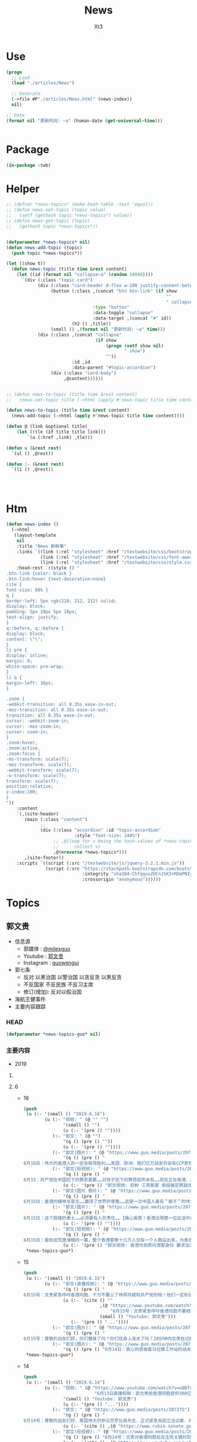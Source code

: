 #+TITLE: News
#+AUTHOR: Xt3


* Use
#+BEGIN_SRC lisp
(progn
  ;; Load
  (load "./articles/News")

  ;; Generate
  (->file #P"./articles/News.html" (news-index))
  nil)

;; Date
(format nil "更新时间: ~a" (human-date (get-universal-time)))


#+END_SRC

* Package
#+BEGIN_SRC lisp :tangle yes
(in-package :twb)
#+END_SRC
* Helper
#+BEGIN_SRC lisp :tangle yes
;; (defvar *news-topics* (make-hash-table :test 'equal))
;; (defun news-set-topic (topic value)
;;   (setf (gethash topic *news-topics*) value))
;; (defun news-get-topic (topic)
;;   (gethash topic *news-topics*))


(defparameter *news-topics* nil)
(defun news-add-topic (topic)
  (push topic *news-topics*))

(let ((show t))
  (defun news-topic (title time &rest content)
    (let ((id (format nil "collapse~a" (random 10000))))
      `(div (:class "topic card")
            (div (:class "card-header d-flex w-100 justify-content-between")
                 (button (:class ,(concat "btn btn-link" (if show
                                                             ""
                                                             " collapsed"))
                                 :type "button"
                                 :data-toggle "collapse"
                                 :data-target ,(concat "#" id))
                         (h2 () ,title))
                 (small () ,(format nil "更新时间: ~a" time)))
            (div (:class ,(concat "collapse"
                                  (if show
                                      (progn (setf show nil)
                                             " show")
                                      ""))
                         :id ,id
                         :data-parent "#topic-accordion")
                 (div (:class "card-body")
                      ,@content))))))


;; (defun news-to-topic (title time &rest content)
;;   (news-set-topic title (->html (apply #'news-topic title time content))))

(defun news-to-topic (title time &rest content)
  (news-add-topic (->html (apply #'news-topic title time content))))

(defun @ (link &optional title)
    (let ((tle (if title title link))) 
        `(a (:href ,link) ,tle)))

(defun u (&rest rest)
  `(ul () ,@rest))

(defun :- (&rest rest)
  `(li () ,@rest))




#+END_SRC
* Htm
#+BEGIN_SRC lisp :tangle yes
(defun news-index ()
  (->html
   (layout-template
    nil
    :title "News 新鲜事"
    :links `((link (:rel "stylesheet" :href "/testwebsite/css/bootstrap.min.css"))
             (link (:rel "stylesheet" :href "/testwebsite/css/font-awesome.min.css"))
             (link (:rel "stylesheet" :href "/testwebsite/css/style.css")))
    :head-rest `((style () "
.btn-link {color: black }
.btn-link:hover {text-decoration:none}
cite {
font-size: 88% }
q {
border-left: 5px rgb(210, 212, 212) solid;
display: block;
padding: 5px 10px 5px 10px;
text-align: justify;
}
q::before, q::before {
display: block;
content: \"\";
}
li pre {
display: inline;
margin: 0;
white-space: pre-wrap;
}
li q {
margin-left: 16px;
}

.zoom {      
-webkit-transition: all 0.35s ease-in-out;    
-moz-transition: all 0.35s ease-in-out;    
transition: all 0.35s ease-in-out;     
cursor: -webkit-zoom-in;      
cursor: -moz-zoom-in;      
cursor: zoom-in;  
}     
.zoom:hover,  
.zoom:active,   
.zoom:focus {
-ms-transform: scale(7);    
-moz-transform: scale(7);  
-webkit-transform: scale(7);  
-o-transform: scale(7);  
transform: scale(7);    
position:relative;      
z-index:100;  
}
"))
    :content
    `(,(site-header)
       (main (:class "content")
             ;; 
             (div (:class "accordion" :id "topic-accordion"
                          :style "font-size: 140%")
                  ;; ,@(loop for v being the hash-values of *news-topics*
                  ;;      collect v)
                  ,@(nreverse *news-topics*)))
       ,(site-footer))
    :scripts `((script (:src "/testwebsite/js/jquery-3.2.1.min.js"))
               (script (:src "https://stackpath.bootstrapcdn.com/bootstrap/4.1.3/js/bootstrap.min.js"
                             :integrity "sha384-ChfqqxuZUCnJSK3+MXmPNIyE6ZbWh2IMqE241rYiqJxyMiZ6OW/JmZQ5stwEULTy"
                             :crossorigin "anonymous"))))))
#+END_SRC
* Topics
** 郭文贵
- 信息源
  - 郭媒体 : [[https://www.guo.media/milesguo][@milesguo]]
  - Youtube : [[https://www.youtube.com/channel/UCO3pO3ykAUybrjv3RBbXEHw/featured][郭文贵]]
  - Instagram : [[https://www.instagram.com/guowengui/][guowengui]] 
- 郭七条
  - 反对 以黑治国 以警治国 以贪反贪 以黑反贪
  - 不反国家 不反民族 不反习主席
  - 修订(增加): 反对以假治国
- 海航王健事件
- 主要内容跟踪
*** HEAD
#+BEGIN_SRC lisp :tangle yes
(defparameter *news-topics-guo* nil)  
#+END_SRC

*** 主要内容
- 2019
**** COMMENT Template
- 1
  #+BEGIN_SRC lisp :tangle yes
(push
 (u (:- '(small () "2019..")
        (u (:- "视频: " (@ "" "")
               '(small () "")
               (u (:- '(pre () ""))))
           (:- "郭文: " (@ "")
               '(q () (pre () ""))
               (u (:- '(pre () "")))))))
 ,*news-topics-guo*)
#+END_SRC
**** 6
- 16
  #+BEGIN_SRC lisp :tangle yes
(push
 (u (:- '(small () "2019.6.16")
        (u (:- "视频: " (@ "" "")
               '(small () "")
               (u (:- '(pre () ""))))
           (:- "郭文: " (@ "")
               '(q () (pre () ""))
               (u (:- '(pre () ""))))
           (:- "郭文(图片): " (@ "https://www.guo.media/posts/207801")
               '(q () (pre () "
6月16日：伟大的香港人民一定会取得胜利……美国．欧洲．我们亿万战友将会有CCP意想不到的行动．该我们赢了……一切都是刚刚开始！")))
           (:- "郭文(短视频): " (@ "https://www.guo.media/posts/207723")
               '(q () (pre () "
6月15：共产党在中国犯下的罪恶累累……对孩子犯下的罪恶前所未有……现在正在香港．用有世界上最凶残流氓的方式对待这些学生们……C C P 必灭……否则这将是人类的大灾难……一切都是刚刚开始！"))
               (u (:- '(pre () "郭文视频: 奶粉 三聚氰胺 索赔被定罪敲诈勒索"))))
           (:- "郭文(图片 照片): " (@ "https://www.guo.media/posts/207686")
               '(q () (pre () "
6月15日：香港的精神与意志……赢得了世界的尊敬……这是一次中国人最有＂面子＂的伟大事件……可悲的卖港贼．林郑月娥．李嘉超．郑若骅．卢其聪……我们一定要让他们知道．何为正义．何为法律……一切都是刚刚开始！")))
           (:- "郭文(图片): " (@ "https://www.guo.media/posts/207649")
               '(q () (pre () "
6月15日：这个跳楼的勇士……必须要有人负责任……【痛心疾首！香港出現第一位反送中的義士自殺明志！😭今天下午四五點，在太古城，有一位年輕人站在棚架上掛上反送中橫額，然後準備自盡明志！😭下面很多人都叫他不要跳，鄺俊宇議員知道後，馬上趕往現場，打算安撫義士，被公安阻攔！不能進入！😡義士最後還是跳了！😭鄺議員和所有人泣不成聲！😭】"))
               (u (:- '(pre () ""))))
           (:- "郭文(短视频): " (@ "https://www.guo.media/posts/207619")
               '(q () (pre () "
6月15日：看到这荒唐滑稽的一幕，整个香港警察十几万人没有一个人敢站出来，为香港人民说出一句勇敢的良心话。如果香港人民对这样的政府和这样的谎言还要相信……那真是全香港的悲哀，全世界人民都傻吗？一切都是刚刚开始！"))
               (u (:- '(pre () "郭文视频: 香港市民质问港警身份 要求出示警员证明")))))))
 ,*news-topics-guo*)
#+END_SRC
- 15
  #+BEGIN_SRC lisp :tangle yes
(push
 (u (:- '(small () "2019.6.15")
        (u (:- "郭文(直播视频): " (@ "https://www.guo.media/posts/207541")
               '(q () (pre () "
6月15号：文贵紧急呼吁香港同胞．千万不要上了林郑月娥和共产党的档！他们一定秋后算帐，616必须上街，坚持四个必须取消，否则香港失信于世界！就会重蹈委内瑞拉的悲剧！未来不会再有人支持香港的任何运动。千万不要错过历史时刻，香港人民从6月9日已经站起来了！千万不要在跪下，一切都是刚刚开始！"))
               (u (:- `(cite () ""
                             ,(@ "https://www.youtube.com/watch?v=IZpgpxaPDy8"
                                 "6月15号：文贵紧急呼吁香港同胞不要相信共产党．616必须上街．别无选择！")
                             (small () "Youtube: 郭文贵")))
                  (:- '(pre () "..."))))
           (:- "郭文(图片): " (@ "https://www.guo.media/posts/207527")
               '(q () (pre () "
6月15号：尊敬的战友们好，你们健身了吗？你们往身上泼水了吗？20分钟内文贵在过媒体直播！一切都是刚刚开始！")))
           (:- "郭文(图片): " (@ "https://www.guo.media/posts/207340")
               '(q () (pre () "6月14日：衷心的感谢喜马拉雅工作站的战友们！一切都是刚刚开始！"))))))
 ,*news-topics-guo*)
#+END_SRC
- 14
  #+BEGIN_SRC lisp :tangle yes
(push
 (u (:- '(small () "2019.6.14")
        (u (:- "视频: " (@ "https://www.youtube.com/watch?v=oQBfnGZwLF0"
                           "6月13日直播视频：郭文贵给香港同胞提供300亿以上港币（45亿以上美元）补助支持的公告")
               '(small () "Youtube: 郭文贵")
               (u (:- '(pre () "..."))))
           (:- "郭文: " (@ "https://www.guo.media/posts/207275")
               '(q () (pre () "
6月14号：尊敬的战友们好．美国伟大的参议员罗比奥先生．正式紧急发起立法议案．对香港政府官员参与．《反逃法眼》人员．查封海外个人制栽！这是保护6月16号上街抗议的香港最好手段之一……一切都是刚刚开始【https://www.rubio.senate.gov/public/_cache/files/7030f464-ac78-4af9-a5d1-55151ca3b6f8/C89816EECDFDE0D75FB8EC98DDEC4803.mdm19812.pdf】"))
               (u (:- `(cite () ,(@ "https://www.rubio.senate.gov/public/_cache/files/7030f464-ac78-4af9-a5d1-55151ca3b6f8/C89816EECDFDE0D75FB8EC98DDEC4803.mdm19812.pdf")))))
           (:- "郭文(短视频): " (@ "https://www.guo.media/posts/207203")
               '(q () (pre () "6月14号：文贵对香港同胞处在生死关键时刻的庄严承诺．一切都是刚刚开始！"))
               (u (:- `(cite () ,(@ "https://www.youtube.com/watch?v=S8OYjyEWjmA"
                                    "2019年6月14日：文贵在香港750万同胞．处在被CC P威胁的生死关键时刻，庄严的承诺！一切都是刚刚开始！")))))
           (:- "郭文(图片): " (@ "https://www.guo.media/posts/206977")
               '(q () (pre () "
6月14日：人权委员会开始干人事了：✊✊✊👏👏👏👏👏👏👏👏 2019年6月13日 （美国华盛顿）美国代表， 美国国会-行政中国委员会(CECC)主席吉姆·麦戈文(民主党-MA)和副主席联邦参议员马可·卢比奥(共和党-FL)，以及美国代表，CECC的委员也是前主席克里斯·史密斯(共和党-NJ)今天重新提议了《香港人权和民主法》，这是一项两院制和两党合作的立法，重申了美国对民主、人权和法治"))))))
 ,*news-topics-guo*)
#+END_SRC
- 13
  #+BEGIN_SRC lisp :tangle yes
(push
 (u (:- '(small () "2019.6.13")
        (u (:- "郭文(图片): " (@ "https://www.guo.media/posts/206872")
               '(q () (pre () "
6月13号：夏夜良．这个畜生在被的诉讼的官司中……造假．耍流氓．耍赖皮……继夏畜被法官给撵出法庭外后．他频繁换律师，但最终法官向他下达支付法律赔偿部分的一小部分5000美金，一切都是刚刚开始！file:///private/var/mobile/Containers/Data/Application/3AF90E12-AE83-447D-8793-6EBCEEE66A8D/tmp/documents/DAF2BB0E-477B-4A76-9D77-A4422A22CC0C/Xia_Attorney's%20Fee%20Order_6.13.2019.pdf")))
           (:- "郭文(捐款留言视频): " (@ "https://www.guo.media/posts/206862")
               " " (@ "https://www.guo.media/posts/206861")
               '(q () (pre () "
6/13 法治公会基金团队衷心感谢所有的捐款者和支持者！The Rule of Law Society team heartully thanks all of our supporters and donors!

6月13日 法治基金团队衷心感谢所有的捐款者和支持者！The Rule of Law Foundation team heartully thanks all of our supporters and donors! 🙏
"))
               (u (:- `(cite () ,(@ "https://www.youtube.com/watch?v=iL0aJT4IC-g"
                                  "6月13日 法治基金团队衷心感谢所有的捐款者和支持者！The Rule of Law Foundation team heartully thanks all of our supporters and donors! 🙏")
                             (small () "Youtube: 郭文贵")))
                  (:- `(cite () ,(@ "https://www.youtube.com/watch?v=ByJA9-tG2Fo"
                                  "6/13 法治基金团队衷心感谢所有的捐款者和支持者")
                             (small () "Youtube: 郭文贵")))))
           (:- "郭文(图片): " (@ "https://www.guo.media/posts/206819")
               '(q () (pre () "
6月13号：美国国会因南海非军事设施……和台湾一直被威胁……将发起对中共的猛烈反击……将彻底改变台湾香港亚洲的地理现状……讨论废弃承一直以来的一中政治原则，这就等同于在事实上让台湾和香港在国际政治上得到了独立的法律地位。一切都是刚刚开始！【https://www.cardin.senate.gov/download/south-china-sea-and-the-east-china-sea-sanctions-act-2019-bill-text】"))
               (u (:- `(cite () ,(@ "https://www.cardin.senate.gov/download/south-china-sea-and-the-east-china-sea-sanctions-act-2019-bill-text")))))
           (:- "郭文: " (@ "https://www.guo.media/posts/206796")
               '(q () (pre () "
6月13号：如果参议员麦康奈尔．的这个《停止美国与香港自贸协定法案》迅速推动成功……那将是他人生中最辉煌的政治成就！我不相信江湖上传说他与中共有沟兑的谣言！今天他的行动让我深信，他是一个伟大的美国政治家！是个爱护民主自由的伟大的美国的．国际政治家……今天的行动将证明了他也共产党没有利益关系，让人倍加尊重！希望以最快的速度推动该法䅁成功……并惩罚和制裁，相关香港官员……一切都是刚刚开始。【香港的同事看过来，1992美国香港法案的起草和推动通过的参议员麦康奈尔今天呼吁对该法案的香港问题举行听证会。这应该是取消这一法案的法律程序第一步，香港的同胞们，你们那么坚强，勇敢，为自由和法律做出的努力一定要有回报的，不能让你们再受魔鬼控制了。youtu.be/_ZAIN2x4IwI】"))
               (u (:- `(cite () ,(@ "https://www.youtube.com/watch?v=_ZAIN2x4IwI&feature=youtu.be"
                                    "参议员麦康奈尔 今天呼吁对香港问题举行听证会")
                             (small () "Youtube: Wenwen Tang")))))
           (:- "郭文(图片): " (@ "https://www.guo.media/posts/206780")
               '(q () (pre () "6月13日：美国将开始审核．与香港特区关系……一切都是刚刚开始！"))
               (u (:- `(cite () ,(@ "https://www.congress.gov/bill/116th-congress/senate-bill/1824?q=%7B%22search%22%3A%5B%22s.1824%22%5D%7D&s=2&r=1"
                                    "S.1824 - A bill to amend the United States-Hong Kong Policy Act of 1992 to require a report on how the People's Republic of China exploits Hong Kong to circumvent the laws of the United States.")
                             (small () "CONGRESS.GOV")))))
           (:- "视频: " (@ "https://www.youtube.com/watch?v=keteLru6Me8"
                           "6月13号：尊敬的战友们好，你们健身了吗？从香港反送中抗议运动看到了．人心．信仰．虚假．欺骗．各种人性的表演，共产党的邪恶远远超出人们的想象，对14亿同胞和香港人民的威胁和残害程度……")
               '(small () "Youtube: 郭文贵")
               (u (:- '(pre () "..."))))
           (:- "郭文(短视频): " (@ "https://www.guo.media/posts/206687")
               '(q () (pre () "
6月13号：视频中这个家伙说话很难听，但是说出了共产党现在官员怎么看待香港．真相……这个是王岐山建议提拔的人物，大家想想，如果这个家伙正在香港在执行．镇压反送中抗议者……会是什么后果！香港的被欺负被打压，甚至面临着被消灭的危险，根本原因．是共产党内心里．对香港的岐视……错误．的理解，这个王八蛋，怎么不想想改革开放前．香港多少人帮助了大陆．没有香港就不可能有共产党的今天……这就是吃人不吐骨头．的忘恩负义的共产党的魔鬼本质最佳代表！一切都是刚刚开始！✊✊✊✊✊✊"))
               (u (:- '(pre () "郭文视频: 徐焰"))))
           (:- "郭文(短视频): " (@ "https://www.guo.media/posts/206436")
               '(q () (pre () "6月13日……她将改变世界……她是上天赐予我们的另一种方式的战友！一切都是刚刚开始！"))
               (u (:- '(pre () "郭文视频: 林郑月娥 暴动发言")))))))
 ,*news-topics-guo*)
#+END_SRC
- 12
  #+BEGIN_SRC lisp :tangle yes
(push
 (u (:- '(small () "2019.6.12")
        (u (:- "视频: " (@ "https://www.youtube.com/watch?v=nxPLiRo2-9o&feature=youtu.be"
                           "6月12日 香港抗议 直播 上午時段")
               '(small () "Youtube: ")
               (u (:- '(pre () "..."))))
           (:- "郭文(短视频 报平安): " (@ "https://www.guo.media/posts/206266")
               '(q () (pre () "
6月12号：衷心的为香港的所有同胞祈愿……尊敬的战友和好！你们健身了吗？你们往身上泼水了吗？……香港的事情还要有一定的时间发展，望所有的在香港现场的同胞们．朋友们．战友们．务必注意安全，不要低估了C C P的恶魔的凶残本性……。我们永远和你在一起……有任何的其他需要请随时和我们战友联系……今天纽约下午5:00前郭媒体．不会有任何直播，希望大家好好休息……一切都是刚刚开始。"))
               (u (:- '(pre () "...")))))))
 ,*news-topics-guo*)
#+END_SRC
- 11
  #+BEGIN_SRC lisp :tangle yes
(push
 (u (:- '(small () "2019.6.11")
        (u (:- "视频: " (@ "https://www.youtube.com/watch?v=2KAkP5RxRh4"
                           "10th June 2019文贵一班农先生谈林郑月娥是CCP走狗！")
               '(small () "Youtube: 郭文贵")
               (u (:- '(pre () "..."))))
           (:- "郭文(短视频): " (@ "https://www.guo.media/posts/206031")
               '(q () (pre () "
6月11号：请战友过来看看……文贵是如何．金．黄．班农先生．细丝小哥．庄列宏先生的一切都是刚刚开始！"))
               (u (:- '(pre () ""))))
           (:- "郭文(短视频 报平安): " (@ "https://www.guo.media/posts/205902")
               '(q () (pre () "
6月10号：尊敬的战友们好……你们健身了吗？你们往身上泼水了吗？衷心地感谢……战斗在香港和台湾，新加坡．日本……前线的战友们……我们要有足够的毅力．意志……坚持到最重要的时刻，郭媒体以及亿万个战友……正在关注着我们的一切……全世界支持我们的正义力量……正在准备与我们一起战斗……你们是英雄……等待着你们回来在纽约喜马拉雅大使馆时……我们将对酒当歌……一切都是刚刚开始！"))))))
 ,*news-topics-guo*)
#+END_SRC
- 10
  #+BEGIN_SRC lisp :tangle yes
(push
 (u (:- '(small () "2019.6.10")
        (u (:- "郭文: " (@ "https://www.guo.media/posts/205716")
               '(q () (pre () "
6月10日：来了来了…… 【他们反对遣返条例的和平示威是一则强力而深刻的声明，遣返条例会破坏法治和安全的商业环境。我们敦促行政长官林郑月娥撤回此条例。】一切都是刚刚开始！"))
               (u (:- `(cite () "China Commission @CECCgov : "
                             ,(@ "https://twitter.com/CECCgov/status/1138987022591385602")
                             (small () "2019.6.12 Twitter"))
                      '(q () (pre () "
We stand w/the people of #HongKong. Their peaceful demonstrations are a strong & profound statement against the extradition bill, which undermines the rule of law & a secure business environment. We urge Chief Executive 
#CarrieLam to withdraw the bill. http://go.usa.gov/xmzFx
")))))
           (:- "视频: " (@ "https://www.youtube.com/watch?v=AdviVJtMY_4"
                           "6月10号，文贵报平安再谈，上天送给我的几个巨大的礼物？")
               '(small () "Youtube: 郭文贵")
               (u (:- '(pre () "..."))))
           (:- "郭文(短视频): " (@ "https://www.guo.media/posts/205546")
               '(q () (pre () "
6月10号：从这个6月9号香港百万人民大游行的视频看到了……文明与落后的差距，看到了伟大的香港人民在法治制度下，展现出来的纪律性．和现代的文明……这证明了中华民族的基因没有问题……在法治制度和一个文明的社会里．能创造一个文明的社会．能表现得非常的完美．任何人都不应该摧毁她．这也让我们看到了只有共产党才是邪恶的！共产党在中国大陆实行的．愚民．弱民．贫民的政策让14亿中国人民失去了世界的尊重，尊严……我们必须与香港人民站在一起……保护伟大的香港和香港人民！一切都是刚刚开始！"))
               (u (:- '(pre () "郭文视频: 香港游行")))))))
 ,*news-topics-guo*)
#+END_SRC
- 1
  #+BEGIN_SRC lisp :tangle yes
(push
 (u (:- '(small () "2019..")
        (u (:- "视频: " (@ "" "")
               '(small () "")
               (u (:- '(pre () ""))))
           (:- "郭文: " (@ "")
               '(q () (pre () ""))
               (u (:- '(pre () "")))))))
 ,*news-topics-guo*)
#+END_SRC
- 1
  #+BEGIN_SRC lisp :tangle yes
(push
 (u (:- '(small () "2019..")
        (u (:- "视频: " (@ "" "")
               '(small () "")
               (u (:- '(pre () ""))))
           (:- "郭文: " (@ "")
               '(q () (pre () ""))
               (u (:- '(pre () "")))))))
 ,*news-topics-guo*)
#+END_SRC 
- 
- 1
  #+BEGIN_SRC lisp :tangle yes
(push
 (u (:- '(small () "2019.6.1")
        (u (:- "视频(直播): " (@ "https://www.youtube.com/watch?v=2NwV_cuxxpw"
                                 "Guo Media Broadcast (Chinese): Chinese language based Broadcast")
               '(small () "Youtube: Rolfoundation法治基金")
               (u (:- `(cite () "开头视频: 金灿荣的理论  (我: 搞笑的砖家) " ,(@ "https://www.youtube.com/watch?v=0sSvXPFHHIs")))
                  (:- '(pre () "Twitter YouTube 封战友  因为 林郑月娥 刘欣"))
                  (:- '(pre () "林郑月娥事件 64 香港6.9游行"))
                  (:- '(pre () "林郑月娥 立法保自己安全"))
                  (:- '(pre () "高压打击 纪念64"))
                  (:- '(pre () "保存好 被封的证据"))
                  (:- '(pre () "华人代表团 游说 被美怼回去"))
                  (:- '(pre () "弄不好 不承认一个中国 不承认中共合法性"))
                  (:- '(pre () "人民币汇率  关税 制裁"))
                  (:- '(pre () "欺民贼的官司"))
                  (:- '(pre () "黑盒子 卫星 1G"))
                  (:- '(pre () "班农先生 回来报告"))
                  (:- '(pre () "战友发的信息 加英文的视频 影响"))
                  (:- '(pre () "逃犯法 李嘉诚"))
                  (:- '(pre () "刘欣 央视"))
                  (:- '(pre () "Too High"))
                  (:- '(pre () "修宪保平安 立法保平安"))
                  (:- '(pre () "祈福"))))
           (:- "郭文(短视频): " (@ "https://www.guo.media/posts/200197")
               '(q () (pre () "
5月31号：推特扫荡式的屏敝爆料战友！这是巨大的扼杀新闻自由的事去切看事态如何发展？这是灾难．也是巨大的机会，盗国贼．对我们爆香港林郑月娥出卖香港真相的恐惧……对几天后．天安门．64……30年的纪念日害怕．他们不顾一切的在全世界面前．使用．蓝金黄力量……让西方更加清楚地看到共产党的邪恶！以及对人类的威胁！战友们务必把握好这个机会……逢凶化吉……一切都是刚刚开始！"))
               (u (:- '(pre () "..."))))
           (:- "郭文(视频): "
               (@ "https://www.guo.media/posts/199998")
               " "
               (@ "https://www.guo.media/posts/199995")
               '(q () (pre () "
5月30日 法治基金团队衷心感谢所有的捐款者和支持者！ 5/31 The Rule of Law Foundation Team heartfully thanks all of our supporters and donors!

5月31日 法治公会基金团队衷心感谢所有的捐款者和支持者！ 5/31 The Rule of Law Society Team heartfully thanks all of our supporters and donors!
"))
               (u (:- `(cite ()
                             ,(@ "https://www.youtube.com/watch?v=44S5HP6eLs0") " "
                             ,(@ "https://www.youtube.com/watch?v=A5Lp1F6irpk") " "
                             (small () "Youtube: 郭文贵")))))
           (:- "郭文(短视频): " (@ "https://www.guo.media/posts/199890")
               " " (@ "https://www.guo.media/posts/199787")
               '(q () (pre () "
5月31日：尊敬的战友们好．原定于今天下午4:30到5:00的试直播，可能要推迟到六点到6:30分左右……万分抱歉，一切都是刚刚开始！

尊敬的战友们好：今天下午美东时间4:30-5:00，郭先生会在线试直播，准备与班农先生6月2日（周日）上午10点的直播！谢谢大家🙏！— 媒体组
"))
               (u (:- '(pre () "塞车  531封杀战友推特"))))
           (:- "郭文(视频): " (@ "https://www.guo.media/posts/199780")
               '(q () (pre () "这是给美国和欧洲政府官员必看的中美战略性视频（中英文版） A must-see video about Sino-US strategy for US & European officials"))
               (u (:- `(cite () ,(@ "https://www.youtube.com/watch?v=0sSvXPFHHIs")
                             (small () "Youtube: 郭文贵")))))
           (:- "郭文(报平安 短视频): " (@ "https://www.guo.media/posts/199750")
               '(q () (pre () "5月31号：尊敬的战友好！你们健身了吗？你们往身上泼水了吗？一切都是刚刚开始！"))
               (u (:- `(cite () ,(@ "https://www.youtube.com/watch?v=eqO0FZAVYXo"
                                    "5月31日 林郑月娥亲自撰写香港遣返法引起全世界高度关注")
                             (small () "Youtube: 战友之声 Voice of Guo.Media"))))))))
 ,*news-topics-guo*)
#+END_SRC

**** 5
- 31
  #+BEGIN_SRC lisp :tangle yes
(push
 (u (:- '(small () "2019.5.31")
        (u (:- "视频(直播): " (@ "https://www.youtube.com/watch?v=o7DyZIzBv5Y&feature=youtu.be"
                                 "Guo Media Broadcast (Chinese): Chinese language based Broadcast")
               '(small () "Youtube: Rolfoundation法治基金")
               (u (:- '(pre () "三个会  白裤子  宗教"))
                  (:- '(pre () "凯琳 郭战装 感谢  修理"))
                  (:- '(pre () "战友群"))
                  (:- '(pre () "过敏药 (我: Sambucol 黑接骨木受凉着凉片剂 30粒 140RMB左右 一瓶)"))
                  (:- '(pre () "香港 再不站出来 就没机会了"))
                  (:- '(pre () "郭台铭 股票 身体"))
                  (:- '(pre () "星期天 上午10点直播  班农先生从欧洲回来报告"))
                  (:- '(pre () "祈福"))))
           (:- "郭文(视频): " (@ "https://www.guo.media/posts/199603")
               '(q () (pre () "5月30日：关于香港林郑月娥．出卖香港的粤语版视频！一切都是刚刚开始！"))
               (u (:- `(cite () ,(@ "https://www.youtube.com/watch?v=n3sD28rPTWM")
                             (small () "Youtube: 郭文贵"))))))))
 ,*news-topics-guo*)
#+END_SRC
- 30
  #+BEGIN_SRC lisp :tangle yes
(push
 (u (:- '(small () "2019.5.30")
        (u (:- "郭文(直播视频): " (@ "https://www.guo.media/posts/199433")
               " " (@ "https://www.guo.media/posts/199418")
               '(q () (pre () "
5月30日：是林郑月娥亲手撰写了香港《万能遣返的黑法》．并有他本人多次向中共中央报告申请．酝作！这是一个地地道道的卖港贼！她为了让自己退休后成为副国级领导人！和贪婪的巨大财富得到安全！让全香港人不安全。这是天下最滑稽最最阴险的政客！他已经在上海准备好了豪宅！准备自己退休后定居上海！这是何等的阴险！为了让自己的未来永远享受荣华富贵．安全．而卖掉了700万人所有人的未来！很快事实将大白于天下！香港人的懦弱．和无知．和自私．将在这次事件上付出巨大的代价……香港人无论跑到哪里都会不安全……香港人到了该站出来的时候……一切都是刚刚开始！


5月30号：尊敬的战友们好！应很多香港的朋友的要求！文贵在15分钟后直播谈谈香港《遣返法》真实背景，保证大家震撼！一切都是刚刚开始！
"))
               (u (:- `(cite ()
                             ,(@ "https://www.youtube.com/watch?v=aaTvI_atOao"
                                 "5月30日：林郑月娥亲自撰写，并要求中共中央在香港实施父《遣返万能法》")
                             (small () "Youtube: 郭文贵")))
                  (:- '(pre () "遣返法 的 来历"))
                  (:- '(pre () "香港 上海帮"))
                  (:- '(pre () "为什么 林郑月娥 要这么做 ? 定居上海 威胁港人不能在其卸任后追究"))
                  (:- '(pre () "领事"))
                  (:- '(pre () "过去四年 9000起 从香港抓回大陆的案件  无一人公开发声"))
                  (:- '(pre () "祈福"))
                  (:- '(pre () "郭台铭"))))
           (:- "郭文(短视频): " (@ "https://www.guo.media/posts/199333")
               '(q () (pre () "
5月29号：从这个穆勒对川普总统所谓的通俄调查报告．的视频．看到了真正的法治社会的伟大！在中共绑架的中国．所有的政治斗争，都是胜者为王．败者为寇…没收一切资产！甚至祸连九族……根本没有真相．公平．正义．但是美国的独立法治系统……保护了所有的人！给了所有人一个相对的公平法制生存环境……可以接受的．公平存在的方式．这就是我们要追求的中国独立法制社会．真正的法治国家的核心目标的原因！一切都是刚刚开始！"))))))
 ,*news-topics-guo*)
#+END_SRC
- 29
  #+BEGIN_SRC lisp :tangle yes
(push
 (u (:- '(small () "2019.5.29")
        (u (:- "郭文(视频): " (@ "https://www.guo.media/posts/199255")
               " " (@ "https://www.guo.media/posts/199215")
               '(q () (pre () "
5月29日：被中共给骂出世界级反共名声……班农先生，再次接受福克斯的采访……一切都是刚刚开始！


5月29日：被共产党骂出了世界级的反共第一人……的大名之后的法治基金主席班农先生越战越勇！继欧洲大胜之后．接下来将会有更惊人的计划……法治基金将与班农先生．凯尔巴斯先生．一起干灭CCP．一切都是刚刚开始！"))
               (u (:- `(cite () ,(@ "https://www.youtube.com/watch?v=9B1GlWLYBII")
                             (small () "Youtube: 郭文贵")))))
           (:- "郭文(视频): " (@ "https://www.guo.media/posts/199251")
               '(q () (pre () "
5月29号：天哪，天哪．真不敢相信班农先生竟然在这样的记者面前公然撒谎．撒谎了😹😹😹结果是自己的而且还泄密了😹😹😹😸😸😸后果相当严重！！回来以后法制基金要开会批判他😼😼😼😸😸😸要给他挂个大牌子游街……😄😄😄学学共产党的那一套让他尝尝共产党的石头砸他的脚的感觉……一切都是刚刚开始！"))
               (u (:- `(cite () "源(50:20) : "
                             ,(@ "https://www.pbs.org/wgbh/frontline/film/trumps-trade-war/"
                                 "PBS: Trump's Trade War")
                             (small () "2019.5.7 PBS")))))
           (:- "郭文(短视频): " (@ "https://www.guo.media/posts/199185")
               '(q () (pre () "5月29日：孙力军的报平安视频．清晰版来了！又是安全部的凤凰卫视顶台脚……14亿的悲哀……一个被小流氓管制的国家会有正义和希望吗？一切都是刚刚开始！"))))))
 ,*news-topics-guo*)
#+END_SRC
- 28
  #+BEGIN_SRC lisp :tangle yes
(push
 (u (:- '(small () "2019.5.28")
        (u (:- "郭文(图片 SNOW照片): " (@ "https://www.guo.media/posts/198985")
               '(q () (pre () "
5月28日：盗国贼与欺民贼仍然们的恶梦刚刚开始……又让文贵懵对了．我在我的视频里都咋说的了亲爱的战友们？😹😹😹郭宝胜这回该发抖啦……巜📢📢📢 好消息： 美国政府自1990 年后入籍查起，凡是隐瞒 伪造证据加入美国国籍，包括隐瞒曾是中共党员身份的，也在取消美国国籍范围内 💪👏🇺🇸👍 📢📢📢 知道曾经中共党员的美国国籍者，赶紧举报！驱除中共走狗们》")))
           (:- "郭文(短视频): " (@ "https://www.guo.media/posts/198963")
               '(q () (pre () "5月28日，感谢战友之声的战友们．制作的这个视频．太棒了👏👏👏一切都是刚刚开始。"))
               (u (:- `(cite () 
                             ,(@ "https://www.youtube.com/watch?v=uD5bN0QvjiU"
                                 "国际锐评：中美贸易战，中国已经做好全面准备。")
                             (small () "Youtube: 战友之声 Voice of Guo.Media")))))
           (:- "郭文(短视频): " (@ "https://www.guo.media/posts/198909")
               '(q () (pre () "
5月28日：刚刚的在凤凰资讯电视节目上．播出的全国公安机关执法规范化的工作会议的新闻．最高讲话人是孙力军。这是在打造．孟建柱．上海帮．灭爆小祖．控制权的！又一次举措……南京和上海是灭爆小组的重要基地。这就是中共的灭亡的……重要征兆．14亿的人民的国家去依靠一个小痞子领导……这是以黑治国．以警治国的最好的说明！一切都是刚刚开始！"))))))
 ,*news-topics-guo*)
#+END_SRC
- 27
  #+BEGIN_SRC lisp :tangle yes
(push
 (u (:- '(small () "2019.5.27")
        (u (:- "郭文(短视频): " (@ "https://www.guo.media/posts/198640")
               '(q () (pre () "
5月27号：文贵继一个月的辛苦之后又出来开始浪了……我祟尚的是生活战斗两不误，而不是C C P的牺牲自己和家庭．自己的生命去工作……我崇拜愉快地．享受着．追求．信仰．和理想，只要自己的财富是光明正大挣来的，就应该光明正大的愉快的去享受，每个人都有追求美好生活．健康．阳光的生活方式的权利……一切都是刚刚开始！"))
               (u (:- `(cite () "品牌: Rick Owens : "
                             ,(@ "https://www.rickowens.eu/en/US")))))
           (:- "郭文(照片): " (@ "https://www.guo.media/posts/198564")
               '(q () (pre () "
5月27号：尊敬的战友们好．昨天的1分钟视频．2020年．6月4号是新中国的建国日……这一信息引起了世界巨大的震撼。我收到来自各个方面的信息，大家都认可这一个日子作为新中国．国家纪念日，非常有力量，有意义．被大家所接受……文贵不能一个一个的回复信息，请大家原谅！今天是美国的假期。但是文贵还要去与朋友．战友．一起去共同奋斗！在灭掉CCP之前！我们要绷紧神经，全力以赴……行动．行动．行动……直到胜利那一天！一切都是刚刚开始！")))
           (:- "郭文(短视频 SNOW): " (@ "https://www.guo.media/posts/198394")
               '(q () (pre () "5月26日：SNOW 是路德先生的大粉丝！")))
           (:- "郭文(图片): " (@ "https://www.guo.media/posts/198270")
               '(q () (pre () "
5月26日：大家打开这位北大学生的链接…… https://youtu.be/gF8-h-tlBdg 和这个华盛顿邮报铍接之后……大家就会明白文贵在过去爆料中所说的中共对人的残害的令人发指的手段，以及希望大家保护好自己肛门的意思的出处！一切都是刚刚开始。 https://www.washingtonpost.com/world/asia_pacific/if-i-disappear-chinese-students-make-farewell-messages-amid-crackdowns-over-labor-activism-/2019/05/25/6fc949c0-727d-11e9-9331-30bc5836f48e_story.html?utm_term=.6e39a42304c2"))
               (u (:- `(cite () ""
                             ,(@ "https://www.washingtonpost.com/world/asia_pacific/if-i-disappear-chinese-students-make-farewell-messages-amid-crackdowns-over-labor-activism-/2019/05/25/6fc949c0-727d-11e9-9331-30bc5836f48e_story.html?utm_term=.df70be960a79"
                                 "‘If I disappear’: Chinese students make farewell messages amid crackdowns over labor activism")
                             (small () "2019.5.25 The Washington Post")))
                  (:- '(pre () "郭文图片内容 : 王健之子毕业典礼   彭斯副总统")))))))
 ,*news-topics-guo*)
#+END_SRC
- 26
  #+BEGIN_SRC lisp :tangle yes
(push
 (u (:- '(small () "2019.5.26")
        (u (:- "郭文(报平安视频): " (@ "https://www.guo.media/posts/198225")
               '(q () (pre () "
5月26日：尊敬的战友们好，你们健身了吗？你往身上喝水了吗？在，六．四 到来之际……我们应该为天安门的英雄做一些实实在在的事情……海外那些拿．六．四血卡的民运骗子们……吃血馒头的．从不反共的欺民贼们……该停止了……请大家高度关注美国副总统彭斯即将在为64创世纪的演讲……停止猎杀．终止欺骗，,必须给64平反……,必须要有行动……消灭中共……2019年．将是最后的64纪念年．2020．64……将是新中国的国庆日！！！！一切都是刚刚开始！"))
               (u (:- `(cite () 
                             ,(@ "https://www.youtube.com/watch?v=7EAk7NjDVBo"
                                 "5月26日：2020年的6月4日……将是新中国的国庆日！！")
                             (small () "Youtube: 郭文贵")))
                  (:- '(pre () "彭斯副总统的演讲   金融大佬 各界大佬 们 的演讲和表态")))))))
 ,*news-topics-guo*)
#+END_SRC
- 25
  #+BEGIN_SRC lisp :tangle yes
(push
 (u (:- '(small () "2019.5.25")
        (u (:- "视频: " (@ "https://www.youtube.com/watch?v=nTvKW2f31Co" 
                           "5月25日文贵直播：G20会议将是美中新游戏开始！")
               '(small () "Youtube: 郭文贵")
               (u (:- '(pre () "鲁仁达"))
                  (:- '(pre () "平台 让国人能有一个说真话的平台"))
                  (:- '(pre () "班农先生 就是 法治基金主席  法治基金的第一份签署的公告文件  已经开始使用法治基金的钱"))
                  (:- '(pre () "卡尔巴斯 奖 港币和人民币的研究"))
                  (:- '(pre () "班农先生 在全世界活动  对欧洲的影响  哈萨克斯坦"))
                  (:- '(pre () "让西方了解 中共的威胁"))
                  (:- '(pre () "卡尔巴斯  中共国科技公司分析 中共国银行分析"))
                  (:- '(pre () "中共 渗透 世界银行  表"))
                  (:- '(pre () "过去一个月 最累最苦的一个月 没时间睡觉 喝安眠药咖啡  忙 日本G20"))
                  (:- '(pre () "日本G20 是 中美新的游戏开始 世界秩序新的开始  能否一年内灭共 就看G20"))
                  (:- '(pre () "为什么中共反悔协议 ? 都是死 那就拖时间"))
                  (:- '(pre () "中共那几个人 被灭了后 中国会怎么样 什么人会上来  西方已经做好了准备"))
                  (:- '(pre () "爆料革命 是70年来 唯一明确要消灭共产党的"))
                  (:- '(pre () "6.12的香港  2020的台湾选举"))
                  (:- '(pre () "王健之死  王健的家人  生命威胁"))
                  (:- '(pre () "海航 王伟 明镜 陈军 "))
                  (:- '(pre () "假如... 美国也不会回到从前"))
                  (:- '(pre () "法治基金 未来"))
                  (:- '(pre () "美国也有骗子"))
                  (:- '(pre () "马蕊案"))
                  (:- '(pre () "33333333333"))
                  (:- '(pre () "G20 三个保证"))
                  (:- '(pre () "取消香港自贸区 台商离开大陆"))
                  (:- '(pre () "台湾真好骗"))
                  (:- '(pre () "祈福"))
                  (:- '(pre () "集体作战 别找事"))
                  (:- '(pre () "自己的屁惊醒自己")))))))
 ,*news-topics-guo*)
#+END_SRC
- 24
  #+BEGIN_SRC lisp :tangle yes
(push
 (u (:- '(small () "2019.5.24")
        (u (:- "郭文(照片 手机): " (@ "https://www.guo.media/posts/197813")
               '(q () (pre () "
5月24日：尊敬的战友们好，明天星期六．5月25日直播在纽约时间．上午10:00到10:30之间开始．11:00左右开始转直播班农先生在哈萨克斯坦的演讲！大约又一个小时，12点半左右结束！明天不爆料，就是和大家聊聊天，这几天正在和相关机构．组织开会！相关的结果和接下来的行动择时向战友报告！一切都是刚刚开始！")))
           (:- "郭文(图片): " (@ "https://www.guo.media/posts/197802")
               '(q () (pre () "
5月24日：尊敬的战友们好锅媒体的App版1.6版本已经更新，请大家点击更换新的版本感激……战友们都过媒体的包容和耐心，一切都是刚刚开始！")))
           (:- "郭文(视频): " (@ "https://www.guo.media/posts/197724")
               '(q () (pre () "
5月24日：谢谢伟大的战友面具先生制作这个视频！揭发亲民贼对中国老百姓的欺骗以及对美国政府在海外华人继续的欺骗假募捐，寄生虫以及严重影响海外华人形象的卑鄙行为"))
               (u (:- `(cite ()
                             ,(@ "https://www.youtube.com/watch?v=VFibdGL0i04"
                                 "5月24日：谢谢伟大的战友面具先生制作这个视频！揭发欺民贼对中国老百姓的欺骗以及对美国政府在海外华人继续的欺骗假募捐，寄生虫以及严重影响海外华人形象的卑鄙行为")
                             (small () "Youtube: 郭文贵")))))
           (:- "郭文(图片): " (@ "https://www.guo.media/posts/197713")
               '(q () (pre () "
5月24号：肖建华的命运．和他包商银行的资产……又让文贵蒙对了……两年前我就说过．他的核心资产和他本人的命运的故事，现在都一一的发生了，我们会干掉这个盗国黑社会集团……拯救全中国的私人企业家……一切都是刚刚开始！"))
               (u (:- `(cite () "tianxaiyouxue12 @tianxiayouxue12 : "
                             ,(@ "https://twitter.com/tianxiayouxue12/status/1131870927937888257")
                             (small () "2019.5.24 Twitter")
                             (q () (pre () "明天系肖建华的包商银行 又要被盗国贼吃了 查了一下 又是某人的建设银行托管 、"))))))
           (:- "郭文(照片): " (@ "https://www.guo.media/posts/197704")
               '(q () (pre () "
5月24号：尊敬的战友们好，你们健身了吗？你们往身上泼水了吗？打开现在，美国的电视都是在谈论C C P是多么的坏多么的赖，这就是两年前根本不可能发生的事情，现在已经成为全世界正义的人士共同的认可标准，这都是伟大的战友们的功劳，没有伟大的战友的爆料革命，这一切不可能是这样。一切都是刚刚开始！")))
           (:- "郭文(视频): " (@ "https://www.guo.media/posts/197612")
               '(q () (pre () "
5月24号：从这个视频看来．＂美国川普总统．和美国人民．班农先生，真的要搬起石头砸自己的脚＂好害怕哟，听到这个视频中的播音员和他的逻辑．这个世界上只有一个伟大的共产党才能成功的领导全人类……爹亲娘亲不如共产党亲．这个伟大的思想，应该让全世界人接受成为人类新的文明．唯一的信仰！全世界的土地．水．女人．金钱．都应该归由共产党所有……让全世界的．天和地．生殖器．都要服务伟大的共产党，这才是人类唯一的真理……剩下的世界上一切麻烦都是＂美帝国主义制造的……资本主义的错误＂……天哪……天哪……CCP快疯了……真快成了南朝鲜了！衷心地感谢战友之声的战友们家上的字母和翻译……一切都是刚刚开始！"))
               (u (:- '(pre () "(我: 哈哈哈哈哈哈 打是死 不打也是死 不过 打得话 死得会难看一些)"))))
           (:- "视频: " "鲁仁达先生与文贵在线互访直播 : "
               (@ "https://www.youtube.com/watch?v=zvWs6Tv7Z5s"
                  "Guo Media Broadcast (Chinese): Chinese language based Broadcast")
               '(small () "Youtube: 郭文贵")
               (u (:- '(pre () "鲁仁达 讲述 经历 对中共的看法 婚姻"))
                  (:- '(pre () "中美关系 夫妻关系 贸易协定 要求保护自己国民"))
                  (:- '(pre () "爆料革命 以后 美国正在醒来"))
                  (:- '(pre () "班农先生  背后还有千百人以上 以反共 作为毕生事业"))
                  (:- '(pre () "台湾人 中共国人 区别  优秀文化被洗没了"))
                  (:- '(pre () "宗教信仰"))
                  (:- '(pre () "中共 对 台湾 要有一点动作"))
                  (:- '(pre () "民运 欺民贼  男人不提菜  绝食  护照 政庇  (我: 隔着十万八千里 绝食 有屁用啊)"))
                  (:- '(pre () "放马过来 (我: 放成马屁了 都拍领导脸上了)"))
                  (:- '(pre () "爆料革命 接下来 应该 主要做什么 ?"))
                  (:- '(pre () "海外华人形象"))
                  (:- '(pre () "一颗老鼠屎不能坏两锅汤"))
                  (:- '(pre () "信心"))
                  (:- '(pre () "祈福"))))
           (:- "郭文(短视频): " (@ "https://www.guo.media/posts/197492")
               '(q () (pre () "5月23日：这速度太慢啦……丢人了……选时间好好试试！一切都是刚刚开始！")))
           (:- "郭文(视频 法治基金捐款留言): " (@ "https://www.guo.media/posts/197489")
               '(q () (pre () "
5月23日 法治基金团队衷心感谢所有的捐款者和支持者！ 5/23 The Rule of Law Foundation Team heartfully thanks all of our supporters and donors!")))
           (:- "郭文: " (@ "https://www.guo.media/posts/197476")
               '(q () (pre () "
5月23号：尊敬的战友们好，你们健身了吗？你们往身上泼水了吗？一切都是刚刚开始！文贵建议战友打开下面的链接，这个是龚小夏博士．献给六四的最好的礼物《瞬间倒下的红色帝国》的视频．
https://youtu.be/OEY5qbHbuIM"))
               (u (:- `(cite ()
                             ,(@ "https://www.youtube.com/watch?v=OEY5qbHbuIM&feature=youtu.be"
                                 "红色帝国崩溃的瞬间")
                             (small () "2019.5.22 Youtube: Sasha Gong"))))))))
 ,*news-topics-guo*)
#+END_SRC
- 23
  #+BEGIN_SRC lisp :tangle yes
(push
 (u (:- '(small () "2019.5.23")
        (u (:- "视频: " (@ "https://www.youtube.com/watch?v=Wsy3J3dcoz4"
                           "5月23日：爆料革命已经进入了全球共同灭CCP的关键时刻！CCP对台湾香港可能要搞点事情……😄😄😄")
               '(small () "Youtube: 郭文贵")
               (u (:- '(pre () "全世界 自动爆料 自动灭共"))
                  (:- '(pre () "纽约 康城 威彻斯特 秘密会议"))
                  (:- '(pre () "没饭吃可不绝食嘛 (我: 哈哈哈哈哈)"))
                  (:- '(pre () "32家公司 金融界 上市公司 中共官员  惩罚"))
                  (:- '(pre () "港币 卡尔巴斯"))
                  (:- '(pre () "台湾 大动作"))
                  (:- '(pre () "祈福")))))))
 ,*news-topics-guo*)
#+END_SRC
- 22
  #+BEGIN_SRC lisp :tangle yes
(push
 (u (:- '(small () "2019.5.22")
        (u (:- "郭文: " (@ "https://www.guo.media/posts/197246")
               '(q () (pre () "郭九条（双语版）"))
               (u (:- `(cite () ,(@ "https://www.youtube.com/watch?v=jSCAuUgeIPE")
                             (small () "Youtube: 郭文贵")))))
           (:- "郭文(短视频 报平安): " (@ "https://www.guo.media/posts/197237")
               '(q () (pre () "5月22号：尊敬的战友们好，你们健身了吗？你们往身上泼水了吗？一切都是刚刚开始！"))
               (u (:- '(pre () "国际战场 熊熊烈火"))))
           (:- "郭文: "
               (@ "https://www.guo.media/posts/197218") " "
               (@ "https://www.guo.media/posts/197217") 
               
               '(q () (pre () "
5月22：香港港币的噩梦！终结版！的《英文版》的分析！来了！衷心感谢在木兰倾心打造的视频，一切都是刚刚开始！

5月22：香港港币的噩梦！终结版！的中文版的分析！来了！衷心感谢在木兰倾心打造的视频，一切都是刚刚开始！"))
               (u (:- `(cite () ,(@ "https://www.youtube.com/watch?v=1JKiEcu8G70"
                                    "May 22: Hong Kong's \"Chinese version\" of the \"Chinese version\" of the \"Heart Orchid\" heart orchid \"")
                             (small () "Youtube: 郭文贵")))
                  (:- `(cite () ,(@ "https://www.youtube.com/watch?v=y9dXmYvdpjw"
                                    "5月22香港港币的噩梦终结版的中文版来了。")
                             (small () "Youtube: 郭文贵")))
                  (:- `(cite () "中文翻译(PDF) : "
                             ,(@ "https://cdn.discordapp.com/attachments/552637676914868257/580870235788148736/af0b53cc8b7f4c9d.pdf")
                             (small () "Discord: 战友之声"))))))))
 ,*news-topics-guo*)
#+END_SRC
- 21
  #+BEGIN_SRC lisp :tangle yes
(push
 (u (:- '(small () "2019.5.21")
        (u (:- "郭文(视频): " (@ "https://www.guo.media/posts/197103")
               '(q () (pre () "2017年BBC采访郭先生（中英文版）"))
               (u (:- `(cite () ,(@ "https://www.youtube.com/watch?v=pIrEaChcz-o")
                             (small () "Youtube: 郭文贵")))))
           (:- "郭文(): " (@ "https://www.guo.media/posts/197091")
               '(q () (pre () "5月21日：看了．川普总统被侮辱这个视频……感慨良多呀，一切都是刚刚开始！"))
               (u (:- `(cite () ,(@ "https://www.youtube.com/watch?v=HwPnCKEWRM8")
                             (small () "Youtube: 郭文贵")))))
           (:- "郭文(): " (@ "https://www.guo.media/posts/197074")
               '(q () (pre () "5月21号：港币会很快完蛋的最可信赖的证据……和数据，一切都是刚刚开始！"))
               (u (:- `(cite () ,(@ "https://www.youtube.com/watch?v=bmr_tBaaXwU")
                             (small () "Youtube: 郭文贵")))))
           (:- "视频: " (@ "https://www.youtube.com/watch?v=QKJ6saCV29Y"
                           "2019年5月21日：中共天机又来了……还要延续政权30年？")
               '(small () "Youtube: 郭文贵")
               (u (:- '(pre () "中南坑 派人 游说美方"))
                  (:- '(pre () "中共寄望 伊朗 中东之乱"))
                  (:- '(pre () "中共想排最后"))
                  (:- '(pre () "骂班农先生 美国右翼 有钱了  班农之流"))
                  (:- '(pre () "懦夫 指望命运"))
                  (:- '(pre () "华为 土耳其教授 蓝金黄"))
                  (:- '(pre () "祈福"))))
           (:- "郭文(视频): " (@ "https://www.guo.media/posts/196998")
               '(q () (pre () "
5月20号：过去的半年．每当西方国家朋友问我关于华为的时候，我都推荐他们观看这个视频．这个视频可以快速了解华为企业文化……视频中的．服装．建筑．音乐．身体语言．装饰．等等……都是国家级的标准！但是是抄袭另外一个国家的标准．竟然完全抄袭俄罗斯总统就职典礼的一切！这样的企业文化这样的企业家能有创新吗？在中国哪个企业家刚玩这游戏！哪个企业家有这样的本事敢做这样的事情更！华为在过去的几个月想尽办法在网络上删除这个视频是因为什么呢？更夸张的是，这个华为奉为最最重要的教授！ERADL ARIKAN竟然是土耳其籍的＂维族人＂这个教授有没有被．蓝．金．黄．？曾经发生过什么事？华为付他多少钱？华为是怎么招待＂他＂的？文贵会在一定的时间和战友们爆料！保证大家都会比＂权力的游戏＂电视剧．还刺激！一切都是刚刚开始！"))
               (u (:- `(cite () ,(@ "https://www.youtube.com/watch?v=Cb8CvSNzGZE"
                                    "5月20日：华为企业文化．只有CCP的亲儿子．才有这范儿……音乐．服装．建筑．身体语言．全是原创！")
                             (small () "Youtube: 郭文贵")))))
           (:- "郭文(图片): " (@ "https://www.guo.media/posts/196884")
               '(q () (pre () "
5月20日：天哪CCTV骂谁谁发财！…………夸谁谁被抓……这是咋回事呢…… 30分钟后在FOX……电视专访班农！https://twitter.com/trish_regan/status/1130605369552723973/video/1‬"))
               (u (:- `(cite () 
                             ,(@ "https://www.youtube.com/watch?v=QuAZKNEcj2g"
                                 "Steve Bannon: China was not prepared to have Trump in office")
                             (small () "2019.5.20 Youtube: Fox Business"))))))))
 ,*news-topics-guo*)
#+END_SRC
- 20
  #+BEGIN_SRC lisp :tangle yes
(push
 (u (:- '(small () "2019.5.20")
        (u (:- "郭文(直播视频): " (@ "https://www.guo.media/posts/196795")
               '(q () (pre () "
5月20号：我很贵报平安直播回答，很多战友问我．现在是否是机会，投资香港和上海股票市场的机会……文贵，拜托所有的战友们千万不要把盗国们即将到来的灾难．变成我们的苦难，人生只能靠劳动或投资赚钱！千万不要投机呀！接下来．我们中国及香港的经济．金融．将一塌糊涂．远超出大家的想象……务必要慎重投资，慎重决定！文贵没有任何资格回答你们的问题！一切都是刚刚开始！"))
               (u (:- `(cite ()
                             ,(@ "https://www.youtube.com/watch?v=_LC2SDopKVY"
                                 "20195月20日：零晨四点．请战友们千万不要再跟着共产党的宣传：在股票市场上投机……不要将到国贼的一个灾难变成战友们的苦难！")
                             (small () "Youtube: 郭文贵")))
                  (:- '(pre () "刘士余 \"自首\"  内斗"))
                  (:- '(pre () "投资 不要投机  过山车   台湾 可能军事冲突   不赔钱就是挣钱"))
                  (:- '(pre () "祈福"))))
           (:- "视频: " "Lady May 2 上直播 " '(small () "Youtube: Rolfoundation法治基金")
               (u (:- `(cite () ,(@ "https://www.youtube.com/watch?v=E3RmoFwi__E")))
                  (:- `(cite () ,(@ "https://www.youtube.com/watch?v=2ajbEujhtw0")))
                  (:- `(cite () ,(@ "https://www.youtube.com/watch?v=slWwwHgOg9U")))
                  (:- `(cite () ,(@ "https://www.youtube.com/watch?v=h7R-_IR4wZY")))
                  (:- `(cite () ,(@ "https://www.youtube.com/watch?v=PpL8K-jmuQ4")))
                  (:- '(pre () "纽约海上风景"))
                  (:- '(pre () "重点是 中共蠢 骂班农先生  让 班农先生挣大钱了 哈哈哈")))))))
 ,*news-topics-guo*)
#+END_SRC
- 19
  #+BEGIN_SRC lisp :tangle yes
(push
 (u (:- '(small () "2019.5.19")
        (u (:- "郭文(照片 图片): " (@ "https://www.guo.media/posts/196691")
               '(q () (pre () "
5月19号：尊敬的战友们好．很久以前，我就在我的视频给说过，证监会主席刘士余是王岐山的铁哥们，他的结局不是被抓就是被杀……这个家伙，曾经坑害了中国千万个小股民…这再次的证明了共产党这个体制的高邑邪恶！大家也可以发现一个规律，只要文贵一报海航重要的料的时候……共产党就报他们官员的料😹😹😹这已经成了一个必然，这就是共匪惯用的转移视线……接下来王岐山的哥们儿，吓死党更多的被抓和被杀！或其他的方式被惩罚，中南坑的斗争已经全面开始！一切都是刚刚开始！"))
               (u (:- `(cite () "Mischa @MischaEDM : "
                             ,(@ "https://twitter.com/MischaEDM/status/1130179268040900613")
                             (small () "2019.5.19 Twitter"))
                      '(q () (pre () "
刘士余自首中纪委

2019年5月19日深夜，中央纪委国家监委网站发布消息，中华全国供销合作总社党组副书记、理事会主任刘士余涉嫌违法违纪，主动投案，目前正在配合中央纪委国家监委审查调查。

>> 华尔街见闻 :https://wallstreetcn.com/articles/3531408
深夜重磅！刘士余主动投案
")))))
           (:- "郭文(报平安 短视频): " (@ "https://www.guo.media/posts/196575")
               '(q () (pre () "
5月19号：尊敬的战友们好，你们健身了吗？你们往身上泼水了吗？今天没有直播一天都要在外面开会，见朋友……一切都是刚刚开始！")))
           (:- "郭文(照片 健身): " (@ "https://www.guo.media/posts/196429")
               '(q () (pre () "5月18日：尊敬的战友们好．你们健身了吗？你们往身上泼水了吗？一切都是刚刚开始！")))
           (:- "郭文(短视频): " (@ "https://www.guo.media/posts/196360")
               '(q () (pre () "美国国会共和党参议员苏利文：共和党和民主党都对中国不断反悔承诺的容忍度已降为零！"))
               (u (:- `(cite ()
                             ,(@ "https://www.youtube.com/watch?v=ppAXy-618BU"
                                 "白宫下达华为禁令 国会两党议员表示力挺")
                             (small () "2019.5.16 Youtube: 美国之音中文网")))))
           (:- "郭文(视频 法治基金捐款留言): " (@ "https://www.guo.media/posts/196359") " "
               (@ "https://www.guo.media/posts/196345")
               '(q () (pre () "

Appreciate all the donors to Rule of Law Foundation and Society!

5月1 8号：尊敬的战友们好．文贵将战友们在对法制基金捐款时的极少部分留言！做成视频发给大家！衷心的感谢战友们的支持建设一个属于我们共同的家．法制基金．法治基金的同士们正在全力以赴，与各个战线的战友们共同作战！实现喜马拉雅的使命！一切都是刚刚开始！")))
           (:- "郭文(图片): "
               (@ "https://www.guo.media/posts/196329") " "
               (@ "https://www.guo.media/posts/196324")
               '(q () (pre () "
5月18日：这些照片中的人与王健被杀什么关系！之二．（战友们的敏感度不够了……

5月18日：这些照片中的人与王健被杀什么关系！"))))))
 ,*news-topics-guo*)
#+END_SRC
- 18
  #+BEGIN_SRC lisp :tangle yes
(push
 (u (:- '(small () "2019.5.18")
        (u (:- "视频: " (@ "https://www.youtube.com/watch?v=JIjvAMOG0BU"
                           "5月18日：文贵谈台湾保护法、香港自贸协定区、华为在美国被禁止、李嘉诚的500亿假烂账与江志诚的盗国关系、亚洲文化节开幕！钓鱼后首次公布王健被谋杀前酒店高清视频！")
               '(small () "Youtube: 郭文贵")
               (u (:- '(pre () "开头视频: CCP恶魔开始绑架全中国人民对美国以及世界进行核讹诈 核恐吓   邓小平1974联合国大会演讲   2019.5.11香港立法会建制派与民主派 就修改\"逃犯条例\"大打出手")
                      (u (:- '(pre () "视频结尾 打脸了 扯淡前 先把你们偷的钱还回来 让你们子女回来保卫你们的国 (我: 笑而不语)"))))
                  (:- '(pre () "花粉敏感 药 黑接骨木"))
                  (:- '(pre () "台湾保护法 以及 重新审核香港自贸区协定 的重大意义"))
                  (:- '(pre () "(18:00) 华为及相关70家企业在美被惩罚   用一个故事来解释"))
                  (:- '(pre () "买卖不成仁义在"))
                  (:- '(pre () "任志强"))
                  (:- '(pre () "举报 社交媒体 限制 政治言论")
                      (u (:- `(cite () "The White House @WhiteHouse : "
                                    ,(@ "https://twitter.com/WhiteHouse/status/1128765001223663617")
                                    (small () "2019.5.15 Twitter")
                                    (q () (pre () "
The Trump Administration is fighting for free speech online.
 
No matter your views, if you suspect political bias has caused you to be censored or silenced online, we want to hear about it! 

http://wh.gov/techbias
"))))
                         (:- `(cite () ,(@ "https://whitehouse.typeform.com/to/Jti9QH")
                                    (small () "whitehouse.typeform.com")))
                         (:- `(cite () ,(@ "https://www.youtube.com/watch?v=QKi_KjbkqhY" "《青年热线》第5期。重磅直播：Trump特朗普白宫推出一个在线门户网站，收集已被禁止和/或被暂停社交媒体平台的用户的故事。手把手教你怎么投诉！我们拿回属于我们的言论权")
                                    (small () "2019.5.15 Youtube: Inty")))))
                  (:- '(pre () "(33:00) 李嘉诚 张子强 5000万 屈臣氏 江志成 新加坡淡马锡何晶   遣返条例  因果报应"))
                  (:- '(pre () "郭七条 梦中郭九条"))
                  (:- '(pre () "中国银行 阿里巴巴  崩塌"))
                  (:- '(pre () "亚洲文化节"))
                  (:- '(pre () "胡锡进 CCTV 骂 班农  欺软怕硬"))
                  (:- '(pre () "当下危机委员会 川普总统  民间机构 搞大了"))
                  (:- '(pre () "(1:00:00) 中国人民是大地的盐  不可或缺"))
                  (:- '(pre () "华为在英国是0"))
                  (:- '(pre () "中国人是好的 但被中共绑架 毁坏了国人的形象和声誉"))
                  (:- '(pre () "(1:12:00) 王健之死  视频  钓鱼  手机"))
                  (:- '(pre () "王健身边人 死 泰国旅游 船难  台湾关系"))
                  (:- '(pre () "私人企业们"))
                  (:- '(pre () "祈福"))))
           (:- "郭文(图片): " (@ "https://www.guo.media/posts/196147")
               '(q () (pre () "
5月18号：尊敬的战友们好！两个小时以后的直播．没有什么惊天动地的事儿，就是有关最近，大连法院，北京法院对我们员工和家人进行的以法抢劫的一个小回应……有些小承诺兑现一小点点而已！请大家不要抱期望值太高，文贵就是和大家聊聊天，文贵从来不愿意．搞标题党．耸人听闻的事情．就是一个正常的星期六直播，希望不要影响到大家的周末休息！一切都是刚刚开始！"))
               (u (:- '(pre () "郭文图片: Snow 踢 球 踢 王八"))))
           (:- "郭文(图片): " (@ "https://www.guo.media/posts/195803")
               '(q () (pre () "
5月17号：尊敬的战友们好．因特殊原因．明天．即5月18日上午9点的直播不能允许任何人转播！包括之前经郭媒体授权的战友们！文贵在此表示万分的抱歉，详细原因明天直播后大家就会明白。任何人明天转播郭媒体的直播将被追究相关责任！ 郭媒体今天已经更新1.5新版本，所有的使用郭媒体的战友可以尽快更新！一切都是刚刚开始！"))
               (u (:- '(pre () "郭文图片: 人民币对美元汇率"))))
           (:- "郭文(照片): " (@ "https://www.guo.media/posts/195723")
               '(q () (pre () "
5月17日：刚刚结束了一个美妙的午餐与会议．我们的法治基金又一次得到了更高层次的合作……我们的宗旨与目标．将联合起来世界上最强大的正义的力量！一切都是刚刚开始！"))
               (u (:- '(pre () "劳斯莱斯 SUV 库里南")))))))
 ,*news-topics-guo*)
#+END_SRC
- 17
  #+BEGIN_SRC lisp :tangle yes
(push
 (u (:- '(small () "2019.5.17")
        (u (:- "郭文(图片): " (@ "https://www.guo.media/posts/195643")
               '(q () (pre () "
5月17号：尊敬的战友们好你能健身了吗？你能往身上泼水了吗？今天没有直播，明天星期六．上午纽约时间9:00在郭媒体直播，一切都是刚刚开始！")))
           (:- "郭文(短视频): " (@ "https://www.guo.media/posts/195534")
               '(q () (pre () "
5月16号：川普总统今天回到了纽约他的家此时此刻的纽约万分的沸腾，大家猜猜川普总统先生都会与谁见面呢？请关注总统今天晚上及这几天的推文．我想很多信息都会与我们的爆料革命有关系！一切都是刚刚开始！"))))))
 ,*news-topics-guo*)
#+END_SRC
- 16
  #+BEGIN_SRC lisp :tangle yes
(push
 (u (:- '(small () "2019.5.16")
        (u (:- "郭文(报平安 短视频): " (@ "https://www.guo.media/posts/195457")
               '(q () (pre () "
5月16号：尊敬的战友们好！今天明天都没有直播！文贵正在全力以赴地．与我们各个领域的战友们紧密合作，在全世界开展我们的行动计划，星期六纽约时间上午9:00北京时间晚上9:00文贵会在郭媒体．直播，向大家报告，一切都是刚刚开始！"))
               (u (:- '(pre () "伟大的时刻"))))
           (:- "郭文: " (@ "https://www.guo.media/posts/195408")
               '(q () (pre () "
5月16号：尊敬的战友好！香港，台湾，新疆，西藏．……将迎来最美好的时间．期望大家绝对珍惜关继续努力……接下来你们会听到过去几十年想都不敢想的好消息！法制基金的团队们与背后的支持者正在全力以赴的创造的奇迹……实现目标！莘县阳谷县搭县！咱们走着看。一切都是刚刚开始！"))
               (u (:- `(cite () "Kyle Bass @Jkylebass : "
                             ,(@ "https://twitter.com/Jkylebass/status/1128971904348545024")
                             (q () (pre () "
POTUS-immediately revoke HK’s special status with the US as they have lost their “autonomy”. Do this now to keep our citizens that live in and visit HK safe from being “legally” kidnapped and disappeared  into china.#RuleOfLaw ⁦@SecPompeo⁩"))))
                  (:- `(cite () "Reuters 路透中文 @ReutersCN : "
                             ,(@ "https://twitter.com/ReutersCN/status/1128825703896616960")
                             (q () (pre () "华为及70家关联企业被美国列入贸易管制黑名单"))))
                  (:- `(cite () 
                             ,(@ "https://www.youtube.com/watch?v=XnlSULPJHtQ"
                                 "神準預言中美貿易大戰 郭文貴直播:台灣命運...│廖筱君主持│【君臨天下事】20190515│三立新聞台")))))
           (:- "郭文(短视频 Snow): " (@ "https://www.guo.media/posts/195280")
               '(q () (pre () "5月15号：一个牛耳朵的诱惑，SNOW兴奋不己！一切都是刚刚开始！"))))))
 ,*news-topics-guo*)
#+END_SRC
- 15
  #+BEGIN_SRC lisp :tangle yes
(push
 (u (:- '(small () "2019.5.15")
        (u (:- "郭文(视频): " (@ "https://www.guo.media/posts/195209")
               '(q () (pre () "
5月15日：感谢战友之声．为视频加上的中英文字幕！万万分感谢所有背后默默无闻的战友们！在台后的辛勤工作。这是近几年来我看到记录历史的最好最有意义的视频！所有中国人都应该看的视频……我刚刚让几位美国朋友看！他们非常的激动！他们认为美国了解中国太少了！这个视频太重要了……这个视频会传遍全世界！这就证明了．14亿中国人被绑架被敲诈的真实因与果！和任何一个有良知的正常中国人都应该知道的历史真相！一切都是刚刚开始！"))
               (u (:- '(pre () "郭文视频: 1974.4.10 邓小平 联合国大会第六届特别会议"))))
           (:- "郭文(图片): " (@ "https://www.guo.media/posts/195170")
               '(q () (pre () "
5月15号：尊敬的战友好！很久以前，我曾经说过，李嘉诚的长江实业系……有巨额的烂帐。李嘉诚的屈臣氏也是最大的洗钱白手套，而与江家……等国内几个盗国贼集团，包括中国银行一起合作盗骗人民的财富．任何人持有的长江的股票是在2018年12月份以前买的，务必保留．未来法制基金将于这个时间以前的小股东联合起来，集体诉讼索赔一切都是刚刚开始！"))
               (u (:- `(cite () ,(@ "https://tw.news.yahoo.com/李嘉誠-長和-被指藏577億負債-郭文貴-他是江澤民家族白手套-033036908.html"
                                 "李嘉誠「長和」被指藏577億負債 郭文貴：他是江澤民家族白手套")
                             (small () "2019.5.15 Yahoo")))))
           (:- "郭文(视频): " (@ "https://www.guo.media/posts/195168")
               '(q () (pre () "Steve Bannon Trump is doing the right thing in challenging China")))
           (:- "郭文(视频): " (@ "https://www.guo.media/posts/195130")
               '(q () (pre () "Watch CNBC's full interview with Steve Bannon on the US-China trade war"))
               (u (:- `(cite () "" ,(@ "") (small () "")))))
           (:- "郭文(图片): " (@ "https://www.guo.media/posts/195110")
               '(q () (pre () "Steve Bannon: There is ‘no chance’ Trump is going to back down in the China trade war")))
           (:- "郭文(): " (@ "https://www.guo.media/posts/195106")
               '(q () (pre () "
5月15日：刚刚看了这个视频节目．真的不好意思啦……那天的直播．鼻涕拉瞎的……因为一夜未睡．壮态极差……半梦半醒之间的与战友聊天的视频！一下子恁到台湾大美女．君临天下．那去了……那天的音质也太差劲了！大家快去关注这个超级美女的YOUTUBE……频道吧……一切都是刚刚开始！"))
               (u (:- `(cite () 
                             ,(@ "https://www.youtube.com/watch?v=XnlSULPJHtQ"
                                 "神準預言中美貿易大戰 郭文貴直播:台灣命運...│廖筱君主持│【君臨天下事】20190515│三立新聞台")))))
           (:- "郭文(图片): "
               (@ "https://www.guo.media/posts/195066") " "
               (@ "https://www.guo.media/posts/194979") " "
               '(q () (pre () "
5月15日：请战友关注 yhoo Twitter．账号奇迹将再次yhoo 这里发生！一切都是刚刚开始！Steve Bannon, cheering trade war, hopes for government to fall — in China


5月14日： Yahoo！网站是人类互联网的开始，近几年虽然被CCP欺骗！被马云差点给骗死，但我深信不疑．这个英雄一定会回到世界互联网最高端！大家拭目以待！一个能创造辉煌还能遇难呈祥的！一个时代伟大的创始者之一……一定还会创造一个新的高度。这就是，yahoo.com……！！！！！
这篇新闻已经成为世界上过去的20个小时，最高搜索和阅读者之一的内容！一切都是刚刚开始。🙏🙏🙏🙏🙏🙏
https://news.yahoo.com/steve-bannon-cheering-trade-war-hopes-for-government-to-fall-in-china-090000259.html
"))
               (u (:- `(cite () "Yahoo @Yahoo : "
                             ,(@ "https://twitter.com/Yahoo/status/1128246399190093825")
                             (small () "2019.5.14 Twitter"))
                      '(q () (pre () "
Steve Bannon, cheering trade war, hopes for government to fall — in China
")))
                  (:- `(cite () ,(@ "https://news.yahoo.com/steve-bannon-cheering-trade-war-hopes-for-government-to-fall-in-china-090000259.html"
                                    "Steve Bannon, cheering trade war, hopes for government to fall — in China")
                             (small () "2019.5.14 Yahoo")))
                  (:- `(cite () "中文翻译: " ,(@ "http://littleantvoice.blogspot.com/2019/05/steve-bannon.html")
                             (small () "2019.5.14 Blogspot: 战友之声")))))
           (:- "郭文(图片): " (@ "https://www.guo.media/posts/194887")
               '(q () (pre () "
5月14号：恭喜台湾彭文正先生．与他的巜政经关不了》的节目，现在快赶上文贵的在世界媒体的待遇级别了……看来彭文正先生的节目对他的敌人造成的实质的威胁，才能享受如此的待遇！看来彭文正先生也要开始健身了，一切都是刚刚开始。"))
               (u (:- `(cite () "Godfather ✊ ✊ ✊ 🔥G @godfather3721 : "
                             ,(@ "https://twitter.com/godfather3721/status/1128304024015462400")
                             (small () "2019.5.15 Twitter"))
                      '(q () (pre () "
政經關不了（完整版）｜2019.05.14 https://youtu.be/2ecaYOWYKOs  来自 @YouTube
—————
《政经关不了》YouTube频道打赏功能被坏人举报，YouTube用了两条非常可笑莫须有罪名！

这个世界真的是有坏人存在，
你不愿看《政经关不了》你不看就是！你不愿意打赏你不打赏就行了！干嘛给YouTube施压停止打赏功能？
")))))
           (:- "郭文(照片): " (@ "https://www.guo.media/posts/194861")
               '(q () (pre () "
5月14号：大连法院昨天依法抢劫，这是他们在我们的政泉小区张贴的法院公告！大连法院给郭文贵的600亿罚款使用的罪名是强迫交易罪．而成立强迫交易罪的核心证据．核心人物，就是东方集团的张宏伟！和张宏张宏伟在开发银行拿走的几百亿美元贷款在巴基斯坦搞石油开发至今一分未还……在海外大量洗钱！曾有政法委的官员给我打电话说，海航的损失要让我从大连法院上受到惩罚……说张宏伟一人的证据就可以罚我几百亿！现在都变成事实了，请大家记住！我会让张宏伟．及东方集团．和海航集团．付出10倍的价值……的惩罚……拭目以待！一切都是刚刚开始！"))))))
 ,*news-topics-guo*)
#+END_SRC
- 14
  #+BEGIN_SRC lisp :tangle yes
(push
 (u (:- '(small () "2019.5.14")
        (u (:- "郭文(诉讼书图片): " (@ "https://www.guo.media/posts/194749")
               '(q () (pre () "
5月13号：熊宪民又名屎诺．这个烂到家了个臭流氓又输了，这是他第N次输了，他末来会输的更惨，美国的法律是公正的．任何玩弄美国法律和法官的人！没有不得到惩罚的．熊宪民在玩火．他5叶宁等畜生在玩弄美国的法律……不要脸到已经没有任何人可以比较的程度。这个下三滥从2013年，与博讯．韦石．一起开始造谣．威胁文贵……关于文贵的事情，从未有一件说过是真的一件事对的。这些臭流氓一次一次地到法庭．及在社交媒体骚扰威胁文贵及家人……已经给文贵及家人同事造成了巨大的损失。熊线民等这几个畜生是．文贵永远不会原谅下三烂……一定尊依美国法律．讨回公道，他必须为此付出代价，一切都是刚刚开始！")))
           (:- "郭文(短视频) : " (@ "https://www.guo.media/posts/194717")
               '(q () (pre () "
5月13日：比爹娘还亲的共产党！是否能回答你们认为这些猪狗不如的老百姓！是什么原因与津巴布韦国家一样，人类倒数第二的社会福利！养老保险！社会保障！为什么共产党的官员在全国各地都有疗养院！养老院！干部休养所．吃喝．性．按摩。都是由老百姓血汗钱来支付！而老百姓得了病！只能等死！全世界只有一个国家！连北朝鲜都不是．得了病以后的老百姓先付钱后看病。中国共产党是人类唯一一个给老百姓不提供社会保障社会福利的政府！这个邪恶的政府让中国的90%的人民．病不起．死不起．却心甘情愿的为这个邪恶的一个党付出一切！这是中国人在世界上得不到尊重的根本原因！一切都是刚刚开始。"))
               (u (:- '(pre () "郭文视频: 领导干部 疗养 巨大消耗 占GDP比例"))))
           (:- "郭文: " (@ "https://www.guo.media/posts/194712")
               '(q () (pre () "
5/10/2019 Steve Bannon and the Military Society. Broadcast from Oslo. 班农先生和军方社会，来自挪威首都奥斯陆的直播"))
               (u (:- `(cite ()
                             ,(@ "https://www.youtube.com/watch?v=WzVM2_oPMCk"
                                 "5/10/2019 Steve Bannon and the Military Society. Broadcast from Oslo")
                             (small () "Youtube: 郭文贵")))))
           (:- "视频: " (@ "https://www.youtube.com/watch?v=2M15FYJrNSg"
                           "5月13日 文贵报平安视频 关注金融市场 中共真的完了 ——JUSTICE")
               '(small () "Youtube: 郭文贵")
               (u (:- '(pre () "顾问 顾上也得问 顾不上也得问"))
                  (:- '(pre () "昨天 汇率 期货 石油  金融市场交易  不看好中共国经济 对未来根本不抱任何希望"))
                  (:- '(pre () "昨天 与中共高层有关系 有情报 的 赚大钱了  老百姓都是玩具 玩弄国内经济 国际金融"))
                  (:- '(pre () "中共是真完了 它们都在砸船弃船  但愿中国老百姓少受点迫害 但愿时间不要太长")))))))
 ,*news-topics-guo*)
#+END_SRC
- 13
  #+BEGIN_SRC lisp :tangle yes
(push
 (u (:- '(small () "2019.5.13")
        (u (:- "视频: " (@ "https://www.youtube.com/watch?v=5MZVXlixvrM&feature=youtu.be"
                           "七哥与战友们分享非常有效的治打喷嚏，鼻塞，流鼻涕的药💊")
               '(small () "Youtube: Mulan Chuanqi")
               (u (:- '(pre () "吸冰法"))
                  (:- `(cite () "Sambucol 黑接骨木 : "
                        ,(@ "https://www.amazon.com/s?k=sambucol&ref=nb_sb_noss_1")
                        (small () "Amazon"))))))))
 ,*news-topics-guo*)
#+END_SRC
- 12
  #+BEGIN_SRC lisp :tangle yes
(push
 (u (:- '(small () "2019.5.12")
        (u (:- "郭文(短视频): " (@ "https://www.guo.media/posts/194485")
               '(q () (pre () "
5月12号：文贵可以和任何人打赌．中美贸易协议，最终一定会达成．而且一定是百分之百按照美国的要求达成．而后中共会在内部宣布自己为国家争取了巨大的利益．获得了空前的胜利……对外声称达到了双赢，而且会举国欢腾．并感谢王岐山及几个盗国贼．并为他们歌功颂德。这是必然的最终结局．原因就是美国川普总统的实力不可征服！共产党的领导呓术不会有什么新花样……川普总统这一次的提升关税的决心和行动，让他们在50年来第一次体会到了美国的实力与行动力！另外C C P根本没有实力挑战美国和川普总统！又加上寄托美国内部的政治斗争干倒川普总统的可能性越来越低！在提升关税后的C CP控制下的经济根本不可能撑到2020年！就像一个癌症病人最后只要能多活一1秒钟让他吃什么都愿意的道理一样．因为没有选择……他们也都知道他们的政治体制撑不过2020的！所以极大可能在日本的G20会前后和中共签协议！像这个视频这个虚张声势的选手的动作．结果！一模一样……一切都是刚刚开始！"))
               (u (:- '(pre () "郭文视频: 拳击赛 边挑衅边逃跑"))))
           (:- "郭文(短视频 Snow): " (@ "https://www.guo.media/posts/194469")
               '(q () (pre () "5月12日：应战友们的要求．发一个snow视频，这是与SNOW散步的小视频，谢谢战友们对SNOW的关心，一切都是刚刚开始！")))
           (:- "郭文(照片): " (@ "https://www.guo.media/posts/194448")
               '(q () (pre () "
5月12日，刚刚在丰田汽车公司．为我们的喜马拉雅农场．定制了特殊版的丰田皮卡两台．两台超级丰田SUV和两台丰田防弹车．加在一起的台车总价还没有一个劳斯莱斯库南克Suv价格贵，但是他却是越野中最专业很耐用安全的．完成我的军彩版设计建造送给我们农场以后！再与战友们一起分享，这是我们战友们一起在喜马拉雅农场时的玩具！一切都是刚刚开始！"))
               (u (:- `(cite () "丰田 皮卡 : Tundra : "
                             ,(@ "https://www.toyota.com/tundra/")))
                  (:- `(cite () "丰田 SUV : 4Runner TRD Pro : "
                             ,(@ "https://www.toyota.com/configurator/build/step/model/year/2019/series/4runner/model/8674")))))
           (:- "视频: " (@ "https://www.youtube.com/watch?v=MwlPUlmehzU"
                           "5月12日：母亲才是我们的国．父母才是我们的家！我们的家！愿中国所有的母亲，不要把自己的儿女送给共产党这个非法组织！任何一个加入共产党的家庭都有可能将受到全世界的制裁，未来无法到世界各地上学！")
               '(small () "Youtube: 郭文贵")
               (u (:- '(pre () "..."))))
           (:- "郭文(图片): " (@ "https://www.guo.media/posts/194367")
               '(q () (pre () "
5月12号：尊敬的战友们好．40分钟后，也就是纽约时间上午9:00．北京时间晚上9:00．文贵直播谈谈．我如何过母亲节！一切都是刚刚开始！")))
           (:- "郭文(图片): " (@ "https://www.guo.media/posts/194305")
               '(q () (pre () "
5月12号：尊敬的战友们好！今天是母亲节，文贵在纽约的凌晨3:00向所有的母亲们致以衷心的问候．和万分的敬意🙏🙏🙏🙏🙏🙏🙏🙏🙏

海航正在世界各地更换自己的名称．和在世界上多个公司更换实际控制人，这是海航与盗国贼盗国计刬的第二部。金蝉脱壳．撇清债务．装穷装傻，最终就是敇掉王岐山，刘呈杰．贯君．陈峰等人．从中国进出口银行．中国国家开发银行……中国银行……以贷为盗几千亿人民的血汗钱吗？这时候的中纪委监察部去哪儿了！中国的经济警察去哪了，中南坑的常委呢？难道你们看不见吗？现在咋不打铁了呢……是因为自己不硬了吗？没问题，我们的爆料战友们会看清楚，搞明白……人民的血汗钱一分都不能少的要还给人民！

【海航 在阿姆斯特丹已經換名號。不叫HNA 更名為 TipEurope 這是它的網站 https://www.tipeurope.com/news/i-squared-capital-finalized-acquisition-tip-trailer-services】"))
               (u (:- `(cite () ""
                             ,(@ "https://www.tipeurope.com/news/i-squared-capital-finalized-acquisition-tip-trailer-services"
                                 "I Squared Capital finalized acquisition TIP Trailer Services")
                             (small () "2018.8.7 TipEurope"))
                      '(pre () "(我: I Squared  哈哈哈 我方 我好方)"))))
           (:- "视频: " (@ "https://www.youtube.com/watch?v=7mzapnARcBA"
                           "5月11日：文贵谈中美贸易谈判失败的真正原因，台湾和香港人民的未来")
               '(small () "Youtube: 郭文贵")
               (u (:- '(pre () "..."))))
           (:- "郭文(视频): " (@ "https://www.guo.media/posts/194213")
               '(q () (pre () "
5月11日：刚刚提高了关税后的美国经济是近些年来前所未有的好，这里真的是人人安居乐业人欢狗叫．一片太平。在这个曼哈顿居住人以上50%的人都是外来移民，在这里有上千个不同的民族．几百个不同的宗教信仰背景的人们！在这里居住创业！每年的GDP 1．2万亿美元，相当于一整个广东的GDP总和。这里是现代音乐，现代艺术，现代建筑，最新科技以及世界上最大的股票价交易市场！这里也是全世界金融的核心，全世界的精英和艺术家在这里共同相处，创造人类的现代文明．世界上77%的百亿富豪居住在这个曼哈顿城！这就是共产党永远做不到的！改革开放几十年！从未见一个世界的百亿富豪定居在中国，北京和上海，而中国的所有的富豪及高官．几乎全部都将自己的子女或者家人．送到了他们嘴上痛恨的美帝国主义．曼哈顿．包括王岐山．孟建柱，孙立军，包含所有的常委，他们的子女和家人，这就是比爹和娘都亲的共产党．让你爱国的原因，只有你爱他的国，他才能控制你的财富．你的儿女．你的未来．你的健康．你的生命……你只能在梦中得到你想要的一切一切！亲爱的同胞们如果再不醒来，你们．或你们的子女永远一定是你没有机会来这样的地方，而我们的家乡，如果有一个合法的真实的政府，我们会建设的的比这还漂亮，这就是需要我们拥有一个法治的国家．没有共产党的政权国家！一切都是刚刚开始！")))
           (:- "郭文(短视频): " (@ "https://www.guo.media/posts/194211")
               '(q () (pre () "5月11日这行动像谁呀？"))
               (u (:- '(pre () "郭文视频: 搬起锤子砸自己脚")))))))
 ,*news-topics-guo*)
#+END_SRC
- 11
  #+BEGIN_SRC lisp :tangle yes
(push
 (u (:- '(small () "2019.5.11")
        (u (:- "郭文: " (@ "https://www.guo.media/posts/194085")
               '(q () (pre () "
5月10号：尊敬的战友们好！明天5月11号上午9点正．北京时间晚上9点正在郭媒体直播！明天主要谈中美贸易谈判的失败及香港的立法会事件！不爆料！一切都是刚刚开始！"))
               (u (:- '(pre () "Live-streaming av Steve Bannon fra Oslo Militære Samfund")))))))
 ,*news-topics-guo*)
#+END_SRC
- 10
  #+BEGIN_SRC lisp :tangle yes
(push
 (u (:- '(small () "2019.5.10")
        (u (:- "视频: " (@ "https://www.youtube.com/watch?v=hBXd4dS22qU"
                           "2019年5月10日郭文贵先生生日跟战友们谈谈母亲，父母，家庭🙏")
               '(small () "Youtube: 郭文贵")
               (u (:- '(pre () "..."))))
           (:- "郭文(直播视频): " (@ "https://www.guo.media/posts/193919")
               '(q () (pre () "
5月10号：文贵50岁生日．谈谈家庭和谐．对中国人的重要．以及共产党严重的破坏了中国几千年赖以生存的最核心的社会关系．家庭．以及文贵对家庭的一些看法，愿天下的母亲父亲都能得到孩子们的尊敬和孝敬，愿天下人都做一个好的母亲和父亲！只有改变中国的政治体制！消灭共产党，中国人的家庭才能和谐，一切都是刚刚开始！"))))))
 ,*news-topics-guo*)
#+END_SRC
- 9
  #+BEGIN_SRC lisp :tangle yes
(push
 (u (:- '(small () "2019.5.9")
        (u (:- "视频: " (@ "https://www.youtube.com/watch?v=Ax83KEmQ9IA"
                           "2019年5月9日5月9号：尊敬的战友们好！近两日来，由于中共玩弄的中美贸易协议这个重大事件！全世界的金融市场都在惊慌之中，都在为了长远的未来在中国销售生活用品的长期投资的按排！")
               '(small () "Youtube: 郭文贵")
               (u (:- '(pre () "中美贸易谈判 金融市场巨大打击 撤资中国 布长线卖粮油生活用品"))
                  (:- '(pre () "中共在往死亡的路上狂奔"))
                  (:- '(pre () "美欧有动作 WTO  台湾和香港有大动作  台湾保护法  香港自贸区 汇率   组合拳"))
                  (:- '(pre () "日本 欧洲 等 跟上 "))
                  (:- '(pre () "中共控制的国有企业 过街老鼠"))
                  (:- '(pre () "祈福")))))))
 ,*news-topics-guo*)
#+END_SRC
- 8
  #+BEGIN_SRC lisp :tangle yes
(push
 (u (:- '(small () "2019.5.8")
        (u (:- "视频: " (@ "https://www.youtube.com/watch?v=uDV1AjSpcDs"
                           "2019年5月8日5月8号：尊敬的战友们好，你们健身了吗？文贵聊聊．为什么中方要求美方不能公开中美的贸易协议内容！为什么文贵的梦语．郭九条．在国内引起了巨大的反响！一切都是刚刚开始！")
               '(small () "Youtube: 郭文贵")
               (u (:- '(pre () "..."))))
           (:- "郭文(图片 照片): " (@ "https://www.guo.media/posts/193251")
               '(q () (pre () "
5月8号：因文贵诉夏业良流氓畜生䅁件．今天本来在DC费吉尼亚法院指定的地点．庭外问话．继夏畜在上次的开庭当中被法警羁推出去后．流氓律师叶宁做了夏畜的律师．今天竟然敢不到庭接受质询……公开抵抗法官命令！这样的畜生竟然是北大的教授！北大出来的怎么样这么多这种烂东西！还以有文化人自居。这是典型的共产党的渣渣男！这一副无法无天的嘴脸，只有共产党才有！美国的法律一定会惩罚这种混蛋，接下来对他还会有更多的诉讼案件……夏畜生的未来将一直在他最害怕最不敢去的法庭中度过！一切都是刚刚开始！"))))))
 ,*news-topics-guo*)
#+END_SRC
- 7
  #+BEGIN_SRC lisp :tangle yes
(push
 (u (:- '(small () "2019.5.7")
        (u (:- "郭文(照片): " (@ "https://www.guo.media/posts/192959")
               '(q () (pre () "5月7号：尊敬的战友的好！战友给我发个信息，我一时回不了，请大家原谅！稍后会一一回复，万分抱歉！一切都是刚刚开始！")))
           (:- "郭文(照片): " (@ "https://www.guo.media/posts/192949")
               '(q () (pre () "
5月7日：看看我现在在哪里🧐？在干啥呢？基金送给我生日礼物竟然是几台车……太小气了……去年的同一天我也在人这里收到了生日礼物……奔驰迈巴赫……欺民贼们在网络上一片叫喊……郭文贵没有钱了……那迈巴赫是假的……这个二楼的VP接车地．欺民贼们你们到这里擦则所的机会都没有！一切都是刚刚开始！")))
           (:- "郭文(直播视频): " (@ "https://www.guo.media/posts/192885")
               '(q () (pre () "
5月7号：尊敬的战友们好，你们健身了吗？你们往身上泼水了吗？昨天晚上孔子．老子．孙子．秦始皇．汉武帝．毛泽东．邓小平．集体开会后给我托梦了……让我在这儿奉旨胡说八道，如果大家觉得真是胡说八道就当是梦话，如果大家觉得有道理啊，请大家直接打电话给以上人员核实．电话号码王岐山孟建柱孙立军战友，请大家去跟他们要电话号码吧。……推翻共产党以后，台湾，香港，新疆，西藏，广东，应该马上实行中国人民特色的联邦自治式政治制度……全国的土地拥有权归还人民．媒体独立．司法独立．军队国家化．教育免费．医疗免费！马上降，现在中国所有监狱的人释放恢复自由，马上叫海外到过谁的钱归还给中国人民……免去所有中国人欠所谓银行的债务．建立世界和平相处的千种办法！让中国人成为世界上最受欢迎的人！一切都是刚刚开始！")))
           (:- "视频: " (@ "https://www.youtube.com/watch?v=d5sGf98nfbQ"
                           "May 7, 2019共产党被推倒，释放所有监狱里的犯人．土地拥有权归人民所有．西藏，新疆，台湾．香港实施百分之百的自治！你们觉得可能吗？")
               '(small () "Youtube: 郭文贵")
               (u (:- '(pre () "..."))))
           (:- "郭文(照片): " (@ "https://www.guo.media/posts/192742")
               '(q () (pre () "5月6号：这是俺媳妇给俺做的乐高保时捷跑车．这是多年前我曾在德国驾驶的跑车系列之一，太棒了，愿天下所有的人家庭幸福快乐，一切都是刚刚开始！"))
               (u (:- `(cite () "Lego : Porsche 911 GT3 RS : "
                             ,(@ "https://shop.lego.com/en-US/product/Porsche-911-GT3-RS-42056")
                             (small () "Lego Shop")))))
           (:- "郭文(短视频): " (@ "https://www.guo.media/posts/192732")
               '(q () (pre () "5月6日：每一个中国人都有能力．智慧．拥有这样的生活，只要中国没有共产党，没有盗国贼……每个中国人都会成为世界上最成功的人，我深信不疑！一切都是刚刚开始！"))))))
 ,*news-topics-guo*)
#+END_SRC
- 6
  #+BEGIN_SRC lisp :tangle yes
(push
 (u (:- '(small () "2019.5.6")
        (u (:- "视频: " (@ "https://www.youtube.com/watch?v=iIrHro8KsxY"
                           "May 6, 2019文贵直播谈谈，为什么川普总统要突然间的停掉，中美贸易协定共产党必须还回属于14亿中国人民的一切财富一切权力！")
               '(small () "Youtube: 郭文贵")
               (u (:- '(pre () "..."))))
           (:- "郭文(短视频): " (@ "https://www.guo.media/posts/192727")
               '(q () (pre () "
5月6号：政经关不了．这个节目和彭文正先生清新，帅气的形象！没有了格格的衬衫和带斜条纹的领带的彭文正先生！从不自由传统的的媒体方式！到现在转战自由的现代网络媒体！为台湾的自由而战！用现代的科技，唤醒台湾人民！和世界人民！几天来几万的订阅量！和80几万的观看次数！已经证明了彭文正先生的影响力！和他的专业水平！以及台湾．潜在的被威胁的被打压的追求自由的力量，我们将全力以赴支持大帅哥彭文正先生……请大家订阅《正经关不了》YouTube 频道，一切都是刚刚开始！"))
               (u (:- `(cite () ,(@ "https://www.youtube.com/channel/UCv-VvrlvdMfA-C4LEJubkpg"
                                    "政經關不了")
                             (small () "Youtube")))))
           (:- "郭文(照片): " (@ "https://www.guo.media/posts/192715")
               '(q () (pre () "5月6号：这几件衣裳，这几双鞋子！咋样？亲爱的战友们！")))
           (:- "郭文(视频): " (@ "https://www.guo.media/posts/192686")
               '(q () (pre () "
5月6号：对CCP的关税增加！停止欺骗性的贸易协议谈判，让川普总统躲过了一大劫难！加速了C C P的灭亡！川普总统又将进一步地赢得2020年的总统选举！无容置疑！川普总统将创造一各又一各的奇迹的同时，而且会改变世界，我深信不疑。中美贸易的谈判早在几个月前，我就说过一定是以荒谬的的结果结束，今天终于有了结果，王岐山，作为背后的救火队长和中国的国时，应该为这一巨大的历史事件复查，所有的责任，由他设计的一带一路2025．2035．2049．一带一路！将中国人送进地狱．一次又一次的重大事件！证明了王岐山是祸害中国的人魔鬼！中国人的走向灾难的罪魁祸首！一切都是刚刚开始！")))
           (:- "郭文(短视频 Snow): " (@ "https://www.guo.media/posts/192636")
               '(q () (pre () "
5月6日，尊敬的战友们好，你们健身了吗？你们往身上泼水了吗？文贵受到snow的严重骚扰……因为文贵马上要参加两个紧急的会议，暂时不能直播，在会议结束后我会择时直播谈谈！为什么川普总统的一个推文．价值3万亿人民币！和美国是怎么搬起石头砸自己的脚的！一切都是刚刚开始！"))))))
 ,*news-topics-guo*)
#+END_SRC
- 5
  #+BEGIN_SRC lisp :tangle yes
(push
 (u (:- '(small () "2019.5.5")
        (u (:- "视频: " (@ "https://www.youtube.com/watch?v=1en2pmA5OKE"
                           "5月5号：文贵与班农先生就有关中美贸易协议停止！美国对共产党实行25%的关税惩罚！")
               '(small () "Youtube: 郭文贵")
               (u (:- '(pre () "..."))))
           (:- "郭文(视频): " (@ "https://www.guo.media/posts/192389")
               '(q () (pre () "Miles KwokHua wei is PLA, The electronic products processed in China there is a back door")))
           (:- "郭文(图片): " (@ "https://www.guo.media/posts/192315")
               '(q () (pre () "
5月5号：对CCP的关税增加！停止欺骗性的贸易协议谈判，让川普总统躲过了一大劫难！加速了C C P的灭亡！川普总统又将进一步地赢得2020年的总统选举！无容置疑！川普总统将创造一各又一各的奇迹的同时，而且会改变世界，我深信不疑。中美贸易的谈判早在几个月前，我就说过一定是以荒谬的的结果结束，今天终于有了结果，王岐山，作为背后的救火队长和中国的国时，应该为这一巨大的历史事件复查，所有的责任，由他设计的一带一路2025．2035．2049．一带一路！将中国人送进地狱．一次又一次的重大事件！证明了王岐山是祸害中国的人魔鬼！中国人的走向灾难的罪魁祸首！一切都是刚刚开始！"))
               (u (:- `(cite () "Donald J. Trump @realDonaldTrump : "
                             ,(@ "https://twitter.com/realDonaldTrump/status/1125069835044573186")
                             (small () "2019.5.5 Twitter")
                             (q () (pre () "
For 10 months, China has been paying Tariffs to the USA of 25% on 50 Billion Dollars of High Tech, and 10% on 200 Billion Dollars of other goods. These payments are partially responsible for our great economic results. The 10% will go up to 25% on Friday. 325 Billions Dollars....

...of additional goods sent to us by China remain untaxed, but will be shortly, at a rate of 25%. The Tariffs paid to the USA have had little impact on product cost, mostly borne by China. The Trade Deal with China continues, but too slowly, as they attempt to renegotiate. No!"))))))
           (:- "郭文(照片): " (@ "https://www.guo.media/posts/192258")
               '(q () (pre () "
5月5号：尊敬的战友的好！你们健身了吗？你们往身上泼水了吗？由于今天是周末！我不想打扰大家周末休息，今天没有直播，一切都是刚刚开始！"))
               (u (:- '(pre () "画 : 米奇 超人")))))))
 ,*news-topics-guo*)
#+END_SRC
- 4
  #+BEGIN_SRC lisp :tangle yes
(push
 (u (:- '(small () "2019.5.4")
        (u (:- "郭文(图片): " (@ "https://www.guo.media/posts/192114")
               '(q () (pre () "
5月4日：天下最不要脸的五四大历史观一今天的钳制思想比汉朝过无数倍……结果会是什么！😼😼😼😼😼😼😾😾😾😾😾😾")))
           (:- "郭文(图片): " (@ "https://www.guo.media/posts/192103")
               '(q () (pre () "
5月4号：尊敬的战友们好，今天我们有非常非常棒的小夏与文贵谈419的直播，这是我直播以来我认为最好的节目之一，我自己非常满意，这是我做了我必须做而！应该做的事儿，这是致良知．知行合一的！真实表现，但是不能有任何藉口停止自己的锻炼计划，就像追求喜马拉雅的目标一样，不能有任何藉口停下来，不能被任何力量所阻止！这就是我们的战斗理念！一切都是刚刚开始！")))
           (:- "视频: " (@ "https://www.youtube.com/watch?v=UGKW7FCDucM"
                           "5月4日：小夏与文贵谈四一九VOA断播背后的真相")
               '(small () "Youtube: 郭文贵")
               (u (:- '(pre () "..."))))
           (:- "郭文(短视频): " (@ "https://www.guo.media/posts/191855")
               '(q () (pre () "
5月3号：刚刚看了彭文正黄越宏先生的视频！文贵在前几日直播中的玩笑直言，希望两位先生别介意！一切目的都是衷心地！希望＂政经关不了＂永远都不被关！文贵将和你联系！与您连线直播！只要有利于台湾和台湾人民的事我都愿意干！一切都是刚刚开始！"))
               (u (:- `(cite () "Lego " ,(@ "https://shop.lego.com/en-US/product/Vestas-Wind-Turbine-10268"
                                            "Vestas Wind Turbine")
                             (small () "Lego Shop")))))
           (:- "郭文(短视频): " (@ "https://www.guo.media/posts/191843")
               '(q () (pre () "5月3日：与战友分享日本拉面🍜……这是我的最爱之一呀……一切都是刚刚开始！")))
           (:- "郭文(图片): " (@ "https://www.guo.media/posts/191800")
               '(q () (pre () "
5月3号：衷心地感谢这位捐了5万元英镑的姐妹！和捐了50万美元的兄弟！以及另外一位捐了10万美元的老大姐！因为你们不让说出你们的名字！也不要法治基金公告！但是文贵万分还是要感激你们对法制基金和灭共的支持！你们的每一分钱都会花在都会花至灭盗国贼上！和拯救被共产党陷害的中国同胞有关的事情上……一切都是刚刚开始！")))
           (:- "郭文(照片): " (@ "https://www.guo.media/posts/191794")
               '(q () (pre () "
5月3号：尊敬的战友们好！明天！就是5月4号！星期六的早上9:00！北京时间晩上9点！文贵在郭媒体将与龚小夏博士聊天对谈！谈谈419VOA断播事件的背后，更多的细节！和小夏从没说出的故事！以及和在线网友交流，并回答战友问题，一切都是刚刚开始！")))
           (:- "郭文(照片): " (@ "https://www.guo.media/posts/191792")
               '(q () (pre () "5月3日：看看我这是在哪里玩呢……亲爱的战友们！一切都是刚刚开始！"))
               (u (:- '(pre () "沙滩 鲨鱼 野猪"))))
           (:- "郭文(照片): " (@ "https://www.guo.media/posts/191743")
               '(q () (pre () "
5月3号：请尊敬的战友们猜猜！这几张长老椅上马上会发生什么事儿？正在准备什么事儿？一切都是刚刚开始！"))
               (u (:- '(pre () "教堂"))
                  (:- `(cite () "衣服品牌: Savile Row Bespoke"
                             ,(@ "http://www.savilerowbespoke.com")))))
           (:- "郭文: " (@ "https://www.guo.media/posts/191668")
               '(q () (pre () "
5月3号：尊敬的战友们好，你们健身了吗？你们往身上泼水了吗？

这是我平常健身时为了纠正自己的错误姿势．都要录的视频，由于昨天晚上基本没怎么睡觉，第一组平板称做了28分钟，我每天做两组．大概在50分钟左右！

今天的第一组这个视频中的平板车做得变形了！非常不好，但是我要和战友们分享。因为很多战友做平板撑不标准！变成了弓板撑．对身体是有巨大伤害的，大家可以看到我在中间多次的变成个弓板撑！这是不好的！非常丢人，😔😔😔但是希望在别学我这丢人样！就算是我用我的错误来提醒大家吧！

小时内文贵会报平安直播！今天是个纪念的日子！我一切都是刚刚开始。"))
               (u (:- `(cite () ,(@ "https://www.youtube.com/watch?v=4SEBoogJp24"
                                    "May 3rd 2019 (1)文贵在做平板称时的视频做得不标准，希望战友们不要秀文贵这样的做共28分钟。")
                             (small () "Youtube: 郭文贵"))))))))
 ,*news-topics-guo*)
#+END_SRC
- 3
  #+BEGIN_SRC lisp :tangle yes
(push
 (u (:- '(small () "2019.5.3")
        (u (:- "视频: " '(small () "Youtube: 郭文贵")
               (u (:- `(cite () ,(@ "https://www.youtube.com/watch?v=4SEBoogJp24"
                                  "May 3rd 2019 (1)文贵在做平板称时的视频做得不标准，希望战友们不要秀文贵这样的做共28分钟。")))
                  (:- `(cite () ,(@ "https://www.youtube.com/watch?v=-8P-o86oNF8"
                                    "3rd may 2019 (2)2017年的5月3号和2018年的5月3号都发生了哪些重大事件，文贵与大家分享一些过去没有讲过的事情。")))
                  (:- `(cite () ,(@ "https://www.youtube.com/watch?v=QXddVpZJKSY"
                                    "3rd May 2019 (3) 3rd may 2019 (2)2017年的5月3号和2018年的5月3号都发生了哪些重大事件，文贵与大家分享一些过去没有讲过的事情。"))))))))
 ,*news-topics-guo*)
#+END_SRC
- 2
  #+BEGIN_SRC lisp :tangle yes
(push
 (u (:- '(small () "2019.5.2")
        (u (:- "视频: " (@ "https://www.youtube.com/watch?v=wAfO_HyKGdk"
                           "2019年5月2日：毛泽东，邓小平，妈祖．给我托梦了．人民大会堂委内瑞拉，台湾香港要出大事儿．郭台铭的梦是假的，哈哈哈哈，一切都是刚刚开始。")
               '(small () "Youtube: 郭文贵")
               (u (:- '(pre () "..."))))
           (:- "郭文(图片): " (@ "https://www.guo.media/posts/191472")
               '(q () (pre () "
5月2号：刚刚的和网络维护公司开完会，让他们吓了我一大跳！仅仅我们每天新加入的人第一次看我们郭媒体的人就有大概14万人，而我们郭媒体被西方关注的人数比例．从过期的5%已经接近40%！而且我们的网络是排在前几名的增长！而且是非常安全的网络安全维护！这在全世界的网络公司都是罕见的，因为这些数字谁也做不了假，而事实上郭媒体媒体的使用客户．包括非关注者．而常用的战友已经达到1.11亿人……这就是战友的力量！正义的力量C ！C P的作恶成就了我们！一切都是刚刚开始！"))))))
 ,*news-topics-guo*)
#+END_SRC
- 1
  #+BEGIN_SRC lisp :tangle yes
(push
 (u (:- '(small () "2019.5.1")
        (u (:- "视频: " (@ "https://www.youtube.com/watch?v=FU0GR6uW-ro"
                           "2019年5月1日从委内瑞拉革命，我们可以得到如何保护台湾和香港快速灭共的最佳办法，什么是尿脸党！")
               '(small () "Youtube: 郭文贵")
               (u (:- '(pre () "...")))))))
 ,*news-topics-guo*)
#+END_SRC

**** 4
- 30
  #+BEGIN_SRC lisp :tangle yes
(push
 (u (:- '(small () "2019.4.30")
        (u (:- "视频: " (@ "https://www.youtube.com/watch?v=VF21P1-Yyj0&feature=youtu.be"
                           "郭文贵先生 4月30日 台湾之战决定共产党生死！中国银行第二个海航！ 王建死即将揭开！ ——JUSTICE")
               '(small () "Youtube: 战友之声 Voice of Guo.Media")
               (u (:- '(pre () "...")))))))
 ,*news-topics-guo*)
#+END_SRC
- 29
  #+BEGIN_SRC lisp :tangle yes
(push
 (u (:- '(small () "2019.4.29")
        (u (:- "视频: " (@ "https://www.youtube.com/watch?v=1xG7TCT94Q0"
                           "2019年4月29日：台湾．香港．将是灭共的重要之地……谷畜生侮骂一亿河南同胞必须受惩罚！")
               '(small () "Youtube: 郭文贵")
               (u (:- '(pre () "..."))))
           (:- "郭文(视频): " (@ "https://www.guo.media/posts/190994")
               '(q () (pre () "4月29号：香港大游行！人们的这种声嘶力竭地叫喊和恐惧，过去的斯大林，希特勒和阎王爷都没做到的让人如此的恐惧，共产党却做到了……所以共产党比魔鬼还可怕．比独裁还可憎……天不灭C CP那就没有天理了！一切都是刚刚开始！"))))))
 ,*news-topics-guo*)
#+END_SRC
- 28
  #+BEGIN_SRC lisp :tangle yes
(push
 (u (:- '(small () "2019.4.28")
        (u (:- "视频(报平安): "
               (@ "https://www.youtube.com/watch?v=vSLPmy-8CDs&feature=youtu.be"
                  "Guo Media Broadcast (Chinese): Chinese language based Broadcast")
               " 和 "
               (@ "https://www.youtube.com/watch?v=KHEPXouraRc"
                  "Guo Media Broadcast (Chinese): Chinese language based Broadcast")
               '(small () "Youtube: Rolfoundation法治基金")
               (u (:- '(pre () "中央公园 滑冰场 一棵树 川普总统"))
                  (:- '(pre () "支持香港游行"))
                  (:- '(pre () "花粉敏感")))))))
 ,*news-topics-guo*)
#+END_SRC
- 27
  #+BEGIN_SRC lisp :tangle yes
(push
 (u (:- '(small () "2019.4.27")
        (u (:- "视频: " (@ "https://www.youtube.com/watch?v=L3enbOXZxkU"
                           "4/27/2019 在喜马拉雅大使馆和文贵先生直播，信息量大！千万不要错过！")
               '(small () "Youtube: 路德社")
               (u (:- '(pre () "..."))))
           (:- "视频: " (@ "https://www.youtube.com/watch?v=YK9QJ-n1aFw"
                           "4月27日班农和文贵在路德访谈解读”一带一路”，谈”当危会”及Roger Robinson")
               '(small () "Youtube: 郭文贵")
               (u (:- '(pre () "..."))))
           (:- "郭文(照片): " (@ "https://www.guo.media/posts/190558")
               '(q () (pre () "
4月27日：尊敬的战友问好！四个小时后．纽约时间今天早上9:00．北京时间27号晚上9:00．在郭媒体与班农先生直播．谈谈刚刚在中国结束的第二届一带一路的会议．和刚刚结束的曼哈顿当前危机委员会的重大意义……今天会有我们的战友参加直播😘😘😘✊✊✊大概在三到四个小时直播时间！一切都是刚刚开始！")))
           (:- "郭文(视频 捐款留言): " (@ "https://www.guo.media/posts/190528")
               '(q () (pre () "
Appreciate all the donors to Rule of Law Foundation and Society!"))))))
 ,*news-topics-guo*)
#+END_SRC
- 26
  #+BEGIN_SRC lisp :tangle yes
(push
 (u (:- '(small () "2019.4.26")
        (u (:- "郭文(报平安 视频): " (@ "https://www.guo.media/posts/190429")
               '(q () (pre () "
4月26号：尊敬的战友正好！你们健身了吗？你能往身上泼水了吗？今天文贵一天都在外面开会！开庭！没有时间发消息，这里向大家报平安了，一切都是刚刚开始！"))
               (u (:- '(pre () "慢工出细活")))))))
 ,*news-topics-guo*)
#+END_SRC
- 25
  #+BEGIN_SRC lisp :tangle yes
(push
 (u (:- '(small () "2019.4.25")
        (u (:- "郭文: " (@ "https://www.guo.media/posts/190278") ".."
               (@ "https://www.guo.media/posts/190215")
               '(q () (pre () "
4月25日：纽约天还没亮！刚刚早上5点！与亚洲的各个方面开了一整晚灭CCP大会！深刻体会到．世界正在向一起靠拢……正在前所未有的形成共识……即CCP正在威胁整个世界的安全！……必须推倒CCP的防火墙．停止投资CCP……我要去睡一会啦……一切都是刚刚开始

4月24日，尊敬的战友们。明天4月25日，纽约时间上午8时正！北京时间晚上8点．郭媒体将在纽约现场直播美国当前危机委员会曼哈顿会议！时长两个半小时！这是讨伐C C P的又一场重要的会议，届时将有更多的鲜为人知的人物参加！此会议将有一系列的重要演讲！郭媒体荣幸的被当前危机委员会要邀请．授权与美国及世界多个媒体一起现场全程直播！一切都是刚刚开始。"))
               (u (:- '(pre () "")))))))
 ,*news-topics-guo*)
#+END_SRC
- 24
  #+BEGIN_SRC lisp :tangle yes
(push
 (u (:- '(small () "2019.4.24")
        (u (:- "郭文: " (@ "https://www.guo.media/posts/190156")
               '(q () (pre () "4月24日：文贵衷心的感谢所有的战友之声的战友们和Sara女士！一切都是刚刚开始！")))
           (:- "视频: " (@ "https://www.youtube.com/watch?v=6NU3FM3YfYQ"
                           "April 24, 2019文贵向战友们报告昨天的三个神秘会议的内容及对张建先生突然病逝的祈祷！")
               '(small () "Youtube: 郭文贵")
               (u (:- '(pre () "..."))))
           (:- "郭文(照片): " (@ "https://www.guo.media/posts/190073")
               '(q () (pre () "4月24号：尊敬的战友们好！你们健身了吗？你们往身上泼水了吗？9．30左右！文贵直播报平安！谈谈昨天的三个神秘会议！一切都是刚刚开始！"))))))
 ,*news-topics-guo*)
#+END_SRC
- 23
  #+BEGIN_SRC lisp :tangle yes
(push
 (u (:- '(small () "2019.4.23")
        (u (:- "郭文(报平安 短视频): " (@ "https://www.guo.media/posts/189959")
               '(q () (pre () "4月23日：尊敬的战友们好，你们健身了吗？你能往身上泼水了吗？文贵趴在地上向战友们报平安！一切都是刚刚开始！"))
               (u (:- '(pre () "与神人合作  三个空间  别忘了健身  老鼠夹"))))
           (:- "郭文(视频): " (@ "https://www.guo.media/posts/189804")
               '(q () (pre () "
4月22号：所有的中国同胞们都应该看看这个真实专业与我们每个人都有利益关系的视频，并广泛转发！这个视频的客观和专业值得让我们每个人了都深思！并帮助我们的家人朋友更加了解C C P控制的房地产经济！事实上就是诈骗经济！以黑．假治国的铁证！我们不要再成为他们的诈骗对象和牺牲品，衷心的感谢我们伟大的战友们的制作和翻译，并加上的中英文字幕！一切都是刚刚开始！"))))))
 ,*news-topics-guo*)
#+END_SRC
- 22
  #+BEGIN_SRC lisp :tangle yes
(push
 (u (:- '(small () "2019.4.22")
        (u (:- "视频: " (@ "https://www.youtube.com/watch?v=rkytjh7aFyI"
                           "2019年4月22日：伊朗的石油制栽意味着共产党推行独栽盗国制度．将受到法治．民主社会制度的全面反击！")
               '(small () "Youtube: 郭文贵")
               (u (:- '(pre () "..."))))
           (:- "郭文(短视频: " (@ "https://www.guo.media/posts/189706")
               '(q () (pre () "
4月22号：尊敬的战友们好，你们健身了吗？你们玩身上泼水了吗？应战友们的要求．半小时后，纽约时间上午10:00北京时间晚上10:00．文贵直播报平安．谈谈对伊朗石油的制裁意味着什么？和盗国贼有什么关系，一切都是刚开始！")))
           (:- "郭文(图片): " (@ "https://www.guo.media/posts/189601")
               '(q () (pre () "
4月21日：这叫啥招呢？巜?？？荒唐的中美贸易协议?? 》现在真的需要王歧山这个救火队长出山啦吧……胡舒立这个烂人呢？出来咳嗽几声吧……！原来吴证携夫人．烂杨．4月21日．下午6点22分在纽约32街的韩国餐馆找钥匙🔑他夫妇俩对面这个中国人是谁呢？灭爆小组杀手吗？一切都是刚刚开始！"))
               (u (:- `(cite () ,(@ "https://www.washingtonpost.com/opinions/2019/04/21/no-more-waivers-united-states-will-try-force-iranian-oil-exports-zero/?utm_term=.0c98d2adc3bd"
                                    "No more waivers: The United States will try to force Iranian oil exports to zero")
                             (small () "2019.4.21 The Washington Post")))
                  (:- '(pre () "短视频: 吴征 杨澜")))))))
 ,*news-topics-guo*)
#+END_SRC
- 21
  #+BEGIN_SRC lisp :tangle yes
(push
 (u (:- '(small () "2019.4.21")
        (u (:- "视频: " (@ "https://www.youtube.com/watch?v=Nno18amLzwQ"
                           "2019年4月21日：文贵为什么要揭穿．李嘉诚．马云．郭台铭．江志诚！")
               '(small () "Youtube: 郭文贵")
               (u (:- '(pre () "李嘉诚 深度参与 灭爆小组"))
                  (:- '(pre () "为什么? 1.对郭先生本人和爆料革命 有巨大威胁  2.与喜马拉雅目标有巨大矛盾  3.假骗盗 葬送香港 台湾 与个人无冤无仇 是它们找上门来"))
                  (:- '(pre () "做菜"))
                  (:- '(pre () "当委会 金融会 神秘会"))
                  (:- '(pre () "祈福"))))
           (:- "郭文(照片): " (@ "https://www.guo.media/posts/189470")
               '(q () (pre () "
4月21日：这一切的发展都太快了……太有意义了……我们爆料革命已经创造奇迹……也必将实现中华民族伟大复兴《以法治国．信仰自由》……一切都是刚刚开始！今天要早睡觉啦……天亮健身后见战友们🙏🙏🙏😘😘😘"))))))
 ,*news-topics-guo*)
#+END_SRC
- 20
  #+BEGIN_SRC lisp :tangle yes
(push
 (u (:- '(small () "2019.4.20")
        (u (:- "郭文: " (@ "https://www.guo.media/posts/189376")
               '(q () (pre () "
4月20号：欧洲的议会将会有一系列的决定保护西藏和新疆人权！将会推出一系列对CCP的惩罚措施，包括打击盗国贼．在欧洲的洗钱和秘藏的盗取中国人民财富，一切都是刚刚开始！"))
               (u (:- `(cite () ,(@ "https://www.vot.org/cn/欧洲议会通过议案：尊重西藏人权，关闭新疆再教/"
                                    "欧洲议会通过议案：尊重西藏人权，关闭新疆再教育营")
                             (small () "2019.4.19 西藏之声")))))
           (:- "视频: " (@ "https://www.youtube.com/watch?v=Uh8Ourx9kRw"
                           "2019年4月20日班农先生与文贵谈郭台铭选台湾总统 : Steve Bannon and Miles Guo, a dialogue on Terry Gou’s presidential bid")
               '(small () "Youtube: 郭文贵")
               (u (:- '(pre () "..."))))
           (:- "郭文(图片 照片): " (@ "https://www.guo.media/posts/189285")
               '(q () (pre () "
4月19号：尊敬的战友们好，明天上午4月20号纽约时间上午9:00．北京时间下午9:00在郭媒体．班农先生能与文贵直播．谈郭台铭竞选台湾总统和中美贸易协议．香港遣返法．并与战友们就有关这些问题互动！不爆料．没有任何核弹级的信息……只是聊聊个人对这几个问题的个人理解！一切都是刚刚开始！")))
           (:- "郭文(短视频 报平安): " (@ "https://www.guo.media/posts/189227")
               '(q () (pre () "4月19日：文贵报平安视频！一切都是刚刚开始！"))))))
 ,*news-topics-guo*)
#+END_SRC
- 19
  #+BEGIN_SRC lisp :tangle yes
(push
 (u (:- '(small () "2019.4.19")
        (u (:- "视频: " (@ "https://www.youtube.com/watch?v=Oe22Ocs1qrU"
                           "4月19日：【419】一个难忘的日子……2017年与VOA龚小夏女士．东方先生……在我家的釆访！断播二周年．文贵回顾这两年来爆料的一些人和事……一切都是刚刚开始")
               '(small () "Youtube: 郭文贵")
               (u (:- '(pre () "回顾 2017 419"))
                  (:- '(pre () "绝路 过去的郭文贵已经没了 生死之战的开始 "))
                  (:- '(pre () "断播事件 中美关系"))
                  (:- '(pre () "直播 不能剪辑"))
                  (:- '(pre () "海航 王岐山 陈峰 王健"))
                  (:- '(pre () "吴征 遣返"))
                  (:- '(pre () "爆料革命 影响力 信任"))
                  (:- '(pre () "真善狠"))
                  (:- '(pre () "战友 安全 不忘记 不放弃 不抛弃"))
                  (:- '(pre () "无我 无利"))
                  (:- '(pre () "感谢战友"))
                  (:- '(pre () "祈福")))))))
 ,*news-topics-guo*)
#+END_SRC
- 18
  #+BEGIN_SRC lisp :tangle yes
(push
 (u (:- '(small () "2019.4.18")
        (u (:- "郭文(短视频 喜马拉雅大使馆): " (@ "https://www.guo.media/posts/189083")
               '(q () (pre () "4月18日：正在准备20号上午9点的直播！一切都是刚刚开始！")))
           (:- "郭文(照片): " (@ "https://www.guo.media/posts/189053")
               '(q () (pre () "4月19日：一个难忘的日子……")))
           (:- "郭文: " (@ "https://www.guo.media/posts/189051")
               '(q () (pre () "
4月19日：东方先生希望的！在中国一定会很快的发生！（什么时候中国公民可以起诉他们在1949年后被没收的财产？ ）"))
               (u (:- `(cite () "东方 @DongFang_USA : "
                             ,(@ "https://twitter.com/DongFang_USA/status/1118854486087360518")
                             (small () "2019.4.18 Twitter")
                             (q () (pre () "什么时候中国公民可以起诉他们在1949年后被没收的财产？

>> 美国之音中文网 @VOAChinese : ")
                                (cite () ""
                                      ,(@ "https://twitter.com/VOAChinese/status/1118632277200855041")
                                      (small () "2019.4.17 Twitter")
                                      (q () (pre () "
美国国务卿 #蓬佩奥 17号宣布将实施赫姆斯伯顿法案第三条，允许美国公民起诉使用古巴政府1959年后没收的美国公民财产的企业或个人。这个法案1996年通过后一直被搁置；蓬佩奥国务卿说这一新的决定使得那些被没收财产的古巴裔美国人可以寻求他们多年来无法伸张的正义。#Cuba 
https://bit.ly/2GkvJHj "))))))))
           (:- "郭文(图片 照片): " (@ "https://www.guo.media/posts/189033")
               '(q () (pre () "
4月19日：【419】一个难忘的日子……2017年与VOA龚小夏女士．东方先生……在我家的釆访！半小时左右文贵直播回顾一下．不爆料！一切都是刚刚！"))))))
 ,*news-topics-guo*)
#+END_SRC
- 17
  #+BEGIN_SRC lisp :tangle yes
(push
 (u (:- '(small () "2019.4.17")
        (u (:- "郭文: " (@ "https://www.guo.media/posts/188886")
               '(q () (pre () "
4月17日：尊敬的战友们好！由于今天紧急开会，没时间发照片，今天不录视频报平安直播，一切都要服务于行动……✊✊✊一切都是刚刚开始！"))))))
 ,*news-topics-guo*)
#+END_SRC
- 16
  #+BEGIN_SRC lisp :tangle yes
(push
 (u (:- '(small () "2019.4.16")
        (u (:- "视频: " (@ "https://www.youtube.com/watch?v=-GP1BjH06v0"
                           "2019年4月16日4月16号：尊敬的战友们好，你们健身了吗？你20直播报平安！不爆料就是谈谈，昨天让大家搜集李嘉诚10个人信息的进展！和简单谈谈维基解密解密的信息")
               '(small () "Youtube: 郭文贵")
               (u (:- '(pre () "..."))))
           (:- "郭文(短视频): " (@ "https://www.guo.media/posts/188754")
               '(q () (pre () "
4月16号：尊敬的战友们好，你们健身了吗？你们往身上泼水了吗，20分钟左右文贵将在郭媒体直播报平安！不爆料就是谈谈，昨天让大家搜集李嘉诚10个人信息的进展！和简单谈谈维基解密解密的信息，一切都是刚刚开始！")))
           (:- "郭文(图片): " (@ "https://www.guo.media/posts/188662")
               '(q () (pre () "
4月15日：尊敬的战友好！根据近几天的会议．和英国一些关键人物会议中．了解到的有关华为5G的信息．和华为的真实背景的相关证据！以及美国在对这方面的担忧．以及的国际形势和盗国贼们在背后的操控的证据，

我深信华为5G在英国将不会被接受……而在欧美日．将由美国，瑞典，日本，德国……的共同的研发的5G来代替，这个技术合作集团的技术．是捍卫．世界民主．自由．法治．的技术，而不像是华为公司是．只服务一个流氓，黑社会的盗国集团．的黑技术！这是本质上的不同……我们可以拭目以待！

一切都是刚刚开始！"))
               (u (:- `(cite () ,(@ "https://www.bbc.com/zhongwen/simp/business-47167608"
                                 "华为与5G：英国科技未来的决定时刻")
                             (small () "2019.2.8 BBC 中文"))))))))
 ,*news-topics-guo*)
#+END_SRC
- 15
  #+BEGIN_SRC lisp :tangle yes
(push
 (u (:- '(small () "2019.4.15")
        (u (:- "郭文(短视频): " (@ "https://www.guo.media/posts/188632")
               '(q () (pre () "4月15日：下午三点！显摆一下新＂汉挂子＂新衣服．向战友报告一点刚刚的神秘会议！一切都是刚刚开始！"))
               (u (:- `(cite () "衣服品牌: "
                             ,(@ "https://www.chromehearts.com"
                                 "Chrome Hearts")))
                  (:- '(pre () "中央公园 休闲"))
                  (:- '(pre () "战友之声 英文 影响"))
                  (:- '(pre () "不要被带节奏 跟风"))
                  (:- '(pre () "任何战友 不能代表 爆料革命  要注意  它们正在想尽一切办法 接近 战友骨干 蓝金黄 制造麻烦 "))
                  (:- '(pre () "不要"))))
           (:- "视频: " (@ "https://www.youtube.com/watch?v=TZESdz_IsN0" "2019年4月15日4月15日：接下来的爆料有些会是让人无法接受的……人性丑恶行为！＂世上有些人的恶已经超过魔鬼👹＂与共产党一起的任何人任何事情都比妖怪还要让人憎恶……")
               '(small () "Youtube: 郭文贵")
               (u (:- '(pre () "..."))))
           (:- "郭文(图片 照片): " (@ "https://www.guo.media/posts/188584")
               '(q () (pre () "
4月15日：接下来的爆料有些会是让人无法接受的……人性丑恶行为！＂世上有些人的恶已经超过魔鬼👹＂与共产党一起的任何人任何事情都比妖怪还要让人憎恶……这个马世文是海航控股德意志银行及欧洲N个大项目收购的操盘者……香港已经成为地狱之门……魔鬼交易做恶的中心！一切都是刚刚开始！")))
           (:- "郭文(照片): " (@ "https://www.guo.media/posts/188571")
               '(q () (pre () "
4月15日：尊敬的战友们好！半小时左右！也就是纽约4月15日上午10点．北京晚上10点左右．文贵报平安直播！不爆料．只是先与战友们谈谈李嘉诚超人有关的几个人！为下一步一系例的爆料先做个有关预告！一切都是刚刚开始！"))))))
 ,*news-topics-guo*)
#+END_SRC
- 14
  #+BEGIN_SRC lisp :tangle yes
(push
 (u (:- '(small () "2019.4.14")
        (u (:- "郭文(照片): " (@ "https://www.guo.media/posts/188465")
               '(q () (pre () "414：一天都在外面见朋友……开会……法治基金的影响力太超出了我的想象了……一切都是刚刚开始！")))
           (:- "郭文: " (@ "https://www.guo.media/posts/188398")
               '(q () (pre () "414：衷心的祝愿李小牧先生成功……一切都是刚刚开始！")))
           (:- "视频: " (@ "https://www.youtube.com/watch?v=P7ZQO8GJlR0"
                           "April 13, 2019第三次直播．王岐山副主席可能要扶正！给战友们的四条建议！紧急通知⚠️战友必看！")
               '(small () "Youtube: 郭文贵")
               (u (:- '(pre () "..."))))
           (:- "视频: " (@ "https://www.youtube.com/watch?v=QHQrwq15VbM"
                           "4月13日文贵直播：什么叫蓝通？为什么刘鹤将遣返爆料战友等21人作为中美贸易交易的条件！")
               '(small () "Youtube: 郭文贵")
               (u (:- '(pre () "..."))))
           (:- "视频: " (@ "https://www.youtube.com/watch?v=kNAf1hLh0DQ"
                           "4月13日：郭文贵直播谈盗国贼的财富以及这周发生的大事！ 江家集团在中国的实际实力和未来的下场！")
               '(small () "Youtube: 郭文贵")
               (u (:- '(pre () "..."))))
           (:- "郭文: " (@ "https://www.guo.media/posts/188260")
               '(q () (pre () "
4月13日：韦石．太厉害了👍……什么条件能与共产党有此交易！多少上搏讯网的人被捕入狱？因为这个交易……一切都是刚刚开始！")))
           (:- "郭文: " (@ "https://www.guo.media/posts/188259")
               '(q () (pre () "
4月13日：伟大无敌的战友们……什么都能搞清楚弄明白！多少人被这8个颜色冤杀了……一切都是刚刚开始！"))
               (u (:- '(pre () "(郭文图片没有 内容应该是 国际刑警组织 8种颜色的通知说明)"))))
           (:- "郭文(视频): " (@ "https://www.guo.media/posts/188240")
               '(q () (pre () "
4月13日：这咋我刚懵完……川普总统就来了就……我好像记得．任正非老先生说过＂没有人敢．不用华为的5G＂这美国胆子太大了……我相信会有更多人带着一切做案工具．要求去到马阿拉哥去游泳吧……一切都是刚刚开始！"))
               (u (:- `(cite () "郭文视频: "
                             ,(@ "https://www.youtube.com/watch?v=EcWTCD6YiTY"
                                 "President Trump Delivers Remarks on United States 5G Deployment")
                             (small () "2019.4.12 Youtube: The White House"))))))))
 ,*news-topics-guo*)
#+END_SRC
- 12
  #+BEGIN_SRC lisp :tangle yes
(push
 (u (:- '(small () "2019.4.12")
        (u (:- "郭文(照片 图片): " (@ "https://www.guo.media/posts/188054")
               '(q () (pre () "
4月12日： 尊敬的战友们好你们健身了吗？你们往身上泼水了吗？今天由于要和几个重要的欧洲和日本来的朋友开会，来不及拍照片了，请大家放心，明天早上纽约时间上午9:00．北京时间晚上9:00．文贵在郭媒体直播谈谈江泽民家族的盗国财富和最近的一系列国际社会对共产党的惩罚的行动！一切都是刚刚开始！"))
               (u (:- '(pre () "郭文图片"))))
           (:- "郭文(视频 捐款留言): " (@ "https://www.guo.media/posts/188047")
               '(q () (pre () "
4月11日法治基金分享部分收到的留言，感谢所有留言的与无名的捐助者！"))
               (u (:- `(cite () ,(@ "https://www.youtube.com/watch?v=jXydynsyIJ8"
                                    "4月11日法治基金分享部分收到的留言，感谢所有留言的与无名的捐助者")
                             (small () "Youtube: Rolfoundation法治基金")))))
           (:- "郭文: " (@ "https://www.guo.media/posts/187957")
               '(q () (pre () "
4月11日：我6个月前发布的信息昨天有了结果．这是重大的历史时刻，这是美国保护经济利益的重大，决定是美中关系的重大改变，这只是刚刚开始

【美国《联邦公报》10日发出通告，将37间中国企业及学校列入一个有“未经验证实体”的危险（red flag）名单，当中有7家是香港上市公司，美国政府呼吁美国公司在跟他们做生意时要小心。这个名单在11日生效。 　　

美国商务部负责出口管理的前助理部长沃尔夫Kevin Wolf指出，身为该等机构或学校的美国供应商，将不能再如以往般、在销售用于维修的产品许可证方面获得豁免。这些美国公司将需申请新的许可证。虽然这不是实际上的“禁运”，但因名单对那些企业及机构予以危险的定义，往往会被视为等同禁运。 　　

名单上包括7间设于香港的机构，当中包括Swelatel Technology Limited、Universe Market Limited、升运物流有限公司、远航科技香港有限公司、恒宇仓储物流有限公司、韬博盛科技有限公司及优联国际供应链有限公司。 　　

数间被上榜的中国机构，专门从事精密光学、电子、机床或航空等业务。它们包括北京的中国人民大学、上海的同济大学、广州的广东工业大学以及2间设于西安的学校。
被列入名单的中国企业则包括爱信（南通）汽车技术中心有限公司（它是日本丰田旗下爱信精机于中国设立的海外研发公司）；有研发国防科技的中国科学院长春应用化学"))
               (u (:- '(pre () "..."))))
           (:- "郭文(短视频): " (@ "https://www.guo.media/posts/187952")
               '(q () (pre () "
4月11日：当了30年的总统．最近还与中共合作建立了卫星通信基地．主要是针对美国及欧洲……这不作死吗……一年多来他的家人及他三次邀请我访问苏丹！竞然通过的是法国前亲共总理做中间人……盗国贼啥招都想了！卑鄙之极……这回知道世界上谁是老大了……他一定会是CCP在非洲实施的．BGY项目计划的多米诺骨牌效应的第一张牌……往下看吧…一个又一个的国家都会因CCP而脆断的发生革命……这种情况很快会发生在中国……比苏丹．突尼斯还要快．还要彻底！一切都是刚刚开始！"))
               (u (:- '(pre () "郭文视频: 苏丹")))))))
 ,*news-topics-guo*)
#+END_SRC
- 11
  #+BEGIN_SRC lisp :tangle yes
(push
 (u (:- '(small () "2019.4.11")
        (u (:- "视频: " (@ "https://www.youtube.com/watch?v=bf_m0yL7xe4"
                           "2019年4月11日4月11号：文贵报平安直播！谈谈美国和欧洲接下来的联合行动！和,必须拒绝一个战友捐款170万美元的问题，再谈谈在伦敦被抓朴的阿桑奇和当前危机委员会！一切都是刚刚开始！")
               '(small () "Youtube: 郭文贵")
               (u (:- '(pre () "买房子 捐款 不能收"))
                  (:- '(pre () "法治基金 留言 一周发一到两次 避免发太多 暴露战友信息"))
                  (:- '(pre () "班农先生 当前危机委员会 演讲  之前发推错了 是克鲁兹议员去演讲" )
                      (u (:- `(cite () ,(@ "https://www.youtube.com/watch?v=fKuFJ62JXSo"
                                         "Steve Bannon Speaks at 'Committee on the Present Danger: China' Event")
                                    (small () "2019.4.9 Youtube: securefreedom")))
                         (:- `(cite () ,(@ "https://www.youtube.com/watch?v=8WFPh5Igec0"
                                         "战友之声中文字幕：班农先生在“当前危险委员会-中国”活动上发言4/11/2019")
                                  (small () "Youtube: 战友之声 Voice of Guo.Media")))))
                  (:- '(pre () "他们的国 有派人到中共国内 做调查"))
                  (:- '(pre () "中美贸易谈判 就是笑话  植树节演戏"))
                  (:- '(pre () "川普总统 2020大选完 台湾 欧洲 选完"))
                  (:- '(pre () "台湾 香港 美国 大变天"))
                  (:- '(pre () "维基解密阿桑奇被捕"))
                  (:- '(pre () "空中取钱"))
                  (:- '(pre () "祈福"))
                  (:- '(pre () "留住 法治基金 捐款凭据"))))
           (:- "郭文(图片 照片): " (@ "https://www.guo.media/posts/187776")
               '(q () (pre () "
4月10日：这都是＂人家＂的功劳……😹😹😹咱不说．不说……爆料战友们只要一个结果……灭CCP……接下来会有更大的更大的组合拳……事实上我今天就可以剃胡子了……详情等方便时再报告给战友吧！一切都是刚刚开始！"))
               (u (:- `(cite ()
                             "tianxaiyouxue12 @tianxiayouxue12 : "
                             ,(@ "https://twitter.com/tianxiayouxue12/status/1115844723757985794")
                             " 找尋失去的靈魂 @zhaoxunlinghun : "
                             ,(@ "https://twitter.com/zhaoxunlinghun/status/1115840043720040449")
                             " House Foreign Affairs Committee @HouseForeign : "
                             ,(@ "https://twitter.com/HouseForeign/status/1115670711283134473")))
                  (:- '(pre () "红衣男子")))))))
 ,*news-topics-guo*)
#+END_SRC
- 10
  #+BEGIN_SRC lisp :tangle yes
(push
 (u (:- '(small () "2019.4.10")
        (u (:- "郭文(照片 Snow): " (@ "https://www.guo.media/posts/187680")
               '(q () (pre () "
4月10日：不速之客造访．SNOW突然袭击的出现在西马拉雅大使馆……吓，了我一大跳！一切都是刚刚开始！")))
           (:- "郭文(视频): " (@ "https://www.guo.media/posts/187668")
               '(q () (pre () "
4月10号．尊敬的战友们好：目前来看，所谓的美国名主持与俄罗斯美女造谣文贵的事情．还在进一步的确定详细的信息中，律师建议咱不能直播就有关问题，咱们的等等看，但是我们有其他很多好消息，看来文贵很快要刮胡子了，一切都是刚刚开始。"))
               (u (:- '(pre () "..."))))
           (:- "郭文(照片): " (@ "https://www.guo.media/posts/187656")
               '(q () (pre () "
4月10日：今天试穿我自己设计的2019秋冬新装．不尿你的郭战装系列．布家迪特制布料的秋冬裤子系列……一切都是刚刚开始！")))
           (:- "郭文(照片 Snow): " (@ "https://www.guo.media/posts/187639")
               '(q () (pre () "
4月10号：Liai king 和这位俄罗斯美女的出现，终于让我看到了潘多拉盒子打开的必备条件之一的出现，没有这些元素潘多拉盒子打开是没有意思的，今天让我看到了潘多拉盒子，必须打开的第一个条件已经诞生，这个LIai king还有这个俄罗斯美女的背后操纵着就是潘多拉盒子当中相关者之一，他们终于开始蹦出来了，上天在领导的我们的爆料革命！一切都是天意，上天的美好安排，虽然我会失去很多钱，但是他会让我们更高质量的完成，我们的爆料革命！实现喜马拉雅的目标。一切都是刚刚开始！")))
           (:- "郭文(短视频 报平安): " (@ "https://www.guo.media/posts/187613")
               '(q () (pre () "
4月10日：尊敬的战友们好！你们健身了吗？你们往身上泼水了吗？刚刚有突发事件？很多战友发给我说larr king 还有俄罗斯美女又开始找我们事了……造我们谣了，还有很多基金打电话取消跟我的合作！咋回事儿让我了解清楚后我们再直播聊聊，一切都是刚刚开始！")))
           (:- "郭文(照片): " (@ "https://www.guo.media/posts/187500")
               '(q () (pre () "
4月9日：这个男人可能又是一个CCP派来的杀手……😾😾😾😹😹😹😸😸😸与马阿拉哥俱乐部同样的故事呀！一切都是刚刚开始！"))
               (u (:- '(pre () "红衣男")))))))
 ,*news-topics-guo*)
#+END_SRC
- 9
  #+BEGIN_SRC lisp :tangle yes
(push
 (u (:- '(small () "2019.4.9")
        (u (:- "郭文(视频): " (@ "https://www.guo.media/posts/187483")
               '(q () (pre () "
4月9日，尊敬的战友们好，现在向战友们分享喜马拉雅大使馆内部的法制基金的办公室的一小部分．战友餐厅．以及法制基金的办公区。这是战友们在美国纽约的家，这里是纽约曼哈顿唯一的现代办公防弹建筑．她是由世界建筑大师完成的．外号＂太空船＂这个建筑过去是曼哈顿的传奇．从现在起由我们创造新的辉煌！一切都是刚刚开始！")))
           (:- "郭文(照片): " (@ "https://www.guo.media/posts/187469")
               '(q () (pre () "4月9日：应战友们的要求发几张此时此刻工作的照片！一切都是刚刚开始！")))
           (:- "视频: " (@ "https://www.youtube.com/watch?v=q1S5RZNij1k"
                           "4月9号文贵报平安直播！谈谈陈小平先生和何频先生．明镜．和龚小夏女士上次直播时没有说清楚的几个事！")
               '(small () "Youtube: 郭文贵")
               (u (:- '(pre () "继续住当前的公寓 新房还在装修"))
                  (:- '(pre () "当前危机委员会 效率"))
                  (:- '(pre () "陈小平"))
                  (:- '(pre () "龚小夏女士"))
                  (:- '(pre () "谁也不欠谁的"))
                  (:- '(pre () "祈福")))))))
 ,*news-topics-guo*)
#+END_SRC
- 8
  #+BEGIN_SRC lisp :tangle yes
(push
 (u (:- '(small () "2019.4.8")
        (u (:- "郭文(视频): " (@ "https://www.guo.media/posts/187323")
               '(q () (pre () "2019年2月6日文贵、班农、凯琳回答战友们对春晚爆料的问题（中英文字幕版）")))
           (:- "郭文(图片): " (@ "https://www.guo.media/posts/187307")
               '(q () (pre () "4月8日：2008年我赞助的五彩传说中的这些新彊的孩子．现在应该都长大了！但愿他们不要被关在新疆的监狱里！一切都是刚刚开始！")))
           (:- "郭文(图片): " (@ "https://www.guo.media/posts/187286")
               '(q () (pre () "
4月8日：这一切假象．乱．疯之举……都是上天赐予我们的礼物🎁他们共产党灭亡前的作死之兆…… {港币危机既不是表面的货币超发，也不是简单的资本外逃；更加确切的说是：红色权贵资本对于中共在大陆统治信心指标，我称其为：“红色恐慌指数”；当今中国政治危机，不但促使大陆的红色资本借道香港出逃，也让过去20年逃离到香港的存量红色权贵资本也疯狂出逃}")))
           (:- "郭文(短视频 报平安): " (@ "https://www.guo.media/posts/187261")
               '(q () (pre () "
4月8日：尊敬的战友们好．昨天晚上工作到今早七点！刚刚睡醒！为了国内及亚洲战友睡觉前能看到消息．先发个信息报平安！一切都是刚刚开始！")))
           (:- "郭文(图片): " (@ "https://www.guo.media/posts/187261")
               '(q () (pre () "4月7日：下周二在华盛顿有重大的行动．有快速的联合行动．并有新闻发布会！一切都是刚刚开始！")))
           (:- "郭文(视频 报平安): " (@ "https://www.guo.media/posts/187108")
               '(q () (pre () "
4月7号：尊敬的战友们好！我们的爆料革命已经深度的影响了美欧日的政治决定，现在一系列的对中共的国有企业在欧美的上市的尽职调查和未来的新的监管方法的立法，以及对中共媒体在西方存在的要求，包括立法都具有深远的意义。我们的战友们一定要坚持以真打共的假！以善打共产党的恶！打造华人的真善美的公众形象，坚决反对任何反中．反华的各种言论和行为，真正的实现中国拥有独立的法制系统！实现真实的依法治国，信仰自由！成为世界的和平的重要力量！实现我们真正的喜马拉雅！一切都是刚刚开始！")))
           (:- "视频: " (@ "https://www.youtube.com/watch?v=JnkMMk7OY_E"
                           "2019年4月7日：美．欧．日．等将对中资国营．香港自贸协定．中共及香港官员的一系列的立法制栽．或调查．或列入黑名单．行动．将是中共灭亡的第一步！")
               '(small () "Youtube: 郭文贵")
               (u (:- '(pre () "..."))))
           (:- "郭文(视频): " (@ "https://www.guo.media/posts/187077")
               '(q () (pre () "
4月7日：尊敬的战友们好！衷心地感谢战友文琅制作的这个视频。我认为这是昨天直播当中非常重要的信息！几个月来战友之声制作了大量的英文节目，在西方世界广泛流传，像今天这样的短视频是非常有传播力和影响力的！战友之声已经成为了来自各地的战友聚会的平台！是战友相聚的平台，我在此表示万分的感谢。一切都是刚刚开始！"))))))
 ,*news-topics-guo*)
#+END_SRC
- 6
  #+BEGIN_SRC lisp :tangle yes
(push
 (u (:- '(small () "2019.4.6")
        (u (:- "视频: " (@ "https://www.youtube.com/watch?v=f698odWJvpY"
                           "4月6日：班农先生与郭文贵先生谈“当委会”、中美贸易协议与法治基金")
               '(small () "Youtube: 郭文贵")
               (u (:- '(pre () "..."))))
           (:- "郭文(短视频): " (@ "https://www.guo.media/posts/186951")
               '(q () (pre () "
4月6日：应战友们的要求．展示一下喜马拉雅大使馆直播间！这是战友们在美国纽约的家的的9分之一！这里将是实现中华民族伟大复兴！实现真正的依法治国．信仰自由！不让我们当猪狗的喜马拉雅目标的大使馆！！！一切都是刚刚开始！"))
               (u (:- `(cite () 
                             ,(@ "https://www.youtube.com/watch?v=QtwQzoKlnxA"
                                "4月6日：郭文贵应战友们的要求．展示一下喜马拉雅大使馆直播间！这是战友们在美国纽约的家的的9分之一！这里将是实现中华民族伟大复兴！实现真正的依法治国．信仰自由！【挺郭小妹】")
                             (small () "Youtube: 战友之声 Voice of Guo.Media")))))
           (:- "郭文(照片): " (@ "https://www.guo.media/posts/186935")
               '(q () (pre () "4月6日：应该战友要求分享一下……今天凯琳的不专业的照片！一切都是刚刚开始！")))
           (:- "郭文(照片): " (@ "https://www.guo.media/posts/186899")
               " " (@ "https://www.guo.media/posts/186893")
               '(q () (pre () "
4月6日：尊敬的战友们好．今天我与班农先生直播时间更改为纽约时间．上午9点．北京时间下午9点．提前半小时！一切都是刚刚开始！"))))))
 ,*news-topics-guo*)
#+END_SRC
- 5
  #+BEGIN_SRC lisp :tangle yes
(push
 (u (:- '(small () "2019.4.5")
        (u (:- "郭文:" (@ "https://www.guo.media/posts/186753")
               '(q () (pre () "
4月5日：这才是真正的中国人！ 不是吃了中南坑人队丸的人！ 这样子的人是最高尚的．也是真正的贵族……我们的好＂三哥＂特别是从35分钟开始看．下面的留言说明了人心所向！ 一切都是刚刚开始！ https://youtu.be/u7XhF34Lwbs")))
           (:- "郭文(照片): " (@ "https://www.guo.media/posts/186693")
               '(q () (pre () "
4月6日．星期六上午9．30分钟．我会在郭媒称直播．班农先生正在修改他的行程安排．也会加入我们的直播！
主要谈：中美贸易协议
当下委机应对委员会
文贵西行干了什么！及感想
华为问题发展及一带一路在欧洲．及被蓝金黄的宗教信仰．
中国女间谍要去马阿拉歌游泳被抓事件！
法治基金的最近情况．和如何与当危委合作！
战友如有什么问题请留言！我们会友一小时与战友互动！一切都是刚刚开始！")))
           (:- "郭文: " (@ "https://www.guo.media/posts/186680")
               '(q () (pre () "
4月5日：衷心感谢您．李大师的建议！背后不挂字．怕走背字！！！这是道术之术……江湖风水之流气！佛祖之兄醉佛以背字论佛才会有今天的大乘佛法……承天意者重在心力是否执定．只要心坚意执政……一切可破！一切皆为色．一切皆为空🙏🙏🙏☝️大师的推文字字珠玑……嘻丑哈恶！如神兵天降一般．开民智．震盗贼！！！文贵万分感激您担负的民族责任！一切都是刚刚开始！")))
           (:- "郭文(照片): " (@ "https://www.guo.media/posts/186589")
               '(q () (pre () "
44月4日：尊敬的战友们好！我今天一大早就到喜马拉雅大使馆开会．所以暂时没有时间视频．我一切都好！一切都是刚开始！"))))))
 ,*news-topics-guo*)
#+END_SRC
- 4
  #+BEGIN_SRC lisp :tangle yes
(push
 (u (:- '(small () "2019.4.4")
        (u (:- "郭文(照片): " (@ "https://www.guo.media/posts/186470")
               '(q () (pre () "
4月3日：几天来的忙碌……我更加深刻的感受到了灭共的重要性……更加感受到了我们承受的上天赋与我们神圣的使命！刚刚下飞机就又收到了一个礼物．劳斯莱斯．库尔南的新车！上天不会亏待任何一个有信仰有理想的人．也不会放过一个做恶的人！一切都是刚刚开始！")))
           (:- "郭文(短视频): " (@ "https://www.guo.media/posts/186467")
               '(q () (pre () "
4月3日：万分感谢科罗拉洲的战友们……你们的勇敢与智慧……让文贵感动至极……一切都要看结果……一切都是刚刚开始！"))
               (u (:- '(pre () "科罗拉多 塞斯朋(?) 盗国贼藏了很多钱"))))
           (:- "郭文(图片): " (@ "https://www.guo.media/posts/186465")
               '(q () (pre () "4月3日：衷心的感谢你们这些了不起的战友！一切都是刚刚开始！"))
               (u (:- '(pre () "郭文图片内容: \"看到几个战友消失，心痛... ...安全上网刻不容缓...\"")))))))
 ,*news-topics-guo*)
#+END_SRC
- 3
  #+BEGIN_SRC lisp :tangle yes
(push
 (u (:- '(small () "2019.4.3")
        (u (:- "郭文(照片): " (@ "https://www.guo.media/posts/186392")
               '(q () (pre () "
4月3日：这个当地最好的滑雪景点的超5星级酒店竞然有我们裕达的老员工！！！这里有我们很多战友……特别是在金融领域！真是天助我们呢……一切都是刚刚开始！")))
           (:- "郭文(照片): " (@ "https://www.guo.media/posts/186386")
               '(q () (pre () "
4月3日：尊敬的战友们好！我已经从加州到了科罗拉多州的阿期彭．这里是盗国贼欺民贼藏钱的重要之地……这里刚刚开始下雪了！一切都是刚刚开始！")))
           (:- "郭文(图片 捐款留言): " (@ "https://www.guo.media/posts/186381")
               '(q () (pre () "
来自“法治基金团队”的信息： 法治基金一直以来都在收到很多捐款者和战友的反映：事实上在中国大陆，绝大多数捐款都是被屏蔽和拦截的！🔥 但是，即使是这样，法治基金还是时时刻刻都在接收来自中国国内和海外的捐款！🙏 这更加让我们感动和感激，更加让我们珍惜每一笔收到的捐款！🙏 更加坚定了法治基金必须实现我们的目标：建立一个法治的、信仰自由的中国！🎯💪🙏🔥🔥🔥")))
           (:- "郭文(照片): " (@ "https://www.guo.media/posts/186253")
               '(q () (pre () "
4月2日：衷心感谢加洲战友们的热情和帮助！万分感谢潜伏的战友们的重大贡献……中国人民会在实现喜马拉雅目标．干掉CCP时．你们这些潜伏的英雄将成为新中国的甚至是世界的大英雄……文贵在你们认为适当的时候．让世人知道你们的无私奉献……一切都是刚刚开始！")))
           (:- "郭文(短视频): " (@ "https://www.guo.media/posts/186252")
               '(q () (pre () "
4月2日：衷心感谢加洲战友们的热情和帮助！万分感谢潜伏的战友们的重大贡献……中国人民会在实现喜马拉雅目标．干掉CCP时．你们这些潜伏的英雄将成为新中国的甚至是世界的大英雄……文贵在你们认为适当的时候．让世人知道你们的无私奉献……一切都是刚刚开始！"))
               (u (:- '(pre () "收获巨大 加州变化巨大 正在坚定与我们走在一起"))))
           (:- "郭文(图片): " (@ "https://www.guo.media/posts/186235")
               '(q () (pre () "
尊敬的戰友們好：郭先生法務團隊與大家分享！👨‍⚖️👩‍⚖️
2018年8月24日，郭先生訴夏業良案在佛吉尼亞州開庭，夏業良當時還沒有律師。他由於無理取鬧，在法庭上丟人現眼，當場被法官命令法庭警官，將夏逐出法庭。
葉寧代表夏業良後，法官在法庭令中明確警告叶宁，你最好不要胡說八道，注意你提交的文件和說的話，你要負責任！
這就是海外民運的醜惡嘴臉！這些流氓心中根本沒有法律！這在哪個國家都是不可容忍的！ 🤡

夏業良，你還記得庭上這一幕吧？👇
夏：我感覺郭的律師對我存在很強烈的歧視……
法庭：好吧，我不再聽你講了……你只有滿足被冒犯的條件後，才可以反訴。明白嗎？
夏：我是被歧視的……
法庭：Joe, move him – Joe, move Mr. Xia out leave. （Joe 是法庭警官。）
郭先生律師：謝謝您，法官先生。
夏：律師的職責不只是賺錢。
法庭警官：當你到了審判庭上時，你會有機會。
夏：我感到非常失望。
法庭警官：我相信你很失望，但不是在這裡。
👮🏻‍♂️👮‍♀️ 一切都是刚刚开始！💪💪💪"))))))
 ,*news-topics-guo*)
#+END_SRC
- 2
  #+BEGIN_SRC lisp :tangle yes
(push
 (u (:- '(small () "2019.4.2")
        (u (:- "郭文(视频 捐款留言): " (@ "https://www.guo.media/posts/186184")
               '(q () (pre () "
4月2日:法治基金留言集锦。衷心感谢各位战友们、留言和未留言的捐赠者对法治基金的支持和捐赠！我们一定不辜负各位的期望！一切都是刚刚开始！代法治基金团队发布")))
           (:- "郭文(照片): " (@ "https://www.guo.media/posts/186177")
               '(q () (pre () "
4日2日：尊敬的战友们好！你们健身了吗！你们往身上泼水了吗！文贵向战友们报告在加洲开会的感受．和睡在帐篷的原因与地点！一切都是刚刚开始！")))
           (:- "郭文(视频): " (@ "https://www.guo.media/posts/186175")
               '(q () (pre () "
4日2日：尊敬的战友们好！你们健身了吗！你们往身上泼水了吗！文贵向战友们报告在加洲开会的感受．和睡在帐篷的原因与地点！一切都是刚刚开始！"))
               (u (:- '(pre () "花粉严重过敏"))
                  (:- '(pre () "住帐篷 比佛利山 名店街 四季酒店"))
                  (:- '(pre () "加州变化非常的 对川普总统态度转变 好莱坞对中共态度转变"))
                  (:- '(pre () "美国银行 盗国贼洗钱"))
                  (:- '(pre () "盗国贼 没有半点收手的迹象 盗国洗钱更疯狂"))
                  (:- '(pre () "盗国贼正在走向灭亡前的疯狂时刻 不可掉以轻心"))
                  (:- '(pre () "国际大环境对我们越来越有利 我们要坚持"))
                  (:- '(pre () "要行动 光说没有用 "))
                  (:- '(pre () "祈福"))))
           (:- "郭文(照片): " (@ "https://www.guo.media/posts/186161")
               '(q () (pre () "
4日2日：尊敬的战友们好！很多战友都在问我今天是否有直播！今天因为会议安排太紧凑没有直播！一切都是刚刚开始！"))))))
 ,*news-topics-guo*)
#+END_SRC
- 1
  #+BEGIN_SRC lisp :tangle yes
(push
 (u (:- '(small () "2019.4.1")
        (u (:- "郭文(短视频): " (@ "https://www.guo.media/posts/185970")
               '(q () (pre () "
4月1日：尊敬的战友们好！你们健身了吗！你们往身上泼水了吗！一切都是刚刚开始！"))
               (u (:- '(pre () "没钱啦 只能住帐篷 但还要健身"))
                  (:- '(pre () "政治家 拼 智慧 勇气 身体"))
                  (:- '(pre () "飞机上 立血誓 不达目的誓不罢休"))
                  (:- '(pre () "话不能说太早 看结果"))
                  (:- '(pre () "祈福"))))
           (:- "郭文(照片): " (@ "https://www.guo.media/posts/185854")
               '(q () (pre () "
3月31日：没有人能挡住母亲的力量…… 谢谢您．雪候鸟的母亲！ https://www.pscp.tv/w/b3FwNzF4ZUtXeU5iWGRaRVB8MXluS09PTW15blpLUnwQ9XKnQJJdCQIPn7KhYwmM2DBoVg22KjLGlchi2-Mq")))
           (:- "郭文(视频): " (@ "https://www.guo.media/posts/185828")
               '(q () (pre () "3月31日：这个年轻的香港帅哥让人偑服！一切都是刚刚开始！"))))))
 ,*news-topics-guo*)
#+END_SRC

**** 3
- 31
  #+BEGIN_SRC lisp :tangle yes
(push
 (u (:- '(small () "2019.3.31")
        (u (:- "郭文(照片): " (@ "https://www.guo.media/posts/185724")
               '(q () (pre () "
3月31日：尊敬的战友们好！你你们健身了吗！你们往身上泼水了吗！文贵在加州圣巴巴拉向大家报平安！一切都是刚刚开始！")))
           (:- "郭文(短视频 报平安): " (@ "https://www.guo.media/posts/185720")
               '(q () (pre () "
3月31日：尊敬的战友们好！你们健身了吗！你们往身上泼水了吗！文贵在加州圣巴巴拉向大家报平安！一切都是刚刚开始！")))
           (:- "郭文(图片 照片): " (@ "https://www.guo.media/posts/185582")
               '(q () (pre () "
3月30日：看到加州战友们的真情．热情的愿与文贵在加州相聚！文贵是万分感激．感动！由于我要去见几个法治基金．及当危委员会．的合作者！然后还要去3．4个城市！我还要马上就回纽约为喜马拉雅大使馆举行开幕仪式！文贵此次就不拜见加洲战友们了！我会很快回来的！🙏🙏🙏🙏🙏🙏🙏🙏🙏一切都是刚刚开始！")))
           (:- "郭文(视频): " (@ "https://www.guo.media/posts/185579")
               '(q () (pre () "2019年3月21日班农先生在意大利罗马《信息算法》主题演讲（中英文字幕版）"))
               (u (:- `(cite ()
                             ,(@ "https://www.youtube.com/watch?v=6kWpAk7K5gw"
                                 "2019年3月21日班农先生在意大利罗马《信息算法》主题演讲（中英文字幕版）")
                             (small () "Youtube: 郭文贵")))))
           (:- "郭文(报平安 短视频): " (@ "https://www.guo.media/posts/185525")
               '(q () (pre () "
3月30日：尊敬敬的战友们好！你们健身了吗！你们往身上泼水了吗！文贵在加州向战友们报平安！"))
               (u (:- '(pre () "长4公斤 腹肌"))
                  (:- '(pre () "感激战友的关心"))
                  (:- '(pre () "深思 很多事不能说太早  少说多做 最好只做不说  结果最重要")))))))
 ,*news-topics-guo*)
#+END_SRC
- 30
  #+BEGIN_SRC lisp :tangle yes
(push
 (u (:- '(small () "2019.3.30")
        (u (:- "郭文(图片): " (@ "https://www.guo.media/posts/185349")
               '(q () (pre () "
3月29日：我自己听了三遍．雪候鸟．与老母亲的真情对话视频．可是推特限制点赞转发……盗国贼连这样的真话都害怕……不敢面对．又怎么能让人民过上美好的生活呢？文贵拜谢雪母了🙏🙏🙏一切都是刚刚开始！"))
               (u (:- `(cite () ""
                             ,(@ "https://twitter.com/WlxhtW2PrYXxdQQ/status/1111838808381616133")
                             (small () "2019.3.29 Twitter")))))
           (:- "郭文(短视频): " (@ "https://www.guo.media/posts/185313")
               '(q () (pre () "
3月29日：今天直播完后．直接上飞机✈️去加州……蓝天白云间飞着．看着战友们的视频！心情很爽……感恩所有的战友们！🙏🙏🙏🙏🙏🙏一切都是刚刚开始！"))))))
 ,*news-topics-guo*)
#+END_SRC
- 29
  #+BEGIN_SRC lisp :tangle yes
(push
 (u (:- '(small () "2019.3.29")
        (u (:- "郭文(照片 Snow): " (@ "https://www.guo.media/posts/185205")
               '(q () (pre () "3月29日：应战友的要求发几张snow 的照片！一切都是刚刚开始！")))
           (:- "郭文(照片): " (@ "https://www.guo.media/posts/185203")
               '(q () (pre () "3月29日：什么都要看结果！一切都是刚刚开始！")))
           (:- "视频: " (@ "https://www.youtube.com/watch?v=C97jR_GVl4E"
                           "3月29日郭文贵浴火重生超人归来")
               '(small () "Youtube")
               (u (:- '(pre () "21天家中守孝 反思  战友战斗 团结"))
                  (:- '(pre () "川普总统 穆勒调查结束"))
                  (:- '(pre () "中美贸易  王岐山 信任的金融大佬 每周往返北京和纽约  书:库什那的生意  中共的干预  毁灭川普总统和其家族"))
                  (:- '(pre () "美国 的 反应  一系列国家 看清中共本质 一带一路 太空计划 新疆 网络 媒体 "))
                  (:- '(pre () "美国当下危机应对委员会 山里开的会  核心(执行委员会 秘密委员会):经济决策者:钱和情报"))
                  (:- '(pre () "美国政治党内之争 在 司法框架下"))
                  (:- '(pre () "法治基金 在 影响力"))
                  (:- '(pre () "与 当下危机应对委员会 的争论  必须 明确 反共产党 并声明 绝大多数党员是好的"))
                  (:- '(pre () "宪法 公民"))
                  (:- '(pre () "棍子和面包都要有  反对的同时 还要 建立"))
                  (:- '(pre () "许章润"))
                  (:- '(pre () "美国 教育退休养老基金 没有再投资一个中共国项目"))
                  (:- '(pre () "将联合超过70个国家 公开对 中共所有 国营和相关私营企业 进行 经济制裁"))
                  (:- '(pre () "全面调查在美上市中共国公司"))
                  (:- '(pre () "法治基金 巨额捐助者"))
                  (:- `(cite () "班农先生 采访视频 : "
                             ,(@ "https://www.youtube.com/watch?v=LDrTpgHBeq0"
                                 "Steve Bannon: China is a threat to the industrial democracy in the West")
                             (small () "2019.3.29 Youtube: CNBC Television")))
                  (:- '(pre () "凯琳女士 郭战装 道歉"))
                  (:- '(pre () "法治基金 目前70%的钱是郭先生家族基金的捐款  正在协调 再捐助10亿  得有足够的钱 才有实力与 当下危机应对委员会 合作"))
                  (:- '(pre () "过街老鼠"))
                  (:- '(pre () "喜马拉雅大使馆 法治基金 郭媒体  大楼  郭先生捐献全部 家具 艺术品"))
                  (:- '(pre () "中共骗 新疆集中营 pm2.5"))
                  (:- '(pre () "2017郭先生哭的视频"))
                  (:- '(pre () "习访问欧洲 签的备忘录 都是演戏  欧洲会成立经济贸易委员会应对中共"))
                  (:- '(pre () "渎职 腐败  成都毒食品 盐城化工厂 ..."))
                  (:- '(pre () "冷静 不要沾沾自喜 不可低估对手 不要高估自己"))
                  (:- '(pre () "修宪 最大的礼物  对内的影响   对外的扩张 渗透  中共自己作的"))
                  (:- '(pre () "爆料革命"))
                  (:- '(pre () "战场拉向国际 以法灭共 以美灭共 以国人 有良知的党内人"))
                  (:- '(pre () "赶紧骗中共点钱 让它们滚蛋  大家都讨厌它们 但不骗白不骗"))
                  (:- '(pre () "停电一星期 金融系统瘫痪"))
                  (:- '(pre () "委内瑞拉 太拖泥带水"))
                  (:- '(pre () "王岐山 难民威胁论"))
                  (:- '(pre () "中国梦 就是杀人"))
                  (:- '(pre () "海外需要一批年轻的 有追求有信仰 有能力的 民主力量  为他们提供舞台"))
                  (:- '(pre () "爆料 手榴弹  王健之死 盗国贼海外财富 希望西方与中共国任何贸易往来 要以开放网络为前提"))
                  (:- '(pre () "帮助 海外自媒体  更严厉打击 海外欺民贼"))
                  (:- '(pre () "爆料 集体作战  媒体合作"))
                  (:- '(pre () "行动说了算"))
                  (:- '(pre () "正义 公平"))
                  (:- '(pre () "衷心感谢 所有对郭先生母亲表达哀思的战友"))
                  (:- '(pre () "祈福"))
                  (:- '(pre () "不看效果 看结果"))))
           (:- "郭文(图片): " (@ "https://www.guo.media/posts/185093")
               '(q () (pre () "
3月29日：尊敬的战友们好．今天的直播已经准备好了……盗国贼还在疯狂的DDOS攻击中……无论如何我们都直播到底……今天我们将是第一次在法治基金．郭媒体．新的总部．《喜马拉雅大使馆．THE HIMALAYAN EMBASSY》此独立的新楼．是最先进的现代化防弹办公室……过一段时间我会邀请一些战友到这里相聚．这里也有最先进的厨房．厨师👩‍🍳……一切都是刚刚开始！")))
           (:- "郭文(图片 捐款留言): " (@ "https://www.guo.media/posts/185077")
               '(q () (pre () "
3月29日：分享几位战友为法治基金的留言，期待郭先生归来！一切都是刚刚开始！💪💪💪💪💪💪💪 — 代法治基金转发")))
           (:- "郭文(图片): " (@ "https://www.guo.media/posts/185058")
               '(q () (pre () "
3月29日：尊敬的战友们好！现在己经是快零晨5点啦！我要去睡一会儿了！我很兴奋的又要和战友们一起战斗．一起聊天！盗国贼们在过去的十几个小时已经黑掉了我们所有的通讯及直播平台！但是他们挡不住我们的直播．他们的恐惧就是我们的胜利！我们的武器！一切都是刚刚开始！")))
           (:- "郭文(视频): " (@ "https://www.guo.media/posts/184898")
               '(q () (pre () "
2月23日郭先生采访班农先生梵蒂冈连线视频中英字幕版，感谢伟大的义工团队翻译组、字幕组！一切都是刚刚开始！媒体组"))
               (u (:- `(cite ()
                             ,(@ "https://www.youtube.com/watch?v=kD7PuiUJ94g"
                                 "2月23日郭先生采访班农先生梵蒂冈连线视频中英字幕版")
                             (small () "Youtube")))))
           (:- "郭文(短视频): " (@ "https://www.guo.media/posts/184872")
               '(q () (pre () "
3月28日：尊敬的战友们好！文贵回来了！我21天来没有下过楼！也没有与任何战友连系！今天我己经从我的团队手里拿回了我的手机！我今天会到公司上班！并准备明天早上9点30分的直播！非常非常感谢大家的支持．和坚持对盗国贼的战斗！我一切都好．我没有理由没有资格不好！因为我们要战斗到底……直到消灭CCP……实现喜马拉雅目标✊✊✊👉👉👉！明天见．亲爱的战友们！一切都是刚刚开始！"))))))
 ,*news-topics-guo*)
#+END_SRC
- 28
  #+BEGIN_SRC lisp :tangle yes
(push
 (u (:- '(small () "2019.3.28")
        (u (:- "郭文(视频): " (@ "https://www.guo.media/posts/184698")
               '(q () (pre () "
3月27日：感谢战友之声明湾战友制作提供！ 【# 战友之声 #抖音版爆料革命 #楚门看世界 #明湾 因为林强跟踪调查过王岐山，王岐山对林强记恨在心，报复林强，将其关押7年之久。林强曾经也是叱咤风云的人物，中共这台绞肉机，不管你有多牛，到最后都会被绞肉机绞的渣的不剩。 体制内的人更需要鼓起勇气反共，不然下一个就是“绞”你自己！】 一切都是刚刚开始！媒体组")))
           (:- "郭文(视频): " (@ "https://www.guo.media/posts/184697")
               '(q () (pre () "
感谢战友之声的翻译和字幕制作！ 【 2018年10月5日 采访文贵 卡尔巴斯：孟宏伟为什么会在在中国失踪了？ 文贵：孟一定是去监狱被杀的，我去年就说过。王岐山抓他因为： ❶ 孟没有把我遣送回国。 ❷ 孟参与了王岐山在法谋杀海航王健。国际刑警组织和法国当地警察拿走了监控录像，威胁所有人不准讲，他们都听王岐山的。 一切都是刚刚开始！媒体组")))
           (:- "郭文(图片): " (@ "https://www.guo.media/posts/184677")
               '(q () (pre () "
尊敬的戰友們好：3月29日（週五）上午9:30（美東時間）我們的文貴先生將在郭媒體直播大約兩個小時左右。文貴先生主要是考慮到國內戰友們的休息時間，將會是中國大陸時間3月29日（週五）晚上9:30。文貴先生讓我們轉告大家，本次直播不爆料，就是想與戰友們互動交流，聊聊天。因為他一直按中國的傳統習俗及他的宗教信仰禮數守孝，素食，誦經......107戒律規制的生活方式，他還沒有從悲傷中走出來。 所以他的身體狀況非常虛弱，希望大家不要介意。 一切都是刚刚开始。🙏🙏🙏🙏🙏🙏🙏🙏🙏🙏 （媒体组）"))
               (u (:- '(pre () "郭文图片: 经文 地藏经")))))))
 ,*news-topics-guo*)
#+END_SRC
- 27
  #+BEGIN_SRC lisp :tangle yes
(push
 (u (:- '(small () "2019.3.27")
        (u (:- "郭文(视频): " (@ "https://www.guo.media/posts/184534")
               '(q () (pre () "3月26日：感谢战友之声文琅战友制作提供！ #战友之声 #抖音版爆料革命 #楚门看世界 #文琅制作 回看共产党的历史，在这70年里，残害了中华民族无数的老百姓， 头一次让中华民族成为了全世界最讨厌和最危险的民族， 并与世界为敌 共产党的邪恶体制造就了所有的灾难 我们的目标就是要彻底改变这个体制，推翻共产党 让中国有法治有信仰自由 一切都是刚刚开始！媒体组")))
           (:- "郭文(视频 捐款留言): " (@ "https://www.guo.media/posts/184532")
               '(q () (pre () "3月26日：法治基金团队分享收到的留言（部分），衷心感谢无数法治基金的捐款者和支持者！"))
               (u (:- `(cite () ,(@ "https://www.youtube.com/watch?v=-nd6hODw_J0"
                                    "3月26日：法治基金团队分享收到的留言（部分），衷心感谢无数法治基金的捐款者和支持者！")
                             (small () "Youtube: 郭文贵"))))))))
 ,*news-topics-guo*)
#+END_SRC
- 26
  #+BEGIN_SRC lisp :tangle yes
(push
 (u (:- '(small () "2019.3.26")
        (u (:- "郭文: " (@ "https://www.guo.media/posts/184436")
               '(q () (pre () "
3月25日：尊敬的贤二先生好！郭先生所有的手机都在我们这里，我们法务．媒体．安保．小组每天向他汇报一次，所有的信息由郭先生口头指示我们代发。在三七守孝期间，郭先生末与任何战友及朋友联糸或见面，只接受了欧洲．日本．等几个国家的亲戚们打给家里的电话，某几个国家领导人派来的代表们的当面的慰问。郭先生将在28或29号开始使用手机，并直播，请大家等候我们的通知。🙏🙏🙏 一切都是刚刚开始 媒体组"))
               (u (:- `(cite () "鳩文真賢二 @SqQAKez3xOg2meJ : "
                             ,(@ "https://twitter.com/SqQAKez3xOg2meJ/status/1110178817983700994")
                             (small () "2019.3.26 Twitter")))))
           (:- "郭文(视频): " (@ "https://www.guo.media/posts/184423")
               '(q () (pre () "
3月25日：感谢战友之声楚门战友提供的视频和内容！ #抖音版爆料革命 #战友之声 #楚门看世界 我们经常听说散户投资股票会被割韭菜，大股东也一样会被割，只要这个体制不改变，任何一个人都会成为下一波韭菜！北大方正集团的李友，胡舒立就是靠骗骗骗！骗一个又一个投资人进去，然后这些钱全部占为己有！强盗呀！强盗！就是这一小撮人把中国搞得乌烟瘴气！ 一切都是刚刚开始！媒体组")))
           (:- "郭文(视频): " (@ "https://www.guo.media/posts/184418")
               '(q () (pre () "3月25日：感谢战友之声郭啸天战友！ #啸天点评 感谢战友郭啸天激情制作！ 再也无人可以阻挡以美灭共✊！ 一切都是刚刚开始！媒体组"))))))
 ,*news-topics-guo*)
#+END_SRC
- 25
  #+BEGIN_SRC lisp :tangle yes
(push
 (u (:- '(small () "2019.3.25")
        (u (:- "郭文(视频): " (@ "https://www.guo.media/posts/184260")
               '(q () (pre () "
3月24日：感谢战友之声抖音组文多战友制作！ #抖音版爆料革命 #战友之声 #楚门看世界 #文多 张健，说真的，你彻底颠覆了我对人的看法，你太贱了！你尽然恬不知耻的那你们那种要饭的行当跟公益法治基金相提并论。张贱贱。出卖自己的灵魂和原则并不丢人，丢人的是没能卖一个好价钱。 一切都是刚刚开始！媒体组")))
           (:- "郭文(图片): " (@ "https://www.guo.media/posts/184244")
               '(q () (pre () "
3月24日：尊敬的战友们好；这个委员会的成立是中美关系40年来的第三件大事，一是两国建交，二是签WTO中国入世，三是这个委员会的成立。 你们会看到法治基金在与这个委员会的深度合作！💪💪💪这是CCp灭亡的真正的开始！ 这是灭共革命在国际战场中最大的胜利 再也无人可以阻挡以美灭共！一切都是刚刚开始 媒体组

【美当前危险委员会成立】针对中共对自由世界日益增大的威胁，美国一批中国专家、国家安全从业人士、商界领袖、人权和宗教自由活动家等拟下周一启动第四届当前危险委员会Committee on the Present Danger: China (CPDC)；前三届委员会分别针对苏共和恐怖主义，本届集中消除中共对美的最严峻威胁。"))
               (u (:- `(cite () "CPDC(Committee on the Present Danger: China) "
                             ,(@ "https://presentdangerchina.org")
                             " "
                             ,(@ "https://www.youtube.com/watch?v=Bedfr_uM_yc"
                                 "Brian Kennedy -- The Committee on the Present Danger: China")))
                  (:- `(cite () "CPD(Committee on the Present Danger) "
                             ,(@ "https://en.wikipedia.org/wiki/Committee_on_the_Present_Danger"
                                 "Wiki")
                             " "
                             ,(@ "https://web.archive.org/web/20160220161351/http://committeeonthepresentdanger.org/index.php?option=com_cpdfront&Itemid=90"
                                 "archive.org"))))))))
 ,*news-topics-guo*)
#+END_SRC
- 24
  #+BEGIN_SRC lisp :tangle yes
(push
 (u (:- '(small () "2019.3.24")
        (u (:- "郭文(视频): " (@ "https://www.guo.media/posts/184150")
               '(q () (pre () "
3月23日：感谢战友之声抖音组文多战友！ #抖音版爆料革命 #战友之声 #楚门看世界 #文多 1120之前，班农提出了成立法治基金，班农的两个想法打动了文贵，第一他说必须去调查类似于王健被杀的所有案件，第二他说要把中国的精英有一个救济的地方，而且班农已经找到相关国家愿意合作，对所有的中国寻求政治庇护的甚至给护照。 一切都是刚刚开始！媒体组")))
           (:- "郭文(视频): " (@ "https://www.guo.media/posts/184147")
               '(q () (pre () "
3月23日：为什么我们要支持 #法治基金# 鼓掌战友文扬夜以继日制作的精彩短片🙏🙏🙏 站起来中国人！ 我们已经看清CCP的丑恶真相！ 跟好 #法治基金# 为了孩子！ 我们必须赢✊✊✊ 一切都是刚刚开始！媒体组"))
               (u (:- `(cite () ,(@ "https://www.youtube.com/watch?v=G1bM8IC6438"
                                    "战友之声2019年3月23为什么我们要支持法治基金，鼓掌战友文扬精心制作")
                             (small () "Youtube: 战友之声 Voice of Guo.Media")))))
           (:- "郭文: " (@ "https://www.guo.media/posts/184143")
               '(q () (pre () "
3月23日：万分感谢细思小哥的这些天与伟大的战友们合作的一糸列的精彩直播。 【班农与文贵的合作，是神的旨意，是上天的安排，这绝不是偶然的现象。文贵原来并不认识班农，而班农在北京见了王岐山后，很多媒体都在鼓吹之际，直接飞去纽约，坚定的与文贵站在一起，开始了反共大业的合作，给艰难中的文贵送去了最大的支持，也使东西方的反共力量凝聚在一起。意义重大，影响深远。】一切都是刚刚开始！ 媒体组"))
               (u (:- `(cite ()
                             ,(@ "https://www.youtube.com/watch?v=iY6mm7V9xiQ"
                                 "3月23日：万分感谢细思小哥的精彩直播！一切都是刚刚开始！媒体组")
                             (small () "Youtube: 郭文贵"))))))))
 ,*news-topics-guo*)
#+END_SRC
- 23
  #+BEGIN_SRC lisp :tangle yes
(push
 (u (:- '(small () "2019.3.23")
        (u (:- "郭文(视频): " (@ "https://www.guo.media/posts/184012")
               '(q () (pre () "
2019年3月21日班农先生在意大利罗马进行了《信息算法》主题演讲。演讲讨论了全球化背景下的社交网络、媒体、文化等方面的全球信息战。演讲视频如下（字幕版将后续上传）。一切都是刚刚开始。媒体组。 21 March 2019 Rome, Italy Stephen K Bannon lecture on information warfare in social, media, and cultural context."))
               (u (:- `(cite ()
                             ,(@ "https://www.youtube.com/watch?v=qXQNc_WJGXQ"
                                 "Guo Media Broadcast (Chinese): Chinese language based Broadcast")
                             (small () "Youtube: Rolfoundation法治基金")))))
           (:- "郭文(视频): " (@ "https://www.guo.media/posts/183968")
               '(q () (pre () "
3月22日：万分感谢全民挺郭联盟制作的视频！ 盐城化工厂爆炸与中央电视台的欺骗民众，是造成死伤者巨大的根本原因，以假黑治国的共产党是元凶！谁来主持公道？谁能帮助这些可怜的百姓？这样的政府再不被推翻，天理难容！ （上一条视频没有声音，抱歉。在此重发一遍。） 一切都是刚刚开始！ 媒体组。 完整视频地址https://www.youtube.com/watch?v=vop4prs3GuA&feature=youtu.be")))
           (:- "郭文(图片): " (@ "https://www.guo.media/posts/183966")
               '(q () (pre () "
3月22日：必须要让全世界人民了解CCP的蓝金黄计划和手段及危险性。 我们14亿中国人的未来的法治基金主席凯尔巴斯先生干的太漂亮了，他将有更大的行动！【The ccp runs what they call BGY campaigns. Blue-Internet snooping/hacking, Green-monetary influence, yellow-sex entrapment and blackmail. Cindy’s company name is GY US Investments.They actually didn’t even to attempt to cover up what they were doing #china】媒体组 一切都是刚刚开始"))
               (u (:- `(cite () "Kyle Bass @Jkylebass : "
                             ,(@ "https://twitter.com/Jkylebass/status/1109079151389130752")
                             (small () "2019.3.22 Twitter")))))
           (:- "郭文(视频): " (@ "https://www.guo.media/posts/183961")
               '(q () (pre () "
3月22日：感谢《战友之声》及战友文琅提供的视频和内容！ 【#战友之声 #抖音版爆料革命 #楚门看世界 #文琅 杨洁篪你跟吴征怎么去骗美国人的？怎么去贿赂司法部的？何频多少次见过吴征？为什么何频到最后把文贵给卖了？何频先森这个老鸨子真本色出演呀！】 一切都是刚刚开始！（媒体组）")))
           (:- "郭文(视频): " (@ "https://www.guo.media/posts/183957")
               '(q () (pre () "
3月22日：感谢《战友之声》及战友文琅提供的视频和内容！ 【#战友之声 #抖音版爆料革命 #楚门看世界 #文琅 何频老贼，早就认识吴征，何频是如何介绍吴征和陈军认识的？何频老奸巨猾，一边拿着中共给的钱，一边还在要文贵的钱，脚踏两只船。就算是中共，都没有这么不要脸！】 一切都是刚刚开始！ （媒体组）"))))))
 ,*news-topics-guo*)
#+END_SRC
- 22
  #+BEGIN_SRC lisp :tangle yes
(push
 (u (:- '(small () "2019.3.22")
        (u (:- "郭文(视频 捐款留言): " (@ "https://www.guo.media/posts/183863")
               '(q () (pre () "
尊敬的战友好：大家为法治基金的留言郭先生都收到了！敌人的恐惧就是我们最大的武器！💪一切都是刚刚开始！🔥—— 王雁平🙆🏻‍♀️ 代 法治基金团队发布")))
           (:- "郭文(视频): " (@ "https://www.guo.media/posts/183842")
               '(q () (pre () "
3月21日：感谢《战友之声》及战友明湾提供的视频和内容！ 【#抖音版爆料革命 #战友之声 #楚门看世界 #明湾 马云，你可得劲儿吹吧！当你跟川普承诺给100万个就业机会的时候，你在川普身边的人心目中就已经是个骗子了！看看数据，你就知道马云为什么是骗子！ 1、沃尔玛 230万名员工：沃尔玛全球拥有11695家门店 2、麦当劳 150万名员工：麦当劳拥有约36900家门店】 💪以上来自媒体组：一切都是刚刚开始！💪")))
           (:- "郭文(视频): " (@ "https://www.guo.media/posts/183841")
               '(q () (pre () "
3月21日：感谢《战友之声》及战友明湾提供的视频和内容！ 【#抖音版爆料革命 #战友之声 #楚门看世界 #明湾 我们再来回顾一下何频先森！ 一个操着fú南口音滴，一天到晚luò呵呵滴！看起来很面善滴！ 实际上是个披着羊皮的狼！ 大家还记得那个走路🚶‍♀像蚯蚓的爬行生物陈军吗？ 不光走路一扭一扭！思想还一扭一扭！打着民运的旗号当着共产党的狗腿儿！似不似很刺激？】 💪以上来自媒体组，一切都是刚刚开始！💪")))
           (:- "郭文(照片 Snow 卫星电话): " (@ "https://www.guo.media/posts/183836")
               '(q () (pre () "
3月21日：我们安全组刚刚处理了郭先生私人办公室里的两个卫星通信系统被骇的问题。 基本上可以确定骇客地址来自于上海，郭先生所有的手机都是我们在管理，每天到他家当面汇报一次，盗国贼还是要想尽办法去打拢他，伤害他。 媒体组 一切都是刚刚开始"))))))
 ,*news-topics-guo*)
#+END_SRC
- 21
  #+BEGIN_SRC lisp :tangle yes
(push
 (u (:- '(small () "2019.3.21")
        (u (:- "郭文(视频): " (@ "https://www.guo.media/posts/183799") " .. " (@ "https://www.guo.media/posts/183648")
               '(q () (pre () "
2019文贵看春晚11 法治基金的启动是灭共的倒计时，用法治基金依法灭共！文贵，班农，凯琳为中国人民祈祷祝福！
2019文贵看春晚10 人民群众是不是我们的敌人呢？现在这个国家就是被几个大流氓给绑架了。
2019文贵看春晚9 在中国消失的五百人上千万亿的财产都哪去了，班农说王岐山就是个魔鬼。
2019文贵看春晚8 ＂加中英文字幕版＂ 郭文贵：只有灭掉共产党中国才会有自由，公平，法治，14亿人民不应该成为几个人的奴隶
2019文贵看春晚7 ＂加中英文字幕版＂ 凯琳，班农展望未来，央视春晚是对14亿百姓的洗脑犯罪，共产党是制造仇恨的源泉
2019文贵看春晚6 ＂加中英文字幕版＂ 金正恩被共产党当作筹码，JHO LOW在马来西亚拥有大量资产和势力，背后有孟建柱亲爹的支持
2019文贵看春晚5 ＂加中英文字幕版＂香港台湾被威胁被蓝金黄
2019文贵看春晚4 孟建柱要干掉达赖喇嘛，共产党信奉马列邪教抢夺百姓财产及的宗教信仰人权的自由
2019文贵看春晚3 采访达赖喇嘛
2019文贵看春晚2 香港已经被沦陷
2019文贵看春晚1 杨澜找钥匙，凯琳谈人生观，班农先生在推广平民主义运动"))
               (u (:- `(cite () "视频在郭先生Youtube频道 : " ,(@ "https://www.youtube.com/channel/UCO3pO3ykAUybrjv3RBbXEHw/featured?disable_polymer=1" )))))
           (:- "郭文(视频): " (@ "https://www.guo.media/posts/183693")
               '(q () (pre () "
3月20日：万分感谢战友之声，和战友文琅 【#战友之声 #抖音版爆料革命 #楚门看世界 #文琅 现在再回过头去看王岐山当副主席，大家说是好事儿还是坏事儿？现在老王坐在那椅子上就如同坐在火上烤！下又下不来，上又上不去，想上去就要干掉习近平，想下来，就一定会被人整！咋整捏？看看老王有没有那个胆量在中南坑发起政变！】 媒体组")))
           (:- "郭文(图片): " (@ "https://www.guo.media/posts/183687") " "
               (@ "https://www.guo.media/posts/183639")
               '(q () (pre () "
3月20日：尊敬的战友们好，纽约时间明天3月21日，纽约时间中午12点整，北京时间晚上零点，罗马下午时间，班农先生本人在郭媒体直播。 全程使用英语没有即时翻译，我们暂不了解直播内容。请战友们关注！一切，都是刚刚开始。媒体组

March 21, 5PM CET: Broadcast with Steve Bannon from Rome “The Algorithms of Information” 3月21日，下午5时：看班农先生在罗马直播“信息算法”")))
           (:- "郭文(视频): " (@ "https://www.guo.media/posts/183635")
               '(q () (pre () "
3月20日： 【戰友們，來看看啥叫爆料革命傳播的藝術🤣🤣🤣 聽完之後是不是覺得這位戰友的智慧，你不得不服啊😄👍】 媒体组"))
               (u (:- `(cite () ,(@ "https://www.youtube.com/watch?v=5IZU9ipmbTc"
                                    "3月20日：【戰友們，來看看啥叫爆料革命傳播的藝術🤣🤣🤣 聽完之後是不是覺得這位戰友的智慧，你不得不服啊😄👍】媒体组")
                             (small () "Youtube")))))
           (:- "郭文(图片): " (@ "https://www.guo.media/posts/183624")
               '(q () (pre () "
3月20日：郭先生每天见面的人数，他的工作效率和行动力，是我们所有媒体组的成员从来没有见过的。 他的朋友中有很多都是像STEVE BANNON 班先生这样世界上最有影响力，最年轻，最有魅力，最有理想的人……！ 我们媒体工作人员在经郭先生允许的情况下，会接受路徳访谈或战友之声的釆访谈一下这方面的感受。 【Who is Steve Bannon? Filmmakers of Upcoming Bannon Documentary Discuss youtu.be/lPW7w6QFOMQ via @YouTube 全球公映的班农影片有七哥，”the whistle blower” and rule of law foundation!!! 31” 女导演特别强调事实。拍摄期间，班农每次去纽约必去七哥住所。出行经常乘坐七哥的私人飞机。】 媒体组"))
               (u (:- `(cite ()
                             ,(@ "https://www.rfa.org/cantonese/news/hna-03192019082813.html"
                                 "海航集团债务危机升级　持股被冻结员工遭欠薪")
                             (small () "2019.3.19 自由亚洲电台粤语部")))))
           (:- "郭文: " (@ "https://www.guo.media/posts/183612")
               '(q () (pre () "
3月20日：万分感谢您，面具先生。 【面具先生精心制作，几夜未眠分析郭先生爆料绝对用了全心💞💞💞 回顾郭文贵爆料 探秘南普陀与刘承杰他爹和郭文贵爆料之间的关系 片尾有彩蛋🥰感谢所有战友的支持🙏🙏🙏我们一定会赢 我们一定要赢 我们必须赢✊✊✊为... youtu.be/o6nJ9cTiMVA via @YouTube】 媒体组")))
           (:- "郭文(视频): " (@ "https://www.guo.media/posts/183599")
               '(q () (pre () "
3月20日：感谢《战友之声》及战友文郎。 【#战友之声 #抖音版爆料革命 #楚门看世界 #文琅 吴小晖被抓，绝对的是刚刚开始，吴小晖太天真，太把邓家当回事儿，他很会用中国的政治，但是他不懂中国政治的本质。本质就是下一代人报上一代人的仇！邓小平得罪了那么多人，王岐山，江泽民都在摩拳擦掌要干掉邓家人！】 媒体组"))))))
 ,*news-topics-guo*)
#+END_SRC
- 20
  #+BEGIN_SRC lisp :tangle yes
(push
 (u (:- '(small () "2019.3.20")
        (u (:- "郭文: " (@ "https://www.guo.media/posts/183485")
               '(q () (pre () "
3月19日：纽约时报记者，傅才德先生的文章总是很夸张，我们团队与他打过交道后发现这个人很不诚实。 此人与财新杂志胡舒立，及中共，所谓海外华人社团，的关系，及政治立场，非常复杂。 他喜欢危言耸听，一心想搞大新闻。 郭先生在去年在马阿拉哥，再次被至今为止都不知道是谁的神秘力量保护。 成功的躲过了王岐山，孟建柱，孙力军，在哪里布下的陷阱。 相关细节适当时机，我们会公布与众，那时大家会明白辛迪．杨，到底是谁！ 这篇文章将是个大笑话。 一切都是刚刚开始。 媒体组"))
               (u (:- `(cite ()
                             ,(@ "https://cn.nytimes.com/usa/20190318/cindy-yang-trump-donations/"
                                 "起底辛蒂·杨：与特朗普合影的华裔女商人")
                             (small () "2019.3.18 纽约时报中文网")))))
           (:- "郭文(短视频): " (@ "https://www.guo.media/posts/183446")
               '(q () (pre () "
3月19日：万分感谢《全民挺郭联盟》这个釆访班农先生的视频一 班农接受专访片段，谈对英国现任和未来领导人的看法。班农非常有风度，双眼炯炯有神，潇洒的发型，极快的语速，女记者敏捷地提问，班农对答如流。特别是提到博里斯爆减体重，令他跃跃欲试。 中英文字幕。 媒体组y"))
               (u (:- `(cite  () ,(@ "https://www.youtube.com/watch?v=tBePwwDqp78"
                                     "班农接受专访片段，谈对英国现任和未来领导人的看法。班农非常有风度，双眼炯炯有神，潇洒的发型，极快的语速，女记者敏捷地提问，班农对答如流。特别是提到博里斯爆减体重，令他跃跃欲试。 中英文字幕。")
                              (small () "2019.3.19 Youtube: 全民挺郭联盟")))
                  (:- `(cite  () ,(@ "https://www.youtube.com/watch?v=wIo3hGY0pbA"
                                     "Exclusive - Steve Bannon: Mexican border is 'ticking time bomb'")
                              (small () "2019.3.18 Youtube: Sky News")))))
           (:- "郭文(图片): " (@ "https://www.guo.media/posts/183442")
               '(q () (pre () "
3月19日：尊敬的战友们好！ 【不敢让民众知道他们曾经说过的话，因为骗子都怕自己被揭穿： 周恩来1944年在延安的演讲：我们认为欲实行宪政，必须先实行宪改的先决条件。我认为最重要的先决条件有三个：一是保障人民民主自由；二是开放党禁；三是实行地方自治。目前全国人民最迫切需要的自由，是集会结社的自由，是言论出版的自由。】媒体组"))
               (u (:- `(cite () "东方 @DongFang_USA : "
                             ,(@ "https://twitter.com/DongFang_USA/status/1107957160649076736")
                             (small () "2019.3.19 Twitter"))))))))
 ,*news-topics-guo*)
#+END_SRC
- 19
  #+BEGIN_SRC lisp :tangle yes
(push
 (u (:- '(small () "2019.3.19")
        (u (:- "郭文(视频): " (@ "https://www.guo.media/posts/183335")
               '(q () (pre () "
3月18日：🙏🙏🙏【藏传佛教精神领袖达赖喇嘛3月18日在达兰萨拉他的办公室接受了路透社的专访： 他说：将来可能会有两个达赖喇嘛，一个来自这里，一个自由的国家；一个是中国人挑选的，那么就没有人会相信，也没有人会尊重（那个由中国挑选的） 他警告说:任何由中国指定的继任者都不会受到尊重。】（媒体组）"))
               (u (:- `(cite ()
                             ,(@ "https://www.reuters.com/article/us-china-tibet-dalai-lama-exclusive-idUSKCN1QZ1NS"
                                 "Exclusive: Dalai Lama contemplates Chinese gambit after his death")
                             (small () "2019.3.18 Reuters")))))
           (:- "郭文(视频): " (@ "https://www.guo.media/posts/183332")
               '(q () (pre () "
3月18日：衷心感谢🙏🙏🙏 【#抖音版爆料革命 #楚门看世界 #明湾 大家可以发现一个规律，只要胡舒立这个吃人饭不拉人屎，说人话不办人事儿的垃圾出来，那么必定是王岐山要害人了。 胡舒立三板斧 1.这当官儿的女人多，上千个 2.钱多得去了，钱可淹死人 3.侵占罪，神秘资金 她出来咬人说明王岐山要杀人了 为啥你胡舒立不去爆海航呀？】（媒体组）")))
           (:- "郭文(图片): " (@ "https://www.guo.media/posts/183331")
               '(q () (pre () "
3月18日：😭😭😭【第一个反抗恶魔的伟大英雄】黃立众，安徽人，56年考入北大。因在学校散布农村饿死人的谣言，被开除。回家后，看到众多乡亲被饿死，愤而组织中国劳动党，不到3个月发展119人，准备武裝暴動，61年被捕后被枪決。生前曾写詩：饿死千千萬，家家无鼠粮，感时天落泪，悲來风癲狂，大道埋枪炮，羊肠伏虎狼。（媒体组）")))
           (:- "郭文(视频): " (@ "https://www.guo.media/posts/183292")
               '(q () (pre () "3月18号：尊敬的战友们好！万分感谢《好奇的蚂蚁》战友，翻译的班农先生在日本的演讲。一切都是刚刚开始。（媒体组）"))
               (u (:- `(cite ()
                             ,(@ "https://www.youtube.com/watch?v=CUwwkiIfIPI"
                                 "3月18号：尊敬的战友们好！万分感谢《好奇的蚂蚁》战友，翻译的班农先生在日本的演讲。一切都是刚刚开始。（媒体组）")
                             (small () "Youtube"))))))))
 ,*news-topics-guo*)
#+END_SRC
- 18
  #+BEGIN_SRC lisp :tangle yes
(push
 (u (:- '(small () "2019.3.18")
        (u (:- "郭文(短视频): " (@ "https://www.guo.media/posts/183155")
               '(q () (pre () "3月17日：【海航的基金的钱那来的】媒体工作组，感谢明湾战友的制作，一切都是刚刚开始。"))
               (u (:- `(cite ()
                             ,(@ "https://www.youtube.com/watch?v=LVNtNUk7gtk"
                                 "3月17日：【海航的基金的钱那来的】媒体工作组，感谢明湾战友的制作，一切都是刚刚开始。")
                             (small () "Youtube")))))
           (:- "郭文(短视频): " (@ "https://www.guo.media/posts/183155")
               '(q () (pre () "3月17日：【为什么不抓不查海航】媒体工作组，感谢明湾战友的制作。一切都是刚刚开始。"))
               (u (:- `(cite ()
                             ,(@ "https://www.youtube.com/watch?v=MNWajWRR80w"
                                 "3月17日：【为什么不抓不查海航】媒体工作组，感谢明湾战友的制作。一切都是刚刚开始。")
                             (small () "Youtube")))))
           (:- "郭文(短视频): " (@ "https://www.guo.media/posts/183154")
               '(q () (pre () "媒体工作组，感谢明湾战友的制作。一切都是刚刚开始。"))
               (u (:- `(cite ()
                             ,(@ "https://www.youtube.com/watch?v=gaoLfafnguw"
                                 "3月17日：【盗国贼的私生子】媒体工作组，感谢明湾战友的制作。一切都是刚刚开始。")
                             (small () "Youtube")))))
           (:- "郭文(短视频): " (@ "https://www.guo.media/posts/183142")
               '(q () (pre () "
3月17号：我们的媒体组，将最近有关我们国家发生的学校毒食堂事件的所有信息，整理后给了郭先生。郭先生希望战友们能够广泛地在媒体上传播和揭露，这个腐败体制导致的整个社会的道德败坏的本质和真相！ 一切都是刚刚开始。")))
           (:- "郭文(图片): " (@ "https://www.guo.media/posts/183139")
               '(q () (pre () "
3月17号：尊敬的战友好，文贵先生拜请所有的战友们积极在社交媒体上继续揭露海航盗国及王建之死的真相。我向他转达了战友们对他的问候及关心，他说我们都是承担拯救14亿人民的使命与责任的，我们应该全力以赴的去争取最快的时间实现我们的＂喜马拉雅的目标＂只有实现了法治中国，我们才不再活在恐惧中，我们才有资格拥有幸福的家庭，所以我们会战胜一切艰难险阻。一切都是刚刚开始。（王雁萍）"))))))
 ,*news-topics-guo*)
#+END_SRC
- 17
  #+BEGIN_SRC lisp :tangle yes
(push
 (u (:- '(small () "2019.3.17")
        (u (:- "郭文(图片): " (@ "https://www.guo.media/posts/183019")
               '(q () (pre () "
3月16号：尊敬的战友们好，郭先生让我代他转达感谢战友们对他的关心与问候，他一切都好！他拜托战友们要更加积极主动的与盗国贼，欺民贼的战斗，祝战友们周末愉快。一切都是刚刚开始！（王雁萍）")))
           (:- "郭文(短视频): " (@ "https://www.guo.media/posts/183017")
               '(q () (pre () "3月16日：尊敬的战友们周末愉快，一切都是刚刚开始。"))
               (u (:- '(pre () "郭文视频内容: 猴子与狗")))))))
 ,*news-topics-guo*)
#+END_SRC
- 16
  #+BEGIN_SRC lisp :tangle yes
(push
 (u (:- '(small () "2019.3.16")
        (u (:- "郭文(图片): " (@ "https://www.guo.media/posts/182925")
               '(q () (pre () "尊敬的战友们好！这是唐柏桥和耿静诉郭先生的诽谤案被法官最终驳回判决的原件和中文翻译版。一切都是刚刚开始。")))
           (:- "郭文(视频 捐款留言): " (@ "https://www.guo.media/posts/182907")
               '(q () (pre () "3月15日法治基金团队委托郭媒体转达的留言视频！法治基金感谢所有留言和未留言的无数捐赠者！🙏"))
               (u (:- `(cite ()
                             ,(@ "https://www.youtube.com/watch?v=SaBd_tyWo0k"
                                 "3月15日法治基金团队委托郭媒体转达的留言视频！法治基金感谢所有留言和未留言的无数捐赠者！🙏")
                             (small () "Youtube"))))))))
 ,*news-topics-guo*)
#+END_SRC
- 15
  #+BEGIN_SRC lisp :tangle yes
(push
 (u (:- '(small () "2019.3.15")
        (u (:- "郭文(图片): " (@ "https://www.guo.media/posts/182737")
               '(q () (pre () "
尊敬的战友们好！今天的第二个捷报！🔥🔥🔥 “一生倒霉夏业良，谁沾谁败叶宁，两个狼狈为奸的失败者被法律严惩的结果！” 郭先生起诉夏业良后，夏在自己没有律师的情况下，先后两次被法官将他自己写的应诉状发回，要求他重写。近日法庭资料显示，叶宁出任了夏业良的代理律师，🚨但叶宁在佛吉尼亚州是没有律师执业资格的 —— 夏业良还得再花钱在佛州聘请代理和上庭律师！🚨 今天佛州法院发出法庭令，要求被告夏业良在10天之内，必须回复郭先生一方的庭外调查取证要求；同时，法庭警告被告夏业良，如违反此令，将会受到包括缺席判决在内的制裁！郭先生一方必须向法院提交庭外调查取证动议的律师费情况，法院会评审并判处被告夏业良支付！ 夏业良因对郭先生进行造谣、威胁、恐吓和流氓式辱骂而被起诉，现在又被流氓律师叶宁在背后操纵、吹捧。这就是美国法律的伟大！美国法律会让骗子、流氓、披着任何外衣的畜生，显出他狰狞的面目，并得到法律公正的严惩！这就叫法治！🔥🔥🔥 一切都是刚刚开始！！！ 王雁平 代郭先生法务团队发布")))
           (:- "郭文(图片): " (@ "https://www.guo.media/posts/182731")
               '(q () (pre () "
尊敬的战友们好！今天捷报频传！👏👏👏🎯🎯🎯 “多行不义必自毙 —— 唐柏桥、耿静案” 2017年唐柏桥和耿静状告郭先生的诽谤诉讼，今天纽约南区主审法官 John F. Keenan 正式公布了判决结果：联邦法院彻底驳回唐柏桥与耿静的诉讼，并明确要求唐耿二人不能通过修改诉状再次提起诉讼 —— <大家注意，🚨通常情况下，法官是不会作出这种明确要求的！🚨> 主审法官通过这一要求，明确表达了法院的立场：警告唐柏桥和耿静，不要再无理缠诉郭先生，浪费美国的司法资源！🔥🔥🔥 这再次体现了美国法律的公正、公平和严谨！这也恰恰说明了美国法官和法律采取的适用标准，法官和法院是知道这些人是干什么的！也知道这些人之前一直是干什么的，他们现在想干什么！ 正义一定会昭显，这就是法治基金的重要性！2019年，所有CCP走狗和欺民贼在美国的作恶，他们过去几十年一直以来对中国人民的欺骗，美国的法律都会给出公平的审判和结果！ 一切都是刚刚开始！！！ 王雁平 代郭先生法务团队发布🙆🏻‍♀️")))
           (:- "郭文(图片): " (@ "https://www.guo.media/posts/182681")
               '(q () (pre () "
所有过去和CCP合作伤害郭文贵先生，非法在美国操作所谓对郭文贵先生的遣返，以及被“蓝金黄”与CCP合作的任何一个人，都将接受美国法律公平、严厉的惩罚！今年将是对盗国贼、欺民贼、CCP走狗们一步一步走向法律公平审判的重要的一年！一切都是刚刚开始！💪💪💪💪💪💪💪 —— 郭先生法务团队"))
               (u (:- `(cite ()
                             ,(@ "https://cn.wsj.com/articles/美司法部调查特朗普竞选委员会受赠款项是否涉及刘特佐资金-11552520710"
                                 "美司法部调查特朗普竞选委员会受赠款项是否涉及刘特佐资金")
                             (small () "2019.3.14 华尔街日报")))))
         (:- "郭文(视频 捐款留言): " (@ "https://www.guo.media/posts/182680")
             '(q () (pre () "
3月14日法治基金团队委托郭媒体转达的留言视频！法治基金感谢所有留言和未留言的无数捐赠者！🙏"))
             (u (:- `(cite ()
                           ,(@ ""
                               "3月14日法治基金团队委托郭媒体转达的留言视频！法治基金感谢所有留言和未留言的无数捐赠者！🙏")
                           (small () "Youtube"))))))))
 ,*news-topics-guo*)
#+END_SRC
- 14
  #+BEGIN_SRC lisp :tangle yes
(push
 (u (:- '(small () "2019.3.14")
        (u (:- "视频(捐款留言): " (@ "https://www.youtube.com/watch?v=gW9Fn5KZ4Io"
                           "在此衷心的感谢留言的战友们 以及所有匿名的捐赠者们对法治基金的支持 2019年3月13日")
               '(small () "Youtube")))))
 ,*news-topics-guo*)
#+END_SRC
- 13
  #+BEGIN_SRC lisp :tangle yes
(push
 (u (:- '(small () "2019.3.13")
        (u (:- "郭文: " (@ "https://www.guo.media/posts/182438")
               '(q () (pre () "
感谢亲爱的可爱的义工团队翻译组战友们！你们太棒了！精装版今天已经快递给卢比奥议员！一切都是刚刚开始！💪💪💪💪💪💪💪—— 王雁平"))
               (u (:- `(cite () "PDF:"
                             ,(@ "https://www.rubio.senate.gov/public/_cache/files/0acec42a-d4a8-43bd-8608-a3482371f494/262B39A37119D9DCFE023B907F54BF03.02.12.19-final-sbc-project-mic-2025-report.pdf"
                                 "Made in China 2025 and the Future of American Industry.")))
                  (:- `(cite () "战友之声 中文翻译 PDF下载: "
                             ,(@ "https://cdn.discordapp.com/attachments/455062882992914434/547697154332950528/2025.pdf"
                                 "中国制造2025 与 美国产业未来")))))
           (:- "郭文(图片): " (@ "https://www.guo.media/posts/182428")
               '(q () (pre () "
尊敬的战友们好： 3月8日（上周五），PAX（全名Pacific Alliance Asia Opportunity Fund L.P.）第三次试图在Sherry公寓上设立attachment的动议，被法官当庭再次驳回！同时法官提出最后一次面见有关Sherry公寓的证人，因为PAX在失败了的三次尝试中，提供的证据理由被证明是彻底站不住脚的！—— 而且在过去几个月内，PAX已经连续失败了两次！ 往回看所谓的PAX案件和这些人，在背后和海航控制如出一辙 —— 威吓、恐吓、造谣！但是太多的造谣已经被人忘记，同时这些人还在天天说追求正义、要求真相，这种卑鄙可耻的流氓行径一定会受到法律的制裁和惩罚！ 以上信息来自郭先生法律团队")))
           (:- "郭文(图片): " (@ "https://www.guo.media/posts/182422")
               '(q () (pre () "
尊敬的战友们好： 这是郭先生在纽约再次起诉郭宝胜、叶宁、赵岩后，郭先生的律师成功送达郭宝胜的送达凭证。 近期郭宝胜还找了警察报案，说郭先生公布了他的护照信息，警察昨天联系了郭先生的律师，问清楚了情况，了解到是郭宝胜自己把自己的护照信息提交到法院的，民事案件的法律文件在被提交后，是对公众开放的，任何人都能查到！警察和郭先生的律师说，郭宝胜就是在浪费警察的时间！这在美国就是蓄意骚扰警察！ 所有的问题往回看，他们每次公告全都是假的，每次新闻也全都是假的。 对郭宝胜等这些造谣诽谤分子，我们绝不放过任何一个，一定会让他们受到美国最严厉的惩罚！ 以上信息来自郭先生法律团队"))))))
 ,*news-topics-guo*)
#+END_SRC
- 12
  #+BEGIN_SRC lisp :tangle yes
(push
 (u (:- '(small () "2019.3.12")
        (u (:- "郭文: " (@ "https://www.guo.media/posts/182252")
               '(q () (pre () "
尊敬的战友们好🙏🙏🙏🙏🙏🙏🙏🙏🙏：
 
我们每天都会将郭媒体和网络上战友们对郭先生母亲的哀悼和纪念的信息整理，并向郭先生汇报，郭先生每次听到这些信息，都泪如雨下。
 
郭先生和家人都在按中国的习俗为老人家守“三七”，还有“四七”、“五七”、“七七”、“百天”的准备。郭先生让我转达对战友们衷心的感谢和感激。郭先生母亲的丧礼已全部结束，老人家选择了“二月二龙太头”（三八国际妇女节）早上七点十七分，不打扰任何人安详地离去，最美好、最完美地离开了她的亲人，远离了牵挂和思念。
 
虽然老人家是因共产党的迫害而死，但与杨改兰女士相比，她是幸运的；与那些在“以贪反贪、以黑反贪”的政治运动中，被迫害的千万个家庭的母亲、父亲相比，她也是幸运的。郭先生一直以此来衡量母亲的溘逝，让自己更加有战斗力，更坚定摧毁CCP的决心。未来郭先生唯有向母亲报告和回报的，就是在中国真正实现了法治和信仰的自由。
 
一切都已经是过去，最好的对老人的怀念，就是如何面对现在和未来。老人已经得到了亿万战友的祝福和祈祷，这种大恩大德是无法用语言表达的。郭先生将和战友们奋斗到底，实现喜马拉雅，实现一个让我们父母家人没有恐惧的时代，让天下更多父母不再为担忧儿女而逝，思念儿女而丧。
 
战友们，不能只是盗国贼的父母更换器官，利用民生、民命让他们的父母家人长寿和怪寿，而让我们的父母家人早早因恐惧、威胁和思念而挂在了墙上。也希望所有的战友能从郭先生身上的悲剧得到改变，对父母孝敬，更多地尊敬父母，更多地陪伴父母，让每一个老人都能晚年健康、快乐。不要等到父母挂在墙上时，望着遗像痛哭、自责和无可奈何。 
 
郭先生在此恳求战友，大家全力以赴过好自己的生活，陪伴好自己的父母，在安全的情况下为喜马拉雅奋斗。为保护自己的父母家人，为实现自己的理想，更加团结、坚决地与CCP斗争。所以从今日起，请大家不要在网络上讨论任何关于郭先生母亲逝世的事，唯一对老人的思念和尊重，就是与导致她因思念、担心和恐惧而逝去的CCP战斗到底，让所有中国人的母亲不再有这样的悲剧和恐惧。
 
所有战友的关心，已经让郭先生和家人感到很惶恐和无法形容地感激。为了尊重她老人家的隐私和她一贯低调、作为一个普通人的生活方式，以及满足郭先生家人的要求，请所有战友对老人的追思和哀悼，到此为止。并请大家接受郭先生和所有家人对所有追思战友们的回礼，“三叩九拜”。🙇🏻‍♂🙇🏻‍♂🙇🏻‍♂🙇🏻‍♂🙇🏻‍♂🙇🏻‍♀🙇🏻‍♀🙇🏻‍♀🙇🏻‍♀
 
一起都是刚刚开始！
 
以上内容为郭先生口述，王雁平整理
2019年3月11日 
 
"))
               (u (:- `(cite ()
                             ,(@ "https://www.youtube.com/watch?v=yrdwRkE3vas&feature=youtu.be"
                                 "3/10/2019 特别节目（第三天）：CCP阻挡不了人们自发的各种各样的悼念；战友们悄悄在盘古门口放白色鲜花悼念。")
                             (small () "Youtube")))
                  (:- `(cite ()
                             ,(@ "https://www.youtube.com/watch?v=3juiMmoJ5Tk&feature=youtu.be"
                                 "2019年3月10日：追思郭之慈母——【 佛说阿弥陀经】第三日，以此三日经文为伟大的郭之慈母送行！愿郭之慈母得道多助！仙登极乐！（诵经直播为时1小时，感谢战友们聊天室中悼词！）")
                             (small () "Youtube")))
                  (:- `(cite ()
                             ,(@ "https://www.youtube.com/watch?v=Wvam2k6RSjE&feature=youtu.be"
                                 "战友之声 大卫 慈母安息！为华夏母亲奋斗！ 战友们共勉！")
                             (small () "Youtube")))
                  (:- `(cite ()
                             ,(@ "https://www.youtube.com/watch?v=AumkPoLuAtg&feature=youtu.be"
                                 "谁之殇 英雄流血又流泪 （墙内战友制作）")
                             (small () "Youtube")))
                  (:- `(cite ()
                             ,(@ "https://www.youtube.com/watch?v=2MEJRlZsKOw&feature=youtu.be"
                                 "3/9/2019 特别节目（第二天）：班农在日本共同社演讲悼念文贵先生母亲；墙内大量不能公开发声的体制内外战友发私信表达悼念之情。。。")
                             (small () "Youtube")))
                  (:- `(cite ()
                             ,(@ "https://www.youtube.com/watch?v=q0oqSmicB28&feature=youtu.be"
                                 "曹長青发文感叹郭文贵丧母之痛")
                             (small () "Youtube")))
                  (:- `(cite ()
                             ,(@ "https://www.youtube.com/watch?v=4kD4wWojlJY&feature=youtu.be"
                                 "面具先生--郭奶奶一路走好 我知道你在西方极乐世界看着我们🙏🙏🙏🙏🙏🙏🙏🙏🙏 我会用我的一切 灭掉这个带给所有中国老百姓苦难的共产党🙏🙏🙏🙏🙏🙏🙏🙏🙏")
                             (small () "Youtube"))))))))
 ,*news-topics-guo*)
#+END_SRC
- 9
  #+BEGIN_SRC lisp :tangle yes
(push
 (u (:- '(small () "2019.3.9")
        (u (:- "郭文(图片 王雁平): " (@ "https://www.guo.media/posts/181535")))))
 ,*news-topics-guo*)
#+END_SRC
- 8
  #+BEGIN_SRC lisp :tangle yes
(push
 (u (:- '(small () "2019.3.8")
        (u (:- "郭文: " (@ "https://www.guo.media/posts/180977")
               '(q () (pre () "
3月7日： 尊敬的战友们好！🙏🙏🙏🙏🙏🙏🙏🙏🙏 我母亲因得知我哥哥再次被盗国贼．CCP非法关监狱的真相及消息后．因悲伤过度而脑血拴！ 紧急抢救无效！ 于2017年农历二月初二早晨7点17分 病逝于医院！ 从即日起文贵将按中国传统在家守孝三期．守孝期间文贵不在看．用．手机！ 愿万佛万神保佑我们所有人的父母平安健康！ 文贵拜上🙏🙏🙏🙏🙏🙏🙏🙏🙏")))
           (:- "郭文(图片): " (@ "https://www.guo.media/posts/180928")
               '(q () (pre () "3月7日：万万分感谢你们．亲爱的战友们！一切都是刚刚开始！🙏🙏🙏🙏🙏🙏🙏🙏🙏")))
           (:- "郭文(图片): " (@ "https://www.guo.media/posts/180904")
               '(q () (pre () "
衷心感谢伟大战友们的支持！这是今天刚刚收到的捐款支票！法治基金不会辜负大家的期望！一切都是刚刚开始。")))
           (:- "郭文(视频 报平安): " (@ "https://www.guo.media/posts/180869")
               '(q () (pre () "
3月7号：尊敬的战友好！文贵向大家报平安视频！由于我母亲得知我哥被关在监狱的消息．而脑捨紧急住院！ 所以文贵这几天会很少发郭文．以及不能及时回答战友们私信的问题！共产党不仅杀了我弟弟．关押了我俩个兄弟！抓捕了我全家……几百个同事……他们正在使用他们的最毒的一招．制造压力威胁家人……但是文贵不会放弃……也更不会妥协．这是上天在考验我们！虽然无比痛苦😖！但我能坚持的住……🙏🙏🙏🙏🙏🙏🙏🙏🙏请大家原谅！但愿所有的战友都能多陪陪父母……不要留下太多的遗憾！一切都是刚刚开始！"))
               (u (:- `(cite () 
                             ,(@ "https://www.youtube.com/watch?v=8k-zgNYwl2E"
                                 "3月7日文贵报平安视频。因为母亲住院，近期文贵会很少发视频和回答战友们的私信。谢谢大家的理解。")
                             (small () "Youtube")))))
           (:- "郭文(视频 捐款留言): " (@ "https://www.guo.media/posts/180864")
               '(q () (pre () "衷心感谢！不会辜负你们的鼓励和希望！"))))))
 ,*news-topics-guo*)
#+END_SRC
- 7
  #+BEGIN_SRC lisp :tangle yes
(push
 (u (:- '(small () "2019.3.7")
        (u (:- "郭文(图片 捐款留言): " (@ "https://www.guo.media/posts/180688")
               '(q () (pre () "
3月6日：衷(心感谢007及所有支持我们法治基金的战友……法治基金会用结果．与行动．实现目标．实现我们让中国人拥有真正独立与政治之外的以法治国……让我们都活在没有恐惧的我们国家里……一切都是刚刚开始！")))
           (:- "郭文(图片 捐款): " (@ "https://www.guo.media/posts/180605")
               '(q () (pre () "3月6号：法治基金．文贵衷心的感谢，美女战友小百合．为法治基金圈的两比共4千美金！和从昨天到今天很多来自新加坡．和台湾．洛杉矶．战友们捐款．由于文贵这几天有重大事情要忙．不能一一回复．在此表示衷心感谢🙏一切都是刚刚开始！")))
           (:- "郭文: " (@ "https://www.guo.media/posts/180588")
               '(q () (pre () "
3月6日：路德先生这节目真的是太棒了👏👏👏👏👏。战友们的心声都听到了！坚决按战友的意愿完成！执行到底！一切都是刚刚开始！"))
               (u (:- `(cite () ,(@ "https://www.youtube.com/watch?v=HCmXN-d4Y3U"
                                    "3/6/2019 路德时评：重磅来袭，海航请求法庭撤诉起诉郭文贵诽谤案，海航为什么认怂？为什么明白中计了后悔莫及？文贵先生会同意撤诉吗？为什么这是文贵“围点打援”的重大成功？")
                             (small () "Youtube")))))
           (:- "郭文(图片): "
               (@ "https://www.guo.media/posts/180555") " "
               (@ "https://www.guo.media/posts/180554")
               '(q () (pre () "
3月6号：尊敬的战友们好！你们健身了吗！你们往身上泼水了吗！今天的华尔街日报报导的有关海航撒诉的这一重大的消息．请战友们从更高的战略角度上．和历史事实去看两年来的爆料革命．我们已经拒绝了海航通过各种渠道多次要求的撒诉．和解．这一次．同样我们也拒绝了他们要求撒诉！接下来我们还会继续打这个官司，美国的法律系统给了我们继续打一下去的权利！请战友们拭目以待！好戏刚刚登场！……王岐山盗国贼们的傲慢和权倾天下！在美国的公平司法制度面前完全不灵！他们利用在中国一统天下的力量！用权利决定一切．控制媒体．真相．司法系统，这在美国和西方实践是行不通通的！这就是为什么我们要让中国实现真正的依法治国……独立政治之外的法治系统，文贵今天不直播．一切都是刚刚开始！"))
               (u (:- `(cite () ,(@ "https://cn.wsj.com/articles/海航集团计划撤销对流亡商人郭文贵的诽谤诉讼-11551873310?mod=trending_now_1&tesla=y"
                                    "海航集团计划撤销对流亡商人郭文贵的诽谤诉讼")
                             (small () "2019.3.7 华尔街日报"))))))))
 ,*news-topics-guo*)
#+END_SRC
- 6
  #+BEGIN_SRC lisp :tangle yes
(push
 (u (:- '(small () "2019.3.6")
        (u (:- "视频: " (@ "https://www.youtube.com/watch?v=H5yF3Osa8Yc"
                           "3月5号：为什么在两会上说，金正恩拯救了中国？")
               '(small () "Youtube")
               (u (:- '(pre () "欧洲某个金融小国(卢森堡) 欧洲强国  通电话 关于海航  (我: 送电话 打完再收回去 哈哈哈 这才是真正的端到端加密)"))
                  (:- '(pre () "没有持续性   各扫门前雪"))
                  (:- '(pre () "两会 会议纠察组   北朝鲜 金正恩 帮大忙了 拖延了美国加关税  靠金正恩拯救中共 "))
                  (:- '(pre () "农业开放 0关税  又搬起石头砸到人家脚上 疼的还是老百姓"))
                  (:- '(pre () "金正恩 火车"))
                  (:- '(pre () "周永康 石油钱 -> 王岐山名下"))
                  (:- `(cite () "大卫小哥 YouTube频道 加不上 : "
                             ,(@ "https://www.youtube.com/channel/UCq5haQKrVHnCQ84YmyBn4KA")))
                  (:- '(pre () "祈福"))
                  (:- '(pre () "捐款留言 感谢 每个会看 会留下来   捐款 一定量力而行")))))))
 ,*news-topics-guo*)
#+END_SRC
- 5
  #+BEGIN_SRC lisp :tangle yes
(push
 (u (:- '(small () "2019.3.5")
        (u (:- "郭文(图片): " (@ "https://www.guo.media/posts/180351")
               '(q () (pre () "
3月5日：刚刚的与某国家的司法机构开了一个视频会！帮他们了解有关贯军．和刘呈杰及海航的一些具体的信息．让我非常惊讶😦他们的调查和了解是如此的仔细和深入。这同时我也非常的感慨……我们开始爆料两年……我们中国人来看热闹的多的吓人……用心负责深入调查真相的中国人……寥寥无几……而欧美国家却比我们更加严肃认真的进行调查…… 而这些国家认真的仔细程度让文贵非常佩服！由他们调查伤害中国盗国贼事情的真相……真是感觉奇怪又无奈这些人可是中国的盗国贼呀……他们对海航的了解超出了我的想象，这就是将爆料革命战场拉向国外的核心意义所在……一切都是刚刚开始！"))
               (u (:- '(pre () "姚庆 贯君 刘呈杰"))))
           (:- "郭文(图片): " (@ "https://www.guo.media/posts/180265")
               '(q () (pre () "3月4日：＂金正恩先拍桌子走人＂……又让文贵懵对了……咋弄呢咋办呢……欺民贼．民运骗子党．们懵了几十年了……咋一回也没懵对呢……"))
               (u (:- `(cite () "llyzs 🐜 @llyzs : "
                             ,(@ "https://twitter.com/llyzs/status/1102569090386845696")
                             (small () "2019.3.5 Twitter")))))
           (:- "视频: " (@ "https://www.youtube.com/watch?v=EKQZNY15t8o"
                           "2019年3月4日文贵谈10亿欧元支票怎么来的！北京正在进行的两会为什么说2019的64民主全民运动即将来临……")
               '(small () "Youtube")
               (u (:- '(pre () "试直播 看通知是否能受到  骇客有信号干扰"))
                  (:- '(pre () "战友发的信息  注意安全"))
                  (:- '(pre () "听说 两会 很多人 意识到国家风雨飘摇  爆料革命 不是要让国家完蛋 而是要 拯救中国 避免走向灾难 走向不归路"))
                  (:- '(pre () "非洲人都不理解 中共国饭都还没吃饱 却跑去非洲当老大 (我: 就是撒币)"))
                  (:- '(pre () "两会的核心问题 如何避免 经济 国际 自然 人道灾难"))
                  (:- '(pre () "中共自相矛盾"))
                  (:- '(pre () "10亿欧元 钓鱼高手  (我: 那些神经病 歇斯底里 啥都敢说 关键说之前又不先涨涨姿势 想侮辱别人 同时还顺带侮辱自己 我也是佩服了)"))
                  (:- '(pre () "别想去骗 法治基金 的钱"))
                  (:- '(pre () "释大成"))
                  (:- '(pre () "欺民贼"))
                  (:- '(pre () "中共就怕哪天 百姓都上街  两会重大议题 就是 防止经济 重大滑坡  89的那个环境又再一次形成"))
                  (:- '(pre () "祈福"))))
           (:- "郭文(图片): " (@ "https://www.guo.media/posts/180216")
               '(q () (pre () "3月4日：万分感谢您……这位年轻的战友！务必注意安全……听从内心指引．上天的安排！理解体制内的人的一些事情！必竟他们在那个环境拼搏了一辈子．除了被洗脑教育．还有对CCP的恐惧！一切都是刚刚开始！")))
           (:- "郭文(图片): " (@ "https://www.guo.media/posts/180213")
               '(q () (pre () "
3月4日：共产党的智商与对世界文明认知几乎为零．去动物世界海外欺民贼等同！上天是公平公正的……给了他们权力……却拿走了他们做人的基本认知与美好……成为人间烟火……"))
               (u (:- `(cite () "邱岳首 @7k_QYS : "
                             ,(@ "https://twitter.com/7k_QYS/status/1102545872196272128")
                             (small () "2019.3.4 Twitter"))))))))
 ,*news-topics-guo*)
#+END_SRC
- 4
  #+BEGIN_SRC lisp :tangle yes
(push
 (u (:- '(small () "2019.3.4")
        (u (:- "郭文(图片): " (@ "https://www.guo.media/posts/180058")
               '(q () (pre () "
3月3日：干了一整天了……越干越有劲……一点睡意都没有……一直都想直播一下……战友们的留言让我知道我应该万万分小心……勤奋……努力💪……不让大家失望！一切都是刚刚开始！"))
               (u (:- '(pre () "郭文图片: Elliot Broidy 邮件"))))
           (:- "郭文(图片): " (@ "https://www.guo.media/posts/180050")
               '(q () (pre () "
3月3号：3月21号代表CCP的习近平先生将出访欧洲……到意大利梵蒂冈……法国……29号到美国．马阿歌庄园签署中美贸易协议……不包括结构改革……亲爱的战友们你们认为会顺利的发生吗？他将意味着什么呢？一切都是刚刚开始。")))
           (:- "郭文(图片): " (@ "https://www.guo.media/posts/180018")
               '(q () (pre () "3月3日：谢谢您小扎美女！🙏🙏🙏🙏🙏🙏"))
               (u (:- `(cite () "郭文图片: 小札 @suxinPL : "
                             ,(@ "https://twitter.com/suxinPL/status/1102111209468411905")
                             (small () "2019.3.2 Twitter")))))
           (:- "郭文(图片): " (@ "https://www.guo.media/posts/180010")
               '(q () (pre () "
3月3号：看到了一个在公开向法制基．叫板．要求法制基金帮助释大成法师．和国内受害战友的公开信息！请这位朋友好好去看看法制基金捐助方式和帮助救助方式的规则！法制基金不是郭文贵的，是所有的捐款者和14亿中国人的！官方网站上公布的可以资助人的方式你都没有看过．却在为你根本不熟悉的释大成法师以及上百万的战友在国内被威胁来要钱……请问这位战友你为他们做了什么？不要打着帮别人！却事实上来挑战法制基金或者根本就是来骗钱！ 在这里装孙子！ 一切都要按照法治基金的官方规则来办．法治基金是所有中国人的基金！不是哪些人都可以敲诈勒索！也不是给一帮骗捐的所谓的人权贩子们利用各种藉口来利用的！我与释大成法师一直保持多个渠道联系！用不着你吃咸萝卜操太监蛋的心！别只会装孙子！有本事你拿点钱拿出点行动，干点实事，别老是用这种敲诈的手段向别人伸手！ 在这个属于中国人的和所有的捐款者的唯一一个华人干净的地方来耍诈！法治基金与所要支持的对象不需要任何中介！……也不需要任何所谓的你们这些骗捐惯犯失败要饭花子们参与！一切都是刚刚开始！"))
               (u (:- '(pre () "郭文图片: 海风快报 @5xyxh (我: 推文被删了 我搜不到)"))))
           (:- "郭文(视频 报平安): " (@ "https://www.guo.media/posts/180003")
               '(q () (pre () "
3月3号：文贵……报平安直播视频！2019年3月3日金正恩为什么直接回朝鲜为什么要枪毙．偷拍金正恩视频的中国人吗？视频中忘了告诉战友们！正在进行的所有谓的两会，将【以法治中国】为这次会议的重要议题！事实上，他们这都是胡扯霸道，只要共产党不灭根本不存在，事实上中国可能在依法治国。但是这就是我们法制基金所存在的价值和他的重大意义……一切都是刚刚开始！"))
               (u (:- `(cite ()
                             ,(@ "https://www.youtube.com/watch?v=C2dCa-Z9Yxg"
                                 "2019年3月3日金正恩为什么直接回朝鲜为什么要枪毙．偷拍金正恩视频的中国人吗？")
                             (small () "Youtube")))
                  (:- '(pre () "广东 打着郭先生名义 捐钱 骗  房地产开发商"))
                  (:- '(pre () "卖李友材料的"))
                  (:- '(pre () "卖信息的 要厚道"))
                  (:- '(pre () "据悉 南宁偷拍金正恩 是 重大政治事件  上面说 偷拍的人 枪毙都应该  为啥不能拍啊"))
                  (:- '(pre () "两会  知识产权保护  对外援助法  大湾区货币  网络信息管理条例"))
                  (:- '(pre () "党内斗争激烈  爆料革命大家都心照不宣"))
                  (:- '(pre () "岐山同志 又住院了 出来后 精神大好 脾气暴躁  大骂 人家洗钱打他名义 让他背后锅 (我: 787谁的 飞行记录上的都谁家人 呵呵)"))
                  (:- '(pre () "经济 政协有人敢提经济问题 P2P 问钱去哪了  GDP到底多少"))
                  (:- '(pre () "内外呼应 炖王八 炖熟了 才能掀锅"))
                  (:- '(pre () "祈福"))))
           (:- "郭文(短视频 捐款留言): " (@ "https://www.guo.media/posts/180002")
               '(q () (pre () "3月3号：衷心的感谢所有的支持发法治基金的战友很多留言！我不能一一的给你回复！法制基金和文贵一定会全力以赴，完成你们的使命，不辜负你们的信任！一切都是刚刚开始！")))
           (:- "郭文(图片): " (@ "https://www.guo.media/posts/179991")
               '(q () (pre () "3月3日：10亿欧元．不可思议……这是真的吗？🥵🥵🥵😆😆😆😇😇😇")))
           (:- "郭文(图片): " (@ "https://www.guo.media/posts/179909")
               '(q () (pre () "3月3：号尊敬的马先生．衷心的感谢您的捐款，你不要为您的表现感到任何的沮丧，事实上不可能每个人都当郭文贵！关键是邪共的势力太大，我们要做好自己关键的关键是不要放弃🙏🙏🙏法治基金会成为您以法报仇！以法正名找回属于自己的尊严．与合法权益．财产的平台！一切都是刚刚开始！"))))))
 ,*news-topics-guo*)
#+END_SRC
- 3
  #+BEGIN_SRC lisp :tangle yes
(push
 (u (:- '(small () "2019.3.3")
        (u (:- "郭文(短视频): " (@ "https://www.guo.media/posts/179813")
               '(q () (pre () "
3月2号：这就是共产党宣传的比爹和娘还亲一的政府．给人民带来的中国梦！和美好生活的向往的结果。事实上，中国绝大部分．山区和边远地区！比这个还恶劣．几年前，我曾去过甘肃，广西，宁夏，西藏．看到山区里的人民比这活得还惨，所以他们才要搞网络控制，不让里面的人知道墙外面的真相。也不让墙外面的人，知道里面发生了什么……一切都是刚刚开始！"))
               (u (:- '(pre () "郭文视频: 山里的穷苦孩子  (我: 贫富差距大不说 看看西部山里孩子的生活学习 就知道 中共没有良知 扶贫就是扯淡)"))))
           (:- "郭文: " (@ "https://www.guo.media/posts/179807")
               '(q () (pre () "3月2号：与战友们分享媳妇刚刚组装的乐高越野赛车！一切都是刚刚开始！"))
               (u (:- `(cite () ""
                             ,(@ "https://shop.lego.com/en-US/product/Rally-Car-42077"
                                 "Rally Car")
                             (small () "Lego shop")))))
           (:- "郭文(照片): " (@ "https://www.guo.media/posts/179799") " " (@ "https://www.guo.media/posts/179798")
               '(q () (pre () "
3月2号：尊敬的战友们好．你们健身了吗？你们往身上泼水了吗？今天直播后又将今天早上没有完成的健身刚刚补上！不能给自己的目标，有任何藉口和理由不去完成世上最糟糕的词就是．放弃！一切都是刚刚开始！")))
           (:- "视频: " (@ "https://www.youtube.com/watch?v=_Tb7a63mqOE"
                           "3月2日直播：郭文贵和Sara、安红女士、路德、邱先生谈话")
               '(small () "Youtube")
               (u (:- '(pre () "惊喜 5人连线直播"))
                  (:- '(pre () "北京开两会 躲 追悼会"))
                  (:- '(pre () "金正恩 火车直接回家 计划都乱了 本来两会要邀请金正恩演讲的 取消了 摊上大事了"))
                  (:- '(pre () "锵锵五人行 风花雪月 爱情 婚姻  \"到女人的心里\" 张爱玲")
                      (u '(pre () "到女人心里的路通过阴道 - 张爱玲 <色戒>")))
                  (:- '(pre () "对爱的理解"))
                  (:- '(pre () "澳大利亚政府 对中共的表态  蓝金黄"))
                  (:- '(pre () "经营夫妻关系  性 钱 新鲜感"))
                  (:- '(pre () "情理并重"))
                  (:- '(pre () "(41:00) 海外 欺民贼 内斗"))
                  (:- '(pre () "(59:30) 越南川金会"))
                  (:- '(pre () "中共 川普赢了中期选举 中共输一百年 川普输了 中共就赢一百年 (我: 哈哈哈 做梦呢 川普输赢 中共都亡 为啥 因为它们不停干坏事啊 你让川普输 让川普难过 不还得动用各种手段去影响嘛 只要你动手了 你就已经输了  在泥沙了 以为要死了 赶紧要爬出去 但是 你越动陷得越深 死的越快  那应该怎么办 不要乱动 叫救命 示好 等人来救你)"))
                  (:- '(pre () "先离场的是 金正恩"))
                  (:- '(pre () "中共干的坏事 都国人买单"))
                  (:- '(pre () "(1:18:30) 日本 GDP  夜总会  中日关系"))
                  (:- '(pre () "(1:24:00) 美国出招"))
                  (:- '(pre () "(1:31:00) 中日谈  日本 跟 中共要啥  中共 又要啥"))
                  (:- '(pre () "兴奋啊 美国一定会报越南之仇"))
                  (:- '(pre () "中共 已经 在 案板上了  只是 怎么切的问题"))
                  (:- '(pre () "对付 共产党的 各国的法律支持  反恐 反黑 国家安全"))
                  (:- '(pre () "学习 美国法律"))
                  (:- '(pre () "是美国人让你赢 让你占便宜 不让的时候 你就完"))
                  (:- '(pre () "罢工 停车不走 去银行取钱  中共就完 中南海都是 骗子 没能人"))
                  (:- '(pre () "中共国经济一塌糊涂"))
                  (:- '(pre () "法治基金 第四权 足够的钱"))
                  (:- '(pre () "川普 见 金正恩 前  就预料到这个结果 但是 不想失去这次机会 仍然去跟他谈"))
                  (:- '(pre () "(2:07:00) 不反对别人反习  反共产党 但99%都是好人 不矛盾   要全世界和中国人民联合一起 反对这个制度  用智慧灭共"))
                  (:- '(pre () "毅力 坚持  平板撑比喻  知行合一"))
                  (:- '(pre () "波西米亚狂想曲 皇后乐队 : 试着看清身边所有的人 有的人能帮你找到自己 有的只会掏空你的灵魂"))
                  (:- '(pre () "爆料革命 不需要任何人评价 包括我们自己  一切看结果  中共是否被灭 国人过上有法治的生活?  华人在世界上的形象是否改变?"))
                  (:- '(pre () "猪的文化  猪圈"))
                  (:- '(pre () "(2:38:00) 郭先生 理想追求  家人可以不参与 但不能有一句话反对  如果忘掉八弟的死 家人的遭遇 那就不配当一个人 "))
                  (:- '(pre () "老朋友 到纽约 相见  当说客"))
                  (:- '(pre () "勇气 无私"))
                  (:- '(pre () "(2:50:30) 郭先生的调查团队 发现 王健先生 在 法国的一个保险箱"))
                  (:- '(pre () "郭先生 掌握的王健之死的信息 连10%都没拿出来"))
                  (:- '(pre () "(2:56:50) 捐款留言"))
                  (:- '(pre () "祈福"))
                  (:- '(pre () "谢谢"))))
           (:- "郭文(短视频): " (@ "https://www.guo.media/posts/179739")
               '(q () (pre () "3月2号：尊敬的战友们好！纽约今天下了大雪！非常的漂亮浪漫极了！我正在准备两个小时以后的直播！一切都是刚刚开始！"))
               (u (:- '(pre () "郭文视频: 阳台 纽约飞雪")))))))
 ,*news-topics-guo*)
#+END_SRC
- 2
  #+BEGIN_SRC lisp :tangle yes
(push
 (u (:- '(small () "2019.3.2")
        (u (:- "郭文(照片): " (@ "https://www.guo.media/posts/179616")
               '(q () (pre () "3月1日：看我背后那幅画的里面有谁！"))
               (u (:- '(pre () "画里有 毛"))))
           (:- "郭文(图片): " (@ "https://www.guo.media/posts/179613")
               '(q () (pre () "
3月1号：支票已经收到．衷心的感谢．陈先生．李先生．胡先生．江先生．S N T先生！邓先生．邓女士．曹女士．一切尽在不言中，万分感激！一切都是刚刚开始！")))
           (:- "郭文(报平安 照片 健身): " (@ "https://www.guo.media/posts/179578")
               '(q () (pre () "3月1号．尊敬的战友们好！你们健身了吗！你们我身上泼水了吗！一切都是刚刚开始！")))
           (:- "郭文(图片): " (@ "https://www.guo.media/posts/179568")
               '(q () (pre () "
3月1日尊敬的战友：昨天几乎一整夜的工作，现在刚刚醒来．昨天美国一系列的国会的行动！对我们的爆料革命具有重大影响！世界形势正在巨大的变化中，请国内的战友抓紧休息，文贵稍后再发健身报平安照片！今天没有直播！没有视频！一切都是刚刚开始。"))
               (u (:- '(pre () "Holly Zheng 郑泓  蓝标国际")))))))
 ,*news-topics-guo*)
#+END_SRC
- 1
  #+BEGIN_SRC lisp :tangle yes
(push
 (u (:- '(small () "2019.3.1")
        (u (:- "郭文(短视频): " (@ "https://www.guo.media/posts/179406")
               '(q () (pre () "2月28：政事这小哥你在哪？如果你把豆豆还给我们！我就送你一个乐高遥控车可以吗？请回复！请回复！")))
           (:- "视频: " (@ "https://www.youtube.com/watch?v=mXdOYl7TaA0"
                           "2019年2月28日：文贵报平安谈金正恩谈判的破裂和蓝标公司在美国犯罪的各种信息。")
               '(small () "Youtube")
               (u (:- '(pre () "俯卧撑 撑的装的 墨水抹的 水是浇的"))
                  (:- '(pre () "天机不可泄露"))
                  (:- '(pre () "中岳庙 青城山"))
                  (:- '(pre () "不参与美国政治  但担心 他们的内斗"))
                  (:- '(pre () "越南 川金会 蒙对了  美国没弄明白"))
                  (:- '(pre () "中美贸易 签了协议好 不签也好"))
                  (:- '(pre () "律师  国内也有讲法讲理的 但被中共祸害"))
                  (:- '(pre () "海外反习不反王  给习给中央写报告 总是写 叛国 反习 反共  目的就是 把反盗国贼 变成反习  把习王斗 变成 习郭斗"))
                  (:- '(pre () "都反共 灭共了 还扯反不反习"))
                  (:- '(pre () "起诉 海外那些人"))
                  (:- '(pre () "蓝色光标  私生子女   蓝金黄"))
                  (:- '(pre () "提供信息 蓝标的  Twitt YouTube 被封关 订阅播放数受影响 等的  国内被抓被喝茶的  集体诉讼  赔了郭先生出 赢了大家分"))
                  (:- '(pre () "爆料 哪那么容易  钱 命 上天保佑"))
                  (:- '(pre () "华人形象"))
                  (:- '(pre () "中共圈养国人"))
                  (:- '(pre () "吴仪副总理 聊 中美谈判  忽悠 骗 拖 行贿 威胁 画大饼"))
                  (:- '(pre () "海外 一直被骗 也不发声"))
                  (:- '(pre () "一定不能让中共国最坏的时刻到来"))
                  (:- '(pre () "金正恩 改行程  错过最好机会"))
                  (:- '(pre () "祈福")))))))
 ,*news-topics-guo*)
#+END_SRC

**** 2
#+BEGIN_SRC lisp :tangle yes
(push
 (u (:- (@ "/testwebsite/articles/2019/2/guo-news-201902.html" "2019.2")))
 ,*news-topics-guo*)
#+END_SRC
**** 1
#+BEGIN_SRC lisp :tangle yes
(push
 (u (:- (@ "/testwebsite/articles/2019/1/guo-news-201901.html" "2019.1")))
 ,*news-topics-guo*)
#+END_SRC


**** 2018
***** 12
#+BEGIN_SRC lisp :tangle yes
(push
 (u (:- (@ "/testwebsite/articles/2018/12/guo-news-201812.html" "2018.12")))
 ,*news-topics-guo*)
#+END_SRC

***** 11
#+BEGIN_SRC lisp :tangle yes
(push
 (u (:- (@ "/testwebsite/articles/2018/11/guo-news-201811.html" "2018.11")))
 ,*news-topics-guo*)
#+END_SRC

***** 10
#+BEGIN_SRC lisp :tangle yes
(push
 (u (:- (@ "/testwebsite/articles/2018/10/guo-news-201810.html" "2018.10")))
 ,*news-topics-guo*)

#+END_SRC

**** COMMENT 海航王健之死
#+BEGIN_SRC lisp
(:- "海航王健事件"
        (u (:- "王健之死 与 海航集团背后的真相 发布会"
               (u (:- "时间: 2018年11月20日 美国东部时间 早上10-12点")
                  (:- "地点: 纽约"
                      (@ "https://www.thepierreny.com" "The Pierre Hotel")
                      `(small () (span (:class "badge badge-light" :style "position: absolute;")
                                       ,(@ "https://en.wikipedia.org/wiki/The_Pierre" "Wiki"))))))
           (:- '(small () "2018.11.19")
               (u (:- "郭文: " (@ "https://www.guo.media/posts/147483")
                      '(q () (pre () "
11月18日：律师又要求修改文件．全部加班呢……以法治国．的确让人很累．很花钱．但是我感觉很幸福很开心！因为能让我感觉我是在一个安全的公平的环境里生存！一切都是刚刚开始！")))))
           (:- '(small () "2018.11.18")
               (u (:- "视频: " (@ "https://www.youtube.com/watch?v=D9ggVuylclY"
                                  "2018年11月17日：11月20号的新闻发布会进展报告，遇到了巨大的困难，但是一定会照常进行。"))
                  (:- "郭文(照片和视频): "
                      (@ "https://www.guo.media/posts/147013")
                      ".."
                      (@ "https://www.guo.media/posts/147016")
                      '(q () (pre () "
11月17日：凯琳在为她们翻译．她们说王健百分之百的是没有自拍．不是……警察封锁了一切真相！威胁人们不要讲话……

11月17日：他来了．她也来了．太不容易了！凯琳正在翻译！")))))
           (:- '(small () "2018.11.16")
               (u (:- "视频: " (@ "https://www.youtube.com/watch?v=cqjWOczCby0" "2018．11月15日：11月20日在纽约举行巜王健之死．海航背后的真相发布会》的正式公告！"))))
           (:- '(small () "2018.11.15")
               (u (:- "郭文: " (@ "https://www.guo.media/posts/145989")
                      '(q () (pre () "
11月14日：尊敬的战友们好！我刚刚收到律师团队的通知！明天中午前才能得到法院最后的批准！ 所以会议是19号还是20号．要等到明天中午12点前才能决定！文贵再次致以万分的歉意！")))
                  (:- "视频: " (@ "https://www.youtube.com/watch?v=0VE05drVdz8"
			                      "2018．11月19号的王健之死的发布会．可能导致股市波动．及其他重大政治事件！要从19号改至20号！"))))
           (:- '(small () "2018.11.6")
               (u (:- "郭文(多条 照片): " (@ "https://www.guo.media/posts/143276")
                      '(q () (pre () "
11月5日：11月19日．将是一个什么样的结果！什么样的情况！一个又一个的威胁向我冲来……我现在收到的劝说！利诱……前所没有！我现在正在向有关人介绍发布会的情况！")))))
           (:- '(small () "2018.11.1")
               (u (:- "郭文: " (@ "https://www.guo.media/posts/141318")
                      '(q () (pre () "
我们是王健先生被杀案的独立调查者．花钱．时间．人力．承担风险最大的调查团队！这个荒唐的王健一人独立的爬墙死！是对全世界人民的智商的侮辱 ... 上神．不会放过一个做恶欺天的人！")))))
           (:- '(small () "2018.10.30")
               "最新法国官方调查结果"
               (u (:- (@ "https://freebeacon.com/national-security/french-court-rules-chinese-tycoon-died-accident/" 
                         "French Court Rules Chinese Tycoon Died in Accident")
                      '(small () "2018.10.30 FreeBeacon"))
                  (:- "中文翻译: " (@ "https://littleantvoice.blogspot.com/2018/10/bill.html?m=1"
                                      "翻译：自由灯塔Bill 法国法院裁定中国大亨死于意外 海航联合创始人王建的死亡之谜")
                      '(small () "2018.10.30 战友之声") )))
           (:- '(small () "2018.10.29")
               (u (:- "郭文: " (@ "https://www.guo.media/posts/140349")
                      '(q () (pre () "
10月28日：关于王健被谋杀……法国阿尼翁地方法法院的判决近日将公布……然后…… 他们一个一个的公布！ 为的就是挑战我们的发布会！ 他们将为他们无知付出巨大代价！ 他们要先下手为强！ 但是他们不了解我们拥有什么样的力量！ 我要的就是这个结果！ 按这样一剧情发展！ 我们将会将发布会变成王岐山的送葬会！天助我也……一切都是刚刚开始！ 我们的新闻发布会将是一场空前的法律大战！反黑反谋杀的大战！目前为止已经有223家世界级的媒体要求参加……我们可能只能允许30家媒体到现场了！有关部门已经正式告知我们！已经获得准确信息！CCP将不惜一切代价！阻止新闻发布会举行！但是我告诉他们！我们即使付出生命的代价都不会放弃！天塌地陷我们也不会放弃！✊️✊️✊️")))
                  (:- "郭文(短视频): " (@ "https://www.guo.media/posts/140293")
                      '(q () (pre () "
10月28日：法国司法部决定．高院和普罗旺死法院里昂法院联合做出一个判决．王健被杀案很多关键的事实否定．并通过法院来坐实建属于自己杀自己．自己找死……法院判决结果！并没有任何证人和杀手在现场！法国版的大连法院审判！一切都是刚刚开始！")))
                  (:- "视频: " (@ "https://www.youtube.com/watch?v=1O8D-gWQD7o"
                                  "战友之声 20181028 郭文贵直播（完整版） 中美将进入全面金融贸易战 新疆集中营问题将得到国际社会的关注，法国内政部被绿了？")
                      (u (:- '(pre () "(32:00) 王健之死的进展 法国新的调查报告 中共为掩盖事实的无耻行径 法国蓝金黄的程度可见一斑"))
                         (:- '(pre () "(46:50) 官方人说: 孟宏伟被抓 很大程度上与王健之死有关 因为孟被抓 好几人中共国人也在法国消失"))
                         (:- '(pre () "(52:00) 王健之死新闻发布会 会 异常的精彩 异常的平淡 也会..."))))))
           (:- '(small () "2018.10.28")
               "郭文: " (@ "https://www.guo.media/posts/140047")
               '(q () (pre () "
10月27日：当我今天看到法国内政部．及关于王健之死调查小组的调查报告．更新版时！我极为的兴奋与激动．似乎我所有担心的事情都发生了！更加印证了．我获得的情报的准确性😹关于王健之死与裴楠楠．王岐山和以及法国的华镔等沉默的力量的勾结！的细节！以及在法国蓝金黄力量的强大！例如其中的很多细节的陈述和前几个月前的调查报告完全相反！我不能一一在此列举！如报告中……（王建之死没有任何人在场……是他自己跳下去的！更不存在助跑．自拍……)😇😇😇这和前几版调查总结和报告．及中国官方．海航的公告……完全相反！这更加坐实了是他们一起谋杀了王健先生！而且对王建先生所见的人名单很多人被剔除……资产转让协议的事情这次报告更详细了！……虽然他们想再一次的瞒天过海……但我深信这又是上天赐给我们的一个大礼物．一切都是刚刚开始！🙏🙏🙏🙏🙏🙏
")))
           (:- '(small () "2018.10.9")
               "郭文: " (@ "https://www.guo.media/posts/134471")
               '(q () (pre () "王岐山已经做了放弃陈峰．和＂必须搞回王健夫人儿子．弟弟王伟的决定！＂而且是要求不惜一切代价不限任何方式！")))))
#+END_SRC
*** 基本
#+BEGIN_SRC lisp :tangle yes
(news-to-topic
 "郭文贵" ;; (twb::human-date (get-universal-time))
 "2019.05.04 20:03:38"
 (u (:- "信息源"
        (u (:- "郭媒体 : " (@ "https://www.guo.media/milesguo" "@milesguo"))
           (:- "Youtube : " (@ "https://www.youtube.com/channel/UCO3pO3ykAUybrjv3RBbXEHw/featured" "郭文贵"))
           (:- "Instagram : " (@ "https://www.instagram.com/guowengui/" "guowengui"))))
    (:- "郭七条"
        (u (:- "反对 以黑治国 以警治国 以贪反贪 以黑反贪")
           (:- "不反国家 不反民族 不反习主席")
           (:- '(span (:class "badge badge-secondary") "修改增加: ") "反对以假治国")))
    (:- "蓝金黄 3F美国计划")
    (:- "海航 王健之死")
    (:- "蓝色光标")
    (:- "法治基金"
        (u (:- `(cite () "RULE OF LAW FOUNDATION "
                      ,(@ "https://rolfoundation.org")))
           (:- `(cite () "RULE OF LAW SOCIETY "
                      ,(@ "https://rolsociety.org")))
           (:- `(cite () "法治基金常問問題 "
                      ,(@ "https://rolfoundation.org/faq-chinese.php")))))
    (apply #':- "主要内容跟踪" (nreverse *news-topics-guo*))))

#+END_SRC
** 中美
- 2018.10.12 White House National Security Adviser John Bolton
- 2018.10.11 首次 中共国 情报官员 被引渡至 美国 公开受审
- 2018.10.8 美国国务卿 蓬佩奥 访问中共国
- 2018.10.4 美国副总统 彭斯 哈德逊演讲

#+BEGIN_SRC lisp :tangle yes
(news-to-topic
 "中美" ;; (human-date (get-universal-time))
 "2018.12.04 20:10:20"
 (u (:- '(small () "2018.11.30-12.1")
        "G20 (2018 G20 Buenos Aires summit)")
    (:- '(small () "2018.11.14")
        (@ "https://www.washingtontimes.com/news/2018/nov/14/inside-the-ring-remove-chinese-missiles/"
           "Trump demands China remove missiles in the South China Sea")
        '(small () "The Washington Times")
        '(q () (pre () "
The Trump administration is demanding that China remove all advanced missiles deployed on disputed islands in the South China Sea, the first time such a demand has been made public.")))
    (:- '(small () "2018.11.9")
        (@ "https://youtu.be/g3rxjaOPQD4"
           "Economic Security as National Security: A Discussion with Dr. Peter Navarro")
        '(small () "Youtube"))
    (:- '(small () "2018.11.7")
        (@ "https://cn.wsj.com/articles/CN-BGH-20181105071808"
           "美国正式重启对伊制裁 中国入豁免名单")
        '(small () "华尔街日报")
        '(q  () (pre () "周一美国实施了对伊朗石油的禁令，同时对700多家伊朗银行、公司和个人进行了制裁，正式启动了其最大施压行动的第二阶段。但中国、印度、意大利、希腊、日本、韩国、台湾和土耳其得到豁免，可暂时继续进口伊朗原油。"))
        (u (:- '(pre () "(我: 我还以为要豁免中共犯下的一切罪行呢 😝)"))))
    (:- '(small () "2018.11.1")
        "Attorney General Jeff Sessions Announces New Initiative to Combat Chinese Economic Espionage"
        '(small () " -U.S. DOJ : ")
        (@ "https://www.youtube.com/watch?v=zHi1iTjQ_FQ&feature=youtu.be"
           "视频")
        " "
        (@ "https://www.justice.gov/opa/speech/attorney-general-jeff-sessions-announces-new-initiative-combat-chinese-economic-espionage"
           "文本")
        '(q () (pre () "
As the cases I’ve discussed have shown, Chinese economic espionage against the United States has been increasing—and it has been increasing rapidly.

We are here today to say: enough is enough.  We’re not going to take it anymore.

It is unacceptable.  It is time for China to join the community of lawful nations.  International trade has been good for China, but the cheating must stop. And we must have more law enforcement cooperation; China cannot be a safe haven for criminals who run to China when they are in trouble, never to be extradited. China must accept the repatriation of Chinese citizens who break U.S. immigration law and are awaiting return.
...
This Department of Justice—and the Trump administration—have already made our decision: we will not allow our sovereignty to be disrespected, our intellectual property to be stolen, or our people to be robbed of their hard-earned prosperity.  We want fair trade and good relationships based on honest dealing.  We will enforce our laws—and we will protect America’s national interests."))
        (u (:- `(cite () "中文参考: "
                      ,(@ "https://www.voachinese.com/a/chinese-criminal-20181101/4638912.html?utm_source=dlvr.it&utm_medium=twitter"
                          "针对中国经济间谍活动美司法部长宣布新行动")))))
    (:- '(small () "2018.10.26")
        (@ "https://www.state.gov/secretary/remarks/2018/10/286926.htm"
           "Interview With Hugh Hewitt of the Hugh Hewitt Show")
        (u (:- "中文参考: " (@ "https://www.voachinese.com/a/pompeo-china-2018-10-26/4631048.html"
                               "蓬佩奥：中国的每一个挑衅都会得到美国强有力的回应")
               '(small () "2018.10.27 VOA"))))
    (:- '(small () "2018.10.22")
        (@ "https://freebeacon.com/national-security/u-s-warships-transit-taiwan-strait/"
           "U.S. Warships Transit Taiwan Strait")
        '(p () (small () "Two Navy warships transited the Taiwan Strait on Monday in a show of force in Pentagon efforts to push back against China's expansive claims to control waters near the communist mainland.")))
    (:- '(small () "2018.10.12")
        (@ "https://freebeacon.com/national-security/bolton-warns-chinese-military-halt-dangerous-naval-encounters/"
           "Bolton Warns Chinese Military to Halt Dangerous Naval Encounters")
        '(p () (small () "White House National Security Adviser John Bolton says Navy rules allow response to threatening Chinese actions")))
    (:- '(small () "2018.10.11")
        "首次 中共国 情报官员 被引渡至 美国 公开受审"
        (u (:- "源自: "
               (@ "https://www.justice.gov/opa/pr/chinese-intelligence-officer-charged-economic-espionage-involving-theft-trade-secrets-leading"
                  "DOJ: Chinese Intelligence Officer Charged with Economic Espionage Involving Theft of Trade Secrets from Leading U.S. Aviation Companies"))
           (:- "中文参考: " (@ "https://www.bbc.com/zhongwen/simp/world-45819520"
                               "BBC: 涉嫌盗取美国航空业机密　中国籍男子面临“间谍”检控"))
           (:- '(pre () "美司法部: 以经济间谍罪起诉 涉嫌窃取美国航空和航天公司商业机密的 中国情报官员 Xu Yanjun"))
           (:- '(pre () "4.1 在比利时被捕"))
           (:- '(pre () "10.9 被引渡至美国"))
           (:- '(pre () "10.10 起诉书被正式公开"))))
    (:- '(small () "2018.10.8")
        "美国国务卿 蓬佩奥 访问中共国")
    (:- '(small () "2018.10.4")
        "美国副总统 彭斯 哈德逊研究所演讲"
        (u (:- "全文"
               (u (:- "英:" (@ "https://www.whitehouse.gov/briefings-statements/remarks-vice-president-pence-administrations-policy-toward-china/"
                               "Remarks by Vice President Pence on the Administration’s Policy Toward China"))
                  (:- "中:" (@ "https://www.voachinese.com/a/pence-speech-20181004/4600329.html"
                               "彭斯副总统有关美国政府中国政策讲话全文翻译"))))
           (:- "视频(中文同传):" (@ "https://youtu.be/i8DtP3PB-gc"
                                    "彭斯副总统有关美国政府中国政策讲话(中文同传)"))
           (:- "重点 (由于全文 基本上都可以说是重点 所以我只列出一些大意)"
               (u (:- "中共 对外"
                      (u (:- "前所未有的 使用各种手段 影响 美国制度和政策 来获利")
                         (:- "偷盗美国的技术 强迫美企技术转让 利用美国的技术壮大其军事力量")
                         (:- "违背承诺 将南海军事化 同时 侵犯美自由航行的舰只")
                         (:- "债务外交 通过烂贷 获取 经济和军事利益 (我: 最后都肥了各国盗国贼)")
                         (:- "威胁台湾")
                         (:- "干预美国中期选举 影响舆论")
                         (:- "要求某美国大公司公开反对美国关税政策 否则取消其营业执照")
                         (:- "要求合资公司 设立党支部 对决策进行影响 甚至否决")
                         (:- "影响 广播等媒体 记者 大学 研究机构 智库 好莱坞 等等 为其唱赞歌 或 消除负面报道"
                             '(q () (pre () "
说的就是 郭文贵先生去年在 哈德逊的演讲被取消
After you offered to host a speaker Beijing didn’t like, your website suffered a major cyberattack, originating from Shanghai. The Hudson Institute knows better than most that the Chinese Communist Party is trying to undermine academic freedom and the freedom of speech in America today.")))))
                  (:- "中共 对内"
                      (u (:- "人权问题恶化 压迫自己的人民")
                         (:- "成为监视型的国度 监视方法更具侵略性 且 是使用美国的技术做到的")
                         (:- "防火长城 阻碍信息自由交流")
                         (:- "信用评分 将严重的干预和限制人们的生活 (我: 这种超乎法律之上的系统 对于中共国这种国家 极易并滥用)"
                             '(q () (pre () "
And by 2020, China’s rulers aim to implement an Orwellian system premised on controlling virtually every facet of human life — the so-called “Social Credit Score.” In the words of that program’s official blueprint, it will “allow the trustworthy to roam everywhere under heaven, while making it hard for the discredited to take a single step.”")))
                         (:- "限制 宗教发展 下架圣经 烧十字架 打压西藏佛教徒 在新疆监禁百万伊斯兰教信众进行洗脑 (我: 中共打击一切它们不允许的信仰 更限制任何组织的发展 尤其是具有极大凝聚力的宗教)")))
                  (:- "美国 态度"
                      (u (:- "过去几十年 美国帮助中国发展壮大 并期许其走向自由文明 但现在 美国意识到 中共对 民主自由等等承诺 都是空谈")
                         (:- "通过相应行动做出了回应 并 寻求 公平 互惠 尊重主权 关系")
                         (:- "美国优先")
                         (:- "会继续奉行一个中国的政策 但相信台湾对民主的拥抱 为所有的中国人 提供了一条更好的道路 ")
                         (:- "并不希望中共国经济受损 而是希望其繁荣 但希望中共的贸易政策是 自由 互惠 公平  并且 不仅仅停留在嘴上")
                         (:- "应对外国媒体宣传 要求注册外国代理人")
                         (:- "让其停止强迫技术转让 保护美国企业的私人财产的利益")
                         (:- "简化国际开发和融资计划 为外国提供 更透明公正的另一个选择 而不用依赖中共国")
                         (:- "相信会看到 更多的 企业 学者 媒体 等 会在 价钱和价值 间做出更好的选择")
                         (:- "在中共真正改变 而不是打口炮 并对美国表示尊重之前 美国不会放弃或松懈 ")
                         (:- "平等对待"
                             '(q () (pre () "
The great Chinese storyteller Lu Xun often lamented that his country, and he wrote, “has either looked down at foreigners as brutes, or up to them as saints,” but never “as equals.” ")))
                         (:- "长远 (我: 只看自己 认为人不会死 故作死, 你看 要死了吧)"
                             '(q () (pre () "
“Men see only the present, but heaven sees the future.”")))))))))))

#+END_SRC

** COMMENT 中共国
- 孟宏伟
  - 孟宏伟妻子 接受采访
  - 中共 发布信息 说孟宏伟正接受调查
  - 孟宏伟妻子报警 丈夫失踪

#+BEGIN_SRC lisp :tangle yes
(news-to-topic
 "中共国" ;; (human-date (get-universal-time) )
 "2018.10.30 12:02:11"
 (u (:- "事件"
        (u (:- '(small () "2018.10.20")
               "澳门中联办主任 郑晓松 死亡"
               (u (:- '(pre () "郭文贵: 是被杀 他与孟宏伟是好哥们"))
                  (:- '(pre () "中共官方: 中央人民政府驻澳门特别行政区联络办公室主任 郑晓松同志 因患抑郁症 于2018年10月20日晚 在其澳门住所 坠楼身亡")))))
        (u (:- "孟宏伟")))
    (:- "国外"
        (u (:- '(small () "2018.10.26")
               (@ "https://www.cbc.ca/news/politics/mcccallum-china-trade-human-rights-1.4878455"
                  "Canada prepared to stall trade deal with China until its behaviour is 'more reasonable'")
               '(small () "CBC"))))))
#+END_SRC

** 美国
#+BEGIN_SRC lisp :tangle yes
(news-to-topic
 "美国" ;; (human-date (get-universal-time))
 "2019.02.09 19:45:51"
 (u (:- '(small () "2019.2.7") "美国总统 川普 美国时间2月五日晚 在国会 发表 国情咨文演说"
        (u (:- `(cite ()
                      ,(@ "https://www.youtube.com/watch?v=fpf1IYU0poY"
                          "President Trump Delivers the State of the Union Address")
                      (small () "2019.2.5 Youtube : The White House")))
           (:- `(cite ()
                      ,(@ "https://www.youtube.com/watch?v=RwrnbSC32sw"
                          "美国总统特朗普国情咨文特别节目")
                      (small () "2019.2.5 Youtube : 美国之音 (中文同声传译)")))))
    (:- '(small () "2018.11.7") "Midterm elections 2018 美国中期选举"
        '(q () (pre () "
    结果      | Republican 共和党 | Democratic 民主党 |
Senate 参议院 |  Win:  51        |         43       |
House  众议院 |       193        |   Win: 219       |
")))
    (:- '(small () "2018.10.23")
        "德州大学基金 引领 新规则 将从被美国制裁的实体中撤资"
        (u (:- "视频: " (@ "https://www.youtube.com/watch?v=aCdDjXTrgTQ"
                           "Watch CNBC's full interview with Hayman Capital's Kyle Bass"))
           (u (:- `(pre () "中文跟译: " ,(@ "https://www.youtube.com/watch?v=sQ4Yrj6tISw"
                                            "啸天英语读报点评第21期 20181023--郭式隔山打牛亮招CNBC;同步翻译解读Kyle Bass（德州大学基金 UTIMCO)如何带头打击中共并隔空取钱-期限180天！")))))
        (u (:- "相关"
               (u (:- '(samll () "2018.10.23")
                      (@ "https://www.zerohedge.com/news/2018-10-23/kyle-bass-trump-has-strongest-negotiating-position-weve-ever-had-against-china"
                         "Kyle Bass: Trump Has \"Strongest Negotiating Position We've Ever Had\" Against China")
                      (u (:- "中文翻译: " (@ "https://littleantvoice.blogspot.com/2018/10/kyle-bass-trump-has-strongest.html?m=1"
                                             "翻译：凯尔巴斯：特朗普有和中国谈判的最强“筹 码”")))))
               (u (:- '(samll () "2018.10.23")
                      (@ "https://www.bloombergquint.com/markets/university-of-texas-to-impose-new-rules-as-iran-sanctions-loom#gs.cQuj904"
                         "University of Texas Endowment to Impose New Rules for Iran Ties")))))
        (u (:- "补充"
               (u (:- "Kyle Bass"))
               (u (:- "UTIMCO 德州大学基金")))))
    (:- '(small () "2018.10.19")
        (@ "https://www.dni.gov/index.php/newsroom/press-releases/item/1915-joint-statement-from-the-odni-doj-fbi-and-dhs-combating-foreign-influence-in-u-s-elections"
           "Joint Statement from the ODNI, DOJ, FBI and DHS: Combating Foreign Influence in U.S. Elections")
        (u (:- "中文参考: " (@ "https://www.voachinese.com/a/joint-statement-from-odni-doj-fbi-dhs-us-election-20181019/4621623.html?utm_source=dlvr.it&utm_medium=twitter"
                               "美执法部门联合声明 共同对抗外国渗透美国选举"))))
    (:- '(small () "2018.9.26")
        "美国 川普总统 联合国大会演讲"
        (u
         (:- "全文(英文): "
             (@ "https://www.vox.com/2018/9/25/17901082/trump-un-2018-speech-full-text"
                "Read Trump’s speech to the UN General Assembly"))
         (:- "视频(中文字幕): "
             (@ "https://www.youtube.com/watch?v=xm6BnLaFD3I"
                "特朗普在联合国大会的演讲|全程字幕"))
         (:- "视频(VOA中文同传): "
             (@ "https://youtu.be/aw-lwGoeH4A"
                "特朗普总统在73届联合国大会发表讲话"))
         (:- "重点 (我的主观判断 主要是与中美未来相关的): "
             '(q () (pre () "
独立 自主 协作 捍卫自己国民的利益(人民为主人) 尊重各自的文化
We believe that when nations respect the rights of their neighbors, and defend the interests of their people, they can better work together to secure the blessings of safety, prosperity, and peace.
...
I honor the right of every nation in this room to pursue its own customs, beliefs, and traditions. The United States will not tell you how to live or work or worship.
We only ask that you honor our sovereignty in return.


贸易需要公平对等 中共国破坏了规则(倾销 补助 操纵汇率 强迫技术转让 盗窃知识产权 等) 滥用了美国的开放政策 以及当下世贸体制 不能再被容忍 这需要改变
America’s policy of principled realism means we will not be held hostage to old dogmas, discredited ideologies, and so-called experts who have been proven wrong over the years, time and time again.
...
We will no longer tolerate such abuse.
...
America will never apologize for protecting its citizens.
...
I have great respect and affection for my friend, President Xi, but I have made clear our trade imbalance is just not acceptable. China’s market distortions and the way they deal cannot be tolerated.


拒绝全球主义 拥抱爱国主义 (注意 这里并不同于 全球化 globalization, 对爱国主义的概念 中共国人有不同的认知 不能先入为主 )
.. We will never surrender America’s sovereignty to an unelected, unaccountable, global bureaucracy.

America is governed by Americans. We reject the ideology of globalism, and we embrace the doctrine of patriotism.

Around the world, responsible nations must defend against threats to sovereignty not just from global governance, but also from other, new forms of coercion and domination.


外国想再继续干涉美国内政 没门
Here in the Western Hemisphere, we are committed to maintaining our independence from the encroachment of expansionist foreign powers.

It has been the formal policy of our country since President Monroe that we reject the interference of foreign nations in this hemisphere and in our own affairs. The United States has recently strengthened our laws to better screen foreign investments in our country for national security threats, and we welcome cooperation with countries in this region and around the world that wish to do the same. You need to do it for your own protection.


社会主义和共产主义悲剧 主要提到的是委内瑞拉 但是 你懂的
Ultimately, the only long-term solution to the migration crisis is to help people build more hopeful futures in their home countries. Make their countries great again.
...
Virtually everywhere socialism or communism has been tried, it has produced suffering, corruption, and decay. Socialism’s thirst for power leads to expansion, incursion, and oppression. All nations of the world should resist socialism and the misery that it brings to everyone.


对外援助政策转变 非诚勿扰
The United States is the world’s largest giver in the world, by far, of foreign aid. But few give anything to us. That is why we are taking a hard look at U.S. foreign assistance. That will be headed up by Secretary of State Mike Pompeo. We will examine what is working, what is not working, and whether the countries who receive our dollars and our protection also have our interests at heart.

Moving forward, we are only going to give foreign aid to those who respect us and, frankly, are our friends. And we expect other countries to pay their fair share for the cost of their defense.


促进联合国改革 各尽其能 (至少美国暂时不会直接退出了)
The United States is committed to making the United Nations more effective and accountable.
...
Only when each of us does our part and contributes our share can we realize the U.N.’s highest aspirations. We must pursue peace without fear, hope without despair, and security without apology.


同一个世界 同一个问题: 我们想要的的未来是?
It is the question of what kind of world will we leave for our children and what kind of nations they will inherit.
...
Many countries are pursuing their own unique visions, building their own hopeful futures, and chasing their own wonderful dreams of destiny, of legacy, and of a home.

The whole world is richer, humanity is better, because of this beautiful constellation of nations, each very special, each very unique, and each shining brightly in its part of the world.

In each one, we see awesome promise of a people bound together by a shared past and working toward a common future.


美国想要的未来: 坚持一种 自由 独立 法治 家庭 信仰 传统 爱国 和平 安全 的文化, 并捍卫它
As for Americans, we know what kind of future we want for ourselves. We know what kind of a nation America must always be.
...
So together, let us choose a future of patriotism, prosperity, and pride. Let us choose peace and freedom over domination and defeat. And let us come here to this place to stand for our people and their nations, forever strong, forever sovereign, forever just, and forever thankful for the grace and the goodness and the glory of God.
(我: 这段很鼓舞 建议自己去看看)


谢谢 (我: 同时也希望 中国不用再 CCP bless us)
Thank you. God bless you. And God bless the nations of the world.")))))))
#+END_SRC
** 当前关注
- 关注
  - Youbube
    - 路德社
    - 战友之声
#+BEGIN_SRC lisp :tangle yes
(news-to-topic
 "当前关注" ;; (human-date (get-universal-time) )
 "2019.03.11 16:39:50"
 '(p () "这只是部分 我将 增量补充 未来我看了新的视频时 再加入" )
 (u (:- (@ "https://www.youtube.com/channel/UCm3Ysfy0iXhGbIDTNNwLqbQ/featured"
           "路德社")
        '(small () "Youtube"))
    (:- (@ "https://www.youtube.com/channel/UCNKpqIqrErG1a-ydQ0D5dcA/featured"
           "战友之声")
        '(small () "Youtube"))
    (:- (@ "https://www.youtube.com/channel/UCq5haQKrVHnCQ84YmyBn4KA"
           "David大卫")
        '(small () "Youtube"))
    (:- (@ "https://www.youtube.com/channel/UC0JPw1DKfJLj6nbwzUCI7mw"
           "Oz Media")
        '(small () "Youtube"))
    (:- (@ "https://www.youtube.com/channel/UCkU5hWnORzZMZf9SkFmjF6g"
           "木蘭訪談")
        '(small () "Youtube"))
    (:- (@ "https://www.youtube.com/channel/UC66D8Bl3TeNTgyUAG-mcwHg"
           "澳洲新声")
        '(small () "Youtube"))
    (:- (@ "https://www.youtube.com/channel/UCF8iFfXnkbYIUqykN_xpy8g"
           "南十字星")
        '(small () "Youtube"))
    (:- (@ "https://www.youtube.com/channel/UCA3-DEkClR3G1DG1cq8YbeQ"
           "Inty")
        '(small () "Youtube"))
    (:- (@ "https://www.youtube.com/channel/UCQT2Ai7hQMnnvVTGd6GdrOQ"
           "政事直播(政事小哥)")
        '(small () "Youtube"))
    (:- (@ "https://discord.gg/ZhGK3EA"
           "战友之声") 
        '(small () "Discord") )))
#+END_SRC
** 事件
#+BEGIN_SRC lisp :tangle yes
(news-to-topic
 "事件" ;; (human-date (get-universal-time) )
 "2019.03.11 16:23:24"
 (u (:- '(small () "2018.10.4-") " "
        (@ "/testwebsite/articles/2018/10/ChinaTinyChip.html"
           "中共国 供应链 恶意芯片植入 事件") " "
        '(span (:class "badge badge-success") "状态: 未决"))))
#+END_SRC


** 我兔
#+BEGIN_SRC lisp :tangle yes
(news-to-topic
 "我兔" ;; (human-date (get-universal-time) )
 "2019.03.14 20:40:41"
 (u (:- "未来"
        (u (:- '(small () "2019.3.26")
               (@ "https://www.apple.com/apple-events/"
                  "Apple Special Event")
               '(small () " The Steve Jobs Theater in Cupertino. March 25, 2019, at 10:00 a.m."))))
    (:- "思"
        (u (:- "人权"
               (u (:- `(cite () ,(@ "https://www.state.gov/secretary/remarks/2019/03/290320.htm"
                                    "Remarks on the Release of the 2018 Country Reports on Human Rights Practices")
                             (small () "2019.3.13  U.S. Department of State"))
                      (u (:- `(cite () ,(@ "https://www.youtube.com/watch?v=4Pkzo3mf83U"
                                           "Release of the 2018 Country Reports on Human Rights Practices")
                                    (small () "Youtube")))
                         (:- `(cite () ,(@ "https://china.usembassy-china.org.cn/zh/remarks-on-the-release-of-the-2018-country-reports-on-human-rights-practices/"
                                           "发布《2018年度各国人权报告》的讲话")
                                    (small () "2019.3.14 美国驻华大使馆和领事馆")))
                         (:- `(cite () ,(@ "http://www.state.gov/j/drl/rls/hrrpt/humanrightsreport/index.htm?year=2018&dlid=289037"
                                           "Country Reports on Human Rights Practices for 2018 - China (includes Tibet, Hong Kong, and Macau)")
                                    (small () "2019.3.13 U.S. Department of State")))))
                  (:- '(pre () "中共国 有 针对 美国 的人权记录   由于不太规范 很麻烦 顾 感兴趣的自己去搜寻整理吧 我就不浪费时间了"))
                  (:- "我的看法"
                      '(q () (pre () "
美国的人权问题也很严重 不过 世界上就没有完美的国家
对于我来说 中共国的人权问题关乎我的切身利益 所以 更关心

面对已经存在的问题 真正关键的是如何去解决
美国人如何去解决他们的人权问题呢?
在中共国 我们又有什么方法去解决呢?

在中共国 通过 媒体 游行 运动 等 获得社会关注 引发公众 讨论 思考 行动  可行? 如何做呢?
在中共国 游说人大代表 推动立法 这可能吗?

你知道吗 中共国的人权问题 主要就是
政府对自由言论 媒体 社会运动的打压
司法不公 肆意执法 打压人权律师
新疆西藏 宗教信仰的迫害
等等
所以 想要通过正常途径 维护自己的权利 非常困难
这种矛盾 真是很逗  本应维护人权的 却是对人权迫害最严重的

中共国的人权问题恶化的主要因素 就是 中共极权政府(立法 司法 执法 宣传 等 都是它们说了算)
美国的人权问题 他们国内国外都以大大方方的讨论和批评
然而 中共国 国内难以公开自由的讨论 国外谈论就成了干预内政
内部不能制衡 外部的压力也不起作用 
")))))))
    (:- "知"
        (u (:- "5G"
               (@ "https://www.youtube.com/watch?v=GEx_d0SjvS0"
                  "Everything You Need to Know About 5G")
               '(small () "2017.2.6 Youtube"))))
    (:- "视"
        (u (:- '(small () "2019.3.10")
               "埃塞俄比亚客机坠毁"
               (u (:- `(cite () ,(@ "https://cn.nytimes.com/world/20190312/boeing-737-max-which-airlines/"
                                    "哪些航空公司使用波音737 Max执飞航线？")
                             (small () "2019.3.12 纽约时报中文网")))
                  (:- `(cite () ,(@ "https://cn.nytimes.com/business/20190311/boeing-737-max/"
                                    "埃航坠机波音再受质疑，中国航空公司停飞737 Max")
                             (small () "2019.3.11 纽约时报中文网")))
                  (:- `(cite () ,(@ "https://www.bbc.com/zhongwen/simp/world-47517133"
                                    "埃塞俄比亚客机坠毁157人遇难 机上确认有8名中国公民")
                             (small () "2019.3.10 BBC中文")))
                  (:- "其它"
                      (u (:- `(cite ()
                                    ,(@ "https://www.nytimes.com/interactive/2018/12/26/world/asia/lion-air-crash-12-minutes.html"
                                        "In 12 Minutes, Everything Went Wrong - How the pilots of Lion Air Flight 610 lost control.")
                                    (small () "2018.12.26 The New York Times"))))))))
        (u (:- '(small () "2019.3.6")
               "Tim "
               (u (:- `(cite () "Donald J. Trump @realDonaldTrump : "
                             ,(@ "https://twitter.com/realDonaldTrump/status/1105109329290686464")
                             (small () "2019.3.11 Twitter"))
                      '(q () (pre () "
At a recent round table meeting of business executives, & long after formally introducing Tim Cook of Apple, I quickly referred to Tim + Apple as Tim/Apple as an easy way to save time & words. The Fake News was disparagingly all over this, & it became yet another bad Trump story!")))
                  (:- '(pre () "(3.8) 媒体过于娱乐化了 川普总统 说 ”... Tim Apple” 的语境 更可能的意思是 “Tim and Apple”"))
                  (:- `(cite () "(26:50) \".. We apprecite it very much, Tim Apple.\" "
                             ,(@ "https://www.youtube.com/watch?v=b3hT5AUa57A"
                                 "President Trump Participates in an American Workforce Policy Advisory Board Meeting")
                             (small () "2019.3.6 Youtube: The White House")))
                  (:- '(pre () "(3.8) 库克参加的这次会议(美国劳工政策顾问委员会) 是关于美国劳工的 帮助他们提升技能和教育 应对自动化和编程等 新环境"))
                  (:- `(cite () ,(@ "https://www.commerce.gov/sites/default/files/2019-03/AdvisoryBoardGoals.pdf"
                                    "American Workforce Policy Advisory Board Mission and Goals")
                             (small () "PDF: U.S. Department of Commerce")))
                  (:- `(cite () ,(@ "https://www.commerce.gov/americanworker/american-workforce-policy-advisory-board"
                                    "American Workforce Policy Advisory Board")
                             (small () "U.S. Department of Commerce")))
                  (:- `(cite () ,(@ "https://www.whitehouse.gov/pledge-to-americas-workers/"
                                    "Pledge to America’s Workers")
                             (small () "The White House")))
                  (:- `(cite () ,(@ "https://www.whitehouse.gov/presidential-actions/executive-order-establishing-presidents-national-council-american-worker/"
                                    "Executive Order Establishing the President’s National Council for the American Worker")
                             (small () "2018.7.19 The White House")))))))))
#+END_SRC

*** 大卫
#+BEGIN_SRC lisp
(u (:- "中共国崛起-我们伟大的祖国必将征服世界"
       (u (:- "大卫"
              (u (:- `(cite () ,(@ "https://www.youtube.com/watch?v=lkq7bsQcUkU"
                                   "2019/03/17 大卫 直播 第一部分！被攻击！")
                            (small () "Youtube")))
                 (:- `(cite () ,(@ "https://www.youtube.com/watch?v=r1yCk4KLfLA"
                                   "2019/03/17 大卫 直播！ 再雄起！")
                            (small () "Youtube")))
                 (:- `(cite () ,(@ "https://www.youtube.com/watch?v=tlU-VAMNwgs"
                                   "2019/03/18 大卫 一带一路的战略支点和军事野心！")
                            (small () "Youtube")))
                 (:- `(cite () ,(@ "https://www.youtube.com/watch?v=v4xv7nTn0bo"
                                   "2019/03/19 大卫 一带一路的战略支点和军事野心 第二部分")
                            (small () "Youtube")))
                 (:- `(cite () ,(@ "https://www.youtube.com/watch?v=05tElvxujOk&t=185s"
                                   "2019/03/18 大卫 一带一路战略支点和军事野心 之三 思考小结")
                            (small () "Youtube")))))
          (:- "相关"
              (u (:- '(pre () "中铁十二 十七局 工兵"))
                 (:- '(pre () "委内瑞拉 >1200亿"))
                 (:- '(pre () "非洲 安哥拉 KK"))
                 (:- '(pre () "港口 矿产资源 赤道 同步轨道卫星"))
                 (:- '(pre () "国家最高科学技术奖 雷达 反核")))))))
#+END_SRC

*** 班农
#+BEGIN_SRC lisp
(u (:- ""
       (u (:- "")
          (:- "相关"
              (u (:- '(pre () "lettera 22 打字机"))
                 (:- '(pre () "Westphalia 威斯特伐利亚  公民基础"))
                 (:- '(pre () "老百姓 old hundred names"))
                 (:- '(pre () ""))
                 (:- '(pre () "")))))))
#+END_SRC

